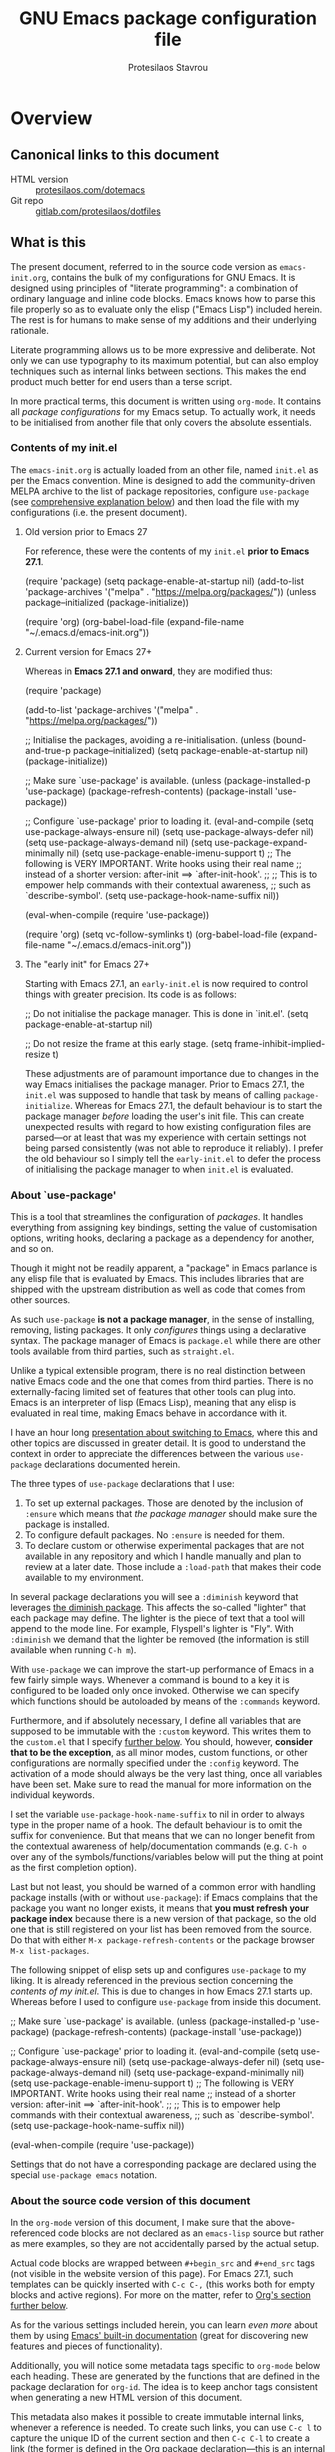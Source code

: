 #+TITLE: GNU Emacs package configuration file
#+AUTHOR: Protesilaos Stavrou
#+EMAIL: public@protesilaos.com

* Overview
  :PROPERTIES:
  :CUSTOM_ID: h:9ff13b78-42b8-49fe-9e23-0307c780de93
  :END:
** Canonical links to this document
   :PROPERTIES:
   :CUSTOM_ID: h:0a9b72b3-aa4a-4c5c-a654-d4bc04b31bbd
   :END:

+ HTML version :: [[https://protesilaos.com/dotemacs][protesilaos.com/dotemacs]]
+ Git repo :: [[https://gitlab.com/protesilaos/dotfiles][gitlab.com/protesilaos/dotfiles]]

** What is this
   :PROPERTIES:
   :CUSTOM_ID: h:8cfd5674-4997-44c7-bb7a-1869d5d53538
   :END:

The present document, referred to in the source code version as
=emacs-init.org=, contains the bulk of my configurations for GNU Emacs.
It is designed using principles of "literate programming": a
combination of ordinary language and inline code blocks.  Emacs knows
how to parse this file properly so as to evaluate only the elisp
("Emacs Lisp") included herein.  The rest is for humans to make sense
of my additions and their underlying rationale.

Literate programming allows us to be more expressive and deliberate.
Not only we can use typography to its maximum potential, but can also
employ techniques such as internal links between sections.  This makes
the end product much better for end users than a terse script.

In more practical terms, this document is written using =org-mode=.  It
contains all /package configurations/ for my Emacs setup.  To actually
work, it needs to be initialised from another file that only covers the
absolute essentials.

*** Contents of my init.el
    :PROPERTIES:
    :CUSTOM_ID: h:584c3604-55a1-49d0-9c31-abe46cb1f028
    :END:

The =emacs-init.org= is actually loaded from an other file, named =init.el=
as per the Emacs convention.  Mine is designed to add the
community-driven MELPA archive to the list of package repositories,
configure =use-package= (see [[#h:cfa129a4-3394-4911-9097-4544df4e6ed9][comprehensive explanation below]]) and then
load the file with my configurations (i.e. the present document).

**** Old version prior to Emacs 27
     :PROPERTIES:
     :CUSTOM_ID: h:7264d03a-9aac-490f-bfba-582382997105
     :END:

For reference, these were the contents of my =init.el= *prior to Emacs
27.1*.

#+begin_example emacs-lisp
(require 'package)
(setq package-enable-at-startup nil)
(add-to-list 'package-archives
             '("melpa" . "https://melpa.org/packages/"))
(unless package--initialized (package-initialize))

(require 'org)
(org-babel-load-file (expand-file-name "~/.emacs.d/emacs-init.org"))
#+end_example

**** Current version for Emacs 27+
     :PROPERTIES:
     :CUSTOM_ID: h:3fd803db-1bb4-4a0b-9c50-787d88cc7594
     :END:

Whereas in *Emacs 27.1 and onward*, they are modified thus:

#+begin_example emacs-lisp
(require 'package)

(add-to-list 'package-archives
             '("melpa" . "https://melpa.org/packages/"))

;; Initialise the packages, avoiding a re-initialisation.
(unless (bound-and-true-p package--initialized)
  (setq package-enable-at-startup nil)
  (package-initialize))

;; Make sure `use-package' is available.
(unless (package-installed-p 'use-package)
  (package-refresh-contents)
  (package-install 'use-package))

;; Configure `use-package' prior to loading it.
(eval-and-compile
  (setq use-package-always-ensure nil)
  (setq use-package-always-defer nil)
  (setq use-package-always-demand nil)
  (setq use-package-expand-minimally nil)
  (setq use-package-enable-imenu-support t)
  ;; The following is VERY IMPORTANT.  Write hooks using their real name
  ;; instead of a shorter version: after-init ==> `after-init-hook'.
  ;;
  ;; This is to empower help commands with their contextual awareness,
  ;; such as `describe-symbol'.
  (setq use-package-hook-name-suffix nil))

(eval-when-compile
  (require 'use-package))

(require 'org)
(setq vc-follow-symlinks t)
(org-babel-load-file (expand-file-name "~/.emacs.d/emacs-init.org"))
#+end_example

**** The "early init" for Emacs 27+
     :PROPERTIES:
     :CUSTOM_ID: h:874944d8-7ac0-4115-aa21-6ff4e005f6f6
     :END:

Starting with Emacs 27.1, an =early-init.el= is now required to control
things with greater precision.  Its code is as follows:

#+begin_example emacs-lisp
;; Do not initialise the package manager.  This is done in `init.el'.
(setq package-enable-at-startup nil)

;; Do not resize the frame at this early stage.
(setq frame-inhibit-implied-resize t)
#+end_example

These adjustments are of paramount importance due to changes in the
way Emacs initialises the package manager. Prior to Emacs 27.1, the
=init.el= was supposed to handle that task by means of calling
=package-initialize=.  Whereas for Emacs 27.1, the default behaviour is
to start the package manager /before/ loading the user's init file.
This can create unexpected results with regard to how existing
configuration files are parsed—or at least that was my experience with
certain settings not being parsed consistently (was not able to
reproduce it reliably).  I prefer the old behaviour so I simply tell
the =early-init.el= to defer the process of initialising the package
manager to when =init.el= is evaluated.

*** About `use-package'
    :PROPERTIES:
    :CUSTOM_ID: h:cfa129a4-3394-4911-9097-4544df4e6ed9
    :END:

This is a tool that streamlines the configuration of /packages/.  It
handles everything from assigning key bindings, setting the value of
customisation options, writing hooks, declaring a package as a
dependency for another, and so on.

Though it might not be readily apparent, a "package" in Emacs parlance
is any elisp file that is evaluated by Emacs.  This includes libraries
that are shipped with the upstream distribution as well as code that
comes from other sources.

As such =use-package= *is not a package manager*, in the sense of
installing, removing, listing packages.  It only /configures/ things using
a declarative syntax.  The package manager of Emacs is =package.el= while
there are other tools available from third parties, such as =straight.el=.

Unlike a typical extensible program, there is no real distinction
between native Emacs code and the one that comes from third parties.
There is no externally-facing limited set of features that other tools
can plug into.  Emacs is an interpreter of lisp (Emacs Lisp), meaning
that any elisp is evaluated in real time, making Emacs behave in
accordance with it.

I have an hour long [[https://protesilaos.com/codelog/2019-12-20-vlog-switch-emacs/][presentation about switching to Emacs]], where this
and other topics are discussed in greater detail.  It is good to
understand the context in order to appreciate the differences between
the various =use-package= declarations documented herein.

The three types of =use-package= declarations that I use:

1. To set up external packages.  Those are denoted by the inclusion of
   =:ensure= which means that /the package manager/ should make sure the
   package is installed.
2. To configure default packages.  No =:ensure= is needed for them.
3. To declare custom or otherwise experimental packages that are not
   available in any repository and which I handle manually and plan to
   review at a later date.  Those include a =:load-path= that makes their
   code available to my environment.

In several package declarations you will see a =:diminish= keyword that
leverages [[#h:b31005e3-c475-4be9-87fd-85b404550d8c][the diminish package]].  This affects the so-called "lighter"
that each package may define.  The lighter is the piece of text that a
tool will append to the mode line.  For example, Flyspell's lighter is
"Fly".  With =:diminish= we demand that the lighter be removed (the
information is still available when running =C-h m=).

With =use-package= we can improve the start-up performance of Emacs in a
few fairly simple ways.  Whenever a command is bound to a key it is
configured to be loaded only once invoked.  Otherwise we can specify
which functions should be autoloaded by means of the =:commands= keyword.

Furthermore, and if absolutely necessary, I define all variables that
are supposed to be immutable with the =:custom= keyword.  This writes them
to the =custom.el= that I specify [[#h:b24ce3fc-a12c-4d21-93d7-c1e7bd36a65d][further below]].  You should, however,
*consider that to be the exception*, as all minor modes, custom functions,
or other configurations are normally specified under the =:config=
keyword.  The activation of a mode should always be the very last thing,
once all variables have been set.  Make sure to read the manual for more
information on the individual keywords.

I set the variable =use-package-hook-name-suffix= to nil in order to
always type in the proper name of a hook.  The default behaviour is to
omit the suffix for convenience.  But that means that we can no longer
benefit from the contextual awareness of help/documentation commands
(e.g. =C-h o= over any of the symbols/functions/variables below will put
the thing at point as the first completion option).

Last but not least, you should be warned of a common error with handling
package installs (with or without =use-package=): if Emacs complains that
the package you want no longer exists, it means that *you must refresh
your package index* because there is a new version of that package, so
the old one that is still registered on your list has been removed from
the source.  Do that with either =M-x package-refresh-contents= or the
package browser =M-x list-packages=.

The following snippet of elisp sets up and configures =use-package= to
my liking.  It is already referenced in the previous section
concerning the [[*Contents of my init.el][contents of my init.el]].  This is due to changes in how
Emacs 27.1 starts up.  Whereas before I used to configure =use-package=
from inside this document.

#+begin_example emacs-lisp
;; Make sure `use-package' is available.
(unless (package-installed-p 'use-package)
  (package-refresh-contents)
  (package-install 'use-package))

;; Configure `use-package' prior to loading it.
(eval-and-compile
  (setq use-package-always-ensure nil)
  (setq use-package-always-defer nil)
  (setq use-package-always-demand nil)
  (setq use-package-expand-minimally nil)
  (setq use-package-enable-imenu-support t)
  ;; The following is VERY IMPORTANT.  Write hooks using their real name
  ;; instead of a shorter version: after-init ==> `after-init-hook'.
  ;;
  ;; This is to empower help commands with their contextual awareness,
  ;; such as `describe-symbol'.
  (setq use-package-hook-name-suffix nil))

(eval-when-compile
  (require 'use-package))
#+end_example

Settings that do not have a corresponding package are declared using the
special =use-package emacs= notation.

*** About the source code version of this document
    :PROPERTIES:
    :CUSTOM_ID: h:f738cdfc-a6ff-46cb-9962-31f754280af5
    :END:

In the =org-mode= version of this document, I make sure that the
above-referenced code blocks are not declared as an =emacs-lisp= source
but rather as mere examples, so they are not accidentally parsed by
the actual setup.

Actual code blocks are wrapped between =#+begin_src= and =#+end_src= tags
(not visible in the website version of this page).  For Emacs 27.1,
such templates can be quickly inserted with =C-c C-,= (this works both
for empty blocks and active regions).  For more on the matter, refer
to [[#h:4e8347de-415e-4804-b383-d61499e05ca1][Org's section further below]].

As for the various settings included herein, you can learn /even more/
about them by using [[https://protesilaos.com/codelog/2019-08-24-emacs-docs-discovery/][Emacs' built-in documentation]] (great for discovering
new features and pieces of functionality).

Additionally, you will notice some metadata tags specific to =org-mode=
below each heading.  These are generated by the functions that are
defined in the package declaration for =org-id=.  The idea is to keep
anchor tags consistent when generating a new HTML version of this
document.

This metadata also makes it possible to create immutable internal links,
whenever a reference is needed.  To create such links, you can use =C-c l=
to capture the unique ID of the current section and then =C-c C-l= to
create a link (the former is defined in the [[#h:4e8347de-415e-4804-b383-d61499e05ca1][Org package declaration]]—this
is an internal link in action).

** Where I run Emacs
   :PROPERTIES:
   :CUSTOM_ID: h:044977f2-a909-4804-bf89-576dd429d405
   :END:

My OS is mostly Debian 10 'buster' (the current stable), though I also
work on a Void Linux machine.  My Emacs is [[https://git.savannah.gnu.org/cgit/emacs.git/tree/?h=emacs-27][built from source]], using the
=emacs-27= branch.  Normally I would be using the packages provided by my
GNU/Linux distribution but am opting for the manual method instead in
order to make sure my Modus themes are compatible with changes upstream.

I do not optimise for portability across different versions or operating
systems.  I do, nonetheless, provide inline comments when a certain
option or configuration is specific to a yet-to-be-released version of
Emacs.

** Note about my methodology
   :PROPERTIES:
   :CUSTOM_ID: h:a654fcb5-0163-4dc6-977a-8c50175118a1
   :END:

I choose external packages only after I try the defaults.  The idea is
to take things slowly and learn along the way, while consulting the
official manual and relevant documentation.  This is necessary to make
an informed decision about what is actually missing and what could be
improved further.

The process of learning the internals of Emacs means that I will, at
times, write my own elisp functions.  External packages that I do use
are either a clear upgrade over the defaults or otherwise extend the
functionality of what is already available.  You will not find any
superficialities herein: no rainbow-coloured mode lines, no icons, no
tool bars with bells and spinning wheels, nothing.

Though a former Vim user, I decided *not* to use =evil-mode= or any kind of
Vi emulation.  I wanted to do things differently in order to ultimately
set on the best approach going forward.  I have eventually settled on a
system that builds on top of the "Emacs way" to key bindings.  I believe
that a mnemonics-based set of keys is easier to memorise and to expand
considerably, especially in light of Emacs' multitude of applications
/beyond/ the narrow confines of editing text.

** Note about the use of the Super key
   :PROPERTIES:
   :CUSTOM_ID: h:fbba4dea-9cc8-4e73-bffa-02aab10a6703
   :END:

Some sections of this document assign functions to =s-KEY=.  The lower
case =s= represents the "Super" key, also known as the "Windows key" on
some commercial keyboards.  In most cases, those key bindings are
alternative ways of invoking /common commands/ that are by default bound
to otherwise awkward key chords.  The original keys will continue to
function as intended (for example, =C-x o= is also =s-o=).

To find all my keybindings of this sort in the source code version of
this document from inside of Emacs, do =M-s o= (or =M-x occur=) followed by
the pattern ="[a-zA-Z<]?-?s-.+?"= (please contact me if you know how to
improve this).

Note that your choice of desktop environment might render some of these
useless.  The DE will simply intercept the key chord before it is ever
sent to Emacs.  For example, GNOME has a *hidden* key mapping to =s-p=,
which does something with monitors (last time I checked on GNOME 3.30).
Such bindings are scattered throughout the config database that is
normally accessed with =gsettings= on the command line or the graphical
=dconf-editor= (not pretty either way).

Similarly, a tiling window manager that binds practically all of its
motions to Super, will cause you trouble.  Personally, I have enabled
the Hyper key and am now using it as an extra modifier for controlling
my bespoke BSPWM setup ([[https://gitlab.com/protesilaos/dotfiles/commit/ec885d16be726df122d88bcf4494210ae300cfa7][comprehensive documentation in this commit]]),
though I am starting to realise that my kind of integrated Emacs setup
renders a tiling WM superfluous (I might actually switch to a generic
floating window manager that does not use the keyboard for anything and
which simply draws windows on the screen).

** COPYING
   :PROPERTIES:
   :CUSTOM_ID: h:1b9e6455-ba10-4683-88d4-738ecc41cdf6
   :END:

Copyright (c) 2019-2020 Protesilaos Stavrou <info@protesilaos.com>

This file is free software: you can redistribute it and/or modify it
under the terms of the GNU General Public License as published by the
Free Software Foundation, either version 3 of the License, or (at
your option) any later version.

This file is distributed in the hope that it will be useful, but
WITHOUT ANY WARRANTY; without even the implied warranty of
MERCHANTABILITY or FITNESS FOR A PARTICULAR PURPOSE.  See the GNU
General Public License for more details.

You should have received a copy of the GNU General Public License
along with this file.  If not, see <http://www.gnu.org/licenses/>.

* Base settings
  :PROPERTIES:
  :CUSTOM_ID: h:4d42f3e3-e96f-4125-a819-0544a21d45f3
  :END:

This section contains the relatively few configurations that are needed
prior to the setup of everything else.

** Always rebuild init
   :PROPERTIES:
   :CUSTOM_ID: h:b343378b-d3ec-4c90-8117-6cf92abee45b
   :END:

When Emacs expands this =org-mode= file into the actual elisp code, it
creates a new document: =emacs-init.org= derives =emacs-init.el=.  The
latter holds my customisations in the state they were in at the time the
document was created.  Any updates require a rewrite.

To make sure that I do not load older settings after having made some
tweaks to my dotemacs, I want to delete that derived file when I
instruct Emacs to terminate its process.  This ensures that edits I made
to =emacs-init.org= are parsed into a new =emacs-init.el= at the next
startup.

For live evaluation of elisp, we have =C-x C-e= (=eval-last-elisp=).

#+begin_src emacs-lisp
(use-package emacs
  :config
  (defun prot/delete-emacs-init ()
    (interactive)
    (let ((configs "~/.emacs.d/emacs-init.el"))
      (when configs
        (delete-file configs))))
  :hook (kill-emacs-hook . prot/delete-emacs-init))
#+end_src

** Remove modeline "lighters"
   :PROPERTIES:
   :CUSTOM_ID: h:b31005e3-c475-4be9-87fd-85b404550d8c
   :END:

As was noted in the section [[#h:cfa129a4-3394-4911-9097-4544df4e6ed9][about `use-package']] we can remove the
so-called "lighter" text that modes append to the mode line.  This is
all that Diminish does and you will see a =:diminish= keyword in the
relevant packages.

If you actually want to edit the lighters, check the Delight package.

#+begin_src emacs-lisp
(use-package diminish
  :ensure
  :after use-package)
#+end_src

** Put customisation settings in a "custom.el"
   :PROPERTIES:
   :CUSTOM_ID: h:b24ce3fc-a12c-4d21-93d7-c1e7bd36a65d
   :END:

When you install a package or use the various customisation interfaces
to tweak things to your liking, Emacs will append a piece of elisp to
your init file.  I prefer to have that stored in a separate file.

Note that a common source of inconsistencies with configurations arises
from a conflict between your code and what is stored in the =custom=
snippet.  When something does not seem to work as intended, make sure to
check =custom.el= and edit or delete it if necessary (if deleted, it will
be created again the next time you start Emacs).

#+begin_src emacs-lisp
(use-package cus-edit
  :config
  (setq custom-file "~/.emacs.d/custom.el")

  (unless (file-exists-p custom-file)
    (write-region "" nil custom-file))

  (load custom-file))
#+end_src

** Fundamentals for Hydras
   :PROPERTIES:
   :CUSTOM_ID: h:af691a31-917e-4d9b-aee6-5744b1173999
   :END:

/WORK IN PROGRESS 2020-04-23/

A "hydra" is an ad-hoc mode for mapping commands to a group of more
convenient key bindings.  In an active hydra, all of its keys---the
hydra's "heads"---can be typed in any order, keeping the mode active in
the process (if wanted), while at least one key performs the function of
exiting the hydra.

In practice, *I do not use hydras as substitutes for mode maps*.  Instead,
I treat them as complementary to minor modes that offer enhancements to
a particular major mode but are otherwise not very useful outside that
niche.  Think of cases such as a code linter (the minor mode) as part of
a programming session (major mode).

The reason I use hydras this way is due to the official key binding
conventions that I [generally] follow (as documented in the Emacs
manual).  The idea of using =C-c [a-z]= for all these minor modes is good
only if you have a few of them and only if they are more useful outside
a particular task.  In other words, it does not scale.

I thus employ =C-c h= as a common prefix for all my hydras (knowing that
it is meant for private use), binding each sequence to the relevant
minor mode's map.  An extra key completes the chord following mnemonics.
For instance, a hydra about the linter when that is active is =C-c h l=,
for the outline viewer =C-c h o=, for git merge conflicts =C-c h g=, and so
on.

Look for the =defhydra= macro in the relevant package declarations (these
will evolve over time).  Hydras are colour-coded as a means of denoting
their behaviour with regard to the use of non-defined keys and the
criteria for exiting.

| Colour   | Hydra heads         | Other keys          |
|----------+---------------------+---------------------|
| red      | Accept and Continue | Accept and Exit     |
| pink     | Accept and Continue | Accept and Continue |
| amaranth | Accept and Continue | Reject and Continue |
| teal     | Exit                | Reject and Continue |
| blue     | Exit                | Accept and Exit     |

Also check [[https://github.com/abo-abo/hydra][the project's source]] for more information.

#+begin_src emacs-lisp
(use-package hydra :ensure)
#+end_src

** Base typeface configurations
   :PROPERTIES:
   :CUSTOM_ID: h:7a4dd5b8-724d-4f7c-b5ee-01d8ac98bda9
   :END:

While we can always specify a font family for each Emacs "face"
(i.e. customisable styles of code/interface constructs), it still is a
good idea to establish a baseline for what typeface settings should be
applicable by default.  In general, I like consistent typography and
would only mix styles when it is absolutely necessary to convey a
particular meaning.

Any font I choose must support Latin and Greek character sets, be
readable at both small and large sizes, preferably offer roman and
italic variants with corresponding bold weights, not be too thin, not
have too short of an x-height, not be too compact or wide, not have a
name that directly advertises some brand, not try to call too much
attention to its details, and be equally readable against light and dark
backdrops.

While there are many good free/libre options available, only a handful
of them cope well with my fairly demanding needs.  Some look good at
large point sizes.  Others lack Greek characters.  While a few of them
are virtually unreadable when cast on a light background (bitmap fonts
in particular, including the otherwise sublime /Terminus/).

My choice of font is a [[https://gitlab.com/protesilaos/hack-font-mod][patched version of Hack]] that I prepared myself,
using the latest =dev= sources from the upstream distribution (fonts built
on 2020-02-25).  My changes pertain to the use of glyphs that are more
suited to roman or italic letter forms respectively.  The project's
README offers a comprehensive description of the modifications and their
underlying rationale.

If I could not patch Hack, I would still use the upstream version.
There are, however, some other options that I could consider.  Here they
are in order of preference, with a short note on what disqualifies them:

| Typeface         | Subjective faults                            |
|------------------+----------------------------------------------|
| Hack (upstream)  | See the README of my mod                     |
| Iosevka          | Wide glyphs (‘m’, ‘w’) need more work        |
| DejaVu Sans Mono | A bit worse than Hack in a lot of details    |
| Source Code Pro  | Too light, too wide, better with dark themes |
| Fira Mono/Code   | No italics, otherwise excellent              |

Lastly, note that on a modern GNU/Linux system that uses the =fontconfig=
library, per-user fonts are stored in =~/.local/share/fonts=.

*** Primary font settings
    :PROPERTIES:
    :CUSTOM_ID: h:e03b6415-a18f-4058-b9b0-5721d38c6c50
    :END:

Moving on to my configurations, the functions that follow the pattern
=prot/SCOPE-font= allow me to conveniently define the settings I need to
use in the given context.  Their docstrings should offer you all the
information you need.

Each font declaration can accept several =fontconfig= parameters, as shown
in =prot/fixed-pitch-params=.  Read the [[https://www.freedesktop.org/software/fontconfig/fontconfig-user.html][relevant spec]] for further details,
while also noting that only a subset of these are supported by most
typefaces.  The parameters we can pass here are treated as exceptions to
environment-wide rules that one can specify for fontconfig at the user
or system level.

#+begin_src emacs-lisp
(use-package emacs
  :config
  (setq x-underline-at-descent-line nil)
  (setq underline-minimum-offset 0)

  (defconst prot/fixed-pitch-font "Hack"
    "The default fixed-pitch typeface.")

  (defconst prot/fixed-pitch-params ":hintstyle=hintslight"
    "Fontconfig parameters for the fixed-pitch typeface.")

  (defun prot/default-font (family size)
    "Set frame font to FAMILY at SIZE."
    (set-frame-font
     (concat family "-" (number-to-string size) prot/fixed-pitch-params) t t))

  (defun prot/laptop-fonts ()
    "Fonts for the small laptop screen.

Pass desired argument to `prot/font-sizes' for use on my
small laptop monitor."
    (interactive)
    (when window-system
	  (prot/default-font prot/fixed-pitch-font 10.5)))

  (defun prot/desktop-fonts ()
    "Fonts for the larger desktop screen.

Pass desired argument to `prot/font-sizes' for use on my larger
desktop monitor (external display connected to my laptop)."
    (interactive)
    (when window-system
	  (prot/default-font prot/fixed-pitch-font 11)))

  (defun prot/reading-fonts ()
    "Fonts for focused reading sessions."
    (interactive)
    (when window-system
	  (prot/default-font prot/fixed-pitch-font 12.5)))

  (defun prot/screencast-fonts ()
    "Fonts for screen casts and video demos.

Pass desired argument to `prot/font-sizes' for use during screen
casting.  The idea is to make it easier for viewers to see what I
am doing."
    (interactive)
    (when window-system
	  (prot/default-font prot/fixed-pitch-font 16)))

  (defun prot/presentation-fonts ()
    "Fonts for presentations and video blogs.

Pass desired argument to `prot/font-sizes' for use during
presentations.  Also see `prot/org-presentation'."
    (interactive)
    (when window-system
	  (prot/default-font prot/fixed-pitch-font 18)))

  (defun prot/fonts-per-monitor ()
  "Use font settings based on screen size.

Choose between `prot/laptop-fonts' and `prot/desktop-fonts'
depending on the width of the monitor.  The calculation is based
on the maximum width of my laptop's screen.  So if an external
display is attached, then it is considered a desktop scenario.

While this function is interactive, it is best to run it with the
`after-init-hook' or perhaps some other event that tracks
monitor-related events."
    (interactive)
    (when window-system
	  (if (<= (display-pixel-width) 1366)
	      (prot/laptop-fonts)
	    (prot/desktop-fonts))))

  :hook (after-init-hook . prot/fonts-per-monitor))
#+end_src

**** Typeface suitability test
    :PROPERTIES:
    :CUSTOM_ID: h:9035a1ed-e988-4731-89a5-0d9e302c3dea
    :END:

Here is a simple test I have come up with to make an initial assessment
of the overall quality of the font: /can you discern the character at a
quick glance?/ If yes, your choice of typeface is good /prima facie/, else
search for something else.

Note that this test is not perfect, since many typefaces fall short in
less obvious ways, such as the space between the characters.  Also note
that the website version of this document may not accurately represent
the typeface I am using.

#+begin_example
()[]{}<>«»‹›
6bB8&0ODdo
1tiIlL|
!ij
5$Ss
7Zz
gqp
nmMN
uvvwWuuw
x×X
.,·°;:¡!¿?
:;
`'
‘’
''"
'
"
“”
—-~≈=_.…

Sample character set
Check for monospacing and Greek glyphs

ABCDEFGHIJKLMNOPQRSTUVWXYZ
abcdefghijklmnopqrstuvwxyz
1234567890#%^*
ΑΒΓΔΕΖΗΘΙΚΛΜΝΞΟΠΡΣΤΥΦΧΨΩ
αβγδεζηθικλμνξοπρστυφχψω
#+end_example

* Selection candidates and search methods
  :PROPERTIES:
  :CUSTOM_ID: h:5c060e2e-231d-4896-a5d2-b3fb4134764e
  :END:
** Completion framework and extras
   :PROPERTIES:
   :CUSTOM_ID: h:98d3abcc-f34e-4029-aabc-740f0b6421f8
   :END:

As discussed in my video about [[https://protesilaos.com/codelog/2019-08-18-emacs-buffers-windows/][Emacs' buffer and window management]],
the optimal way of using Emacs is through searching and narrowing
selection candidates.  Spend less time worrying about where things are
on the screen and more on how fast you can bring them into focus.  This
is, of course, a matter of realigning priorities, as we still wish to
control every aspect of the interface.

Since the day I switched to Emacs (July 2019), I was using some
completion framework other than the default.  I started out with =ivy= and
its companion packages, switched to the built-in =ido= and then went back
to the former.  I never experimented with any sort of customisations to
the generic minibuffer experience.  Nor did I ever bother with the
oldest built-in tool of the sort (=icomplete=) that is designed to
complement the minibuffer's internal mechanisms for matching items.  Not
until ~10 February 2020…

It turns out that, despite appearances to the contrary, the defaults are
very powerful, opening up a range of possibilities to those eager to
learn and experiment (a common theme in Emacs).

In the following package declarations I am defining several functions
that enhance the experience of =icomplete=.  These are part of a learning
process to (i) explore the internals of Emacs and study how various
problems are solved with elisp, and (ii) determine how far one can go,
in terms of efficient functionality, without deviating from the norms
inherent to the tools that are shipped with Emacs.

What this also means is that *I am deprecating Ivy and its dependants* as
well as reviewing any other package that expected their presence or
somehow contributed to them.  I do understand, however, that some users
may still need to see the code and customisations I had for those, thus
*I am keeping everything in place* with the =:disabled= keyword.  Everything
is under the heading of [[#h:9850e597-e4b4-4e04-aad9-ce8a12b3e4ae][important configurations that I stopped using]].

*** Minibuffer essentials and Icomplete (built-in completion)
    :PROPERTIES:
    :CUSTOM_ID: h:07e173ea-e7ed-4fc0-ba3c-e44b403359a7
    :END:

For newcomers, watch my [[https://protesilaos.com/codelog/2020-02-26-emacs-icomplete/][video demo of Icomplete]] (2020-02-26).  This
section contains a lot of documentation and several parts.  Make sure to
also follow any links from here, or [[https://protesilaos.com/contact/][contact me]] in case something is
amiss.

The minibuffer is the locus of extended command interaction.  Whether it
is about offering input to a prompt, performing a search, executing a
function by its name, the minibuffer remains at the epicentre.  The
minibuffer and Icomplete are meant to work in tandem as part of a
singular framework.  The default experience is far more powerful than it
seems to be.  It can get even better by tweaking the available
customisation options and defining our own extensions.

Icomplete is the tool that offers incremental completion feedback for
what the minibuffer is doing (where appropriate).  There is no added
layer of complexity, no need for another metaphor of interactivity
beside what you already use the minibuffer for.  In essence, Icomplete
is just a visualisation of what is going on under the hood, meaning that
all the completion mechanisms actually work even if =icomplete-mode= is
disabled---though you obviously lose the visual feedback.

Now some comments about my implementation:

+ [[https://github.com/oantolin/orderless][The “orderless” package]] is developed by Omar Antolín Camarena and you
  will find it on MELPA.  It provides the =orderless= completion style for
  out-of-order grouped pattern matching.  The components can be
  determined using several styles, such as regexp, flex, prefix,
  initialism.  Delimiters are literal spaces by default, but can be
  configured to match other characters, with hyphens and slashes being
  likely choices.  As such, Orderless can supersede the more aggressive
  completion styles that come built into Emacs, adding to them the
  powerful out-of-order capability.
+ The =completion-styles= try to match candidates using one style at a
  time, moving from the first to the last until something is matched.
  This is why I define several of them in an order I find suitable to my
  workflow.  As far as I know, the styles cannot be combined.
+ The =completions-format= concerns the layout of the =*Completions*= buffer
  that pops up after trying to complete a non-unique match (or by typing
  =?= from inside the minibuffer).  By default, it can be focused directly
  with =M-v= while inside a minibuffer prompt.
+ To enhance the experience of the Completions buffer, I define several
  keys that make motions easier and consistent with other read-only
  interfaces.  The =h= key calls a command of mine to offer help
  (documentation) for the item at point, typically a function or a
  variable.  I also define =M-v= to take me back to the minibuffer while
  inside the =*Completions*= (and =s-v= to do it from anywhere else).
  - The placement of the Completions, Help, and other buffers is defined
    in detail in the section about [[#h:3d8ebbb1-f749-412e-9c72-5d65f48d5957][Window rules and basic tweaks]],
    specifically within the =display-buffer-alist=.
+ I enable /recursive minibuffers/.  This practically means that you can
  start something in the minibuffer, switch to another window, call the
  minibuffer again, run some commands, and then move back to what you
  initiated in the original minibuffer.  To exit such recursive edits,
  hit =C-]= (=abort-recursive-edit=), though the regular =C-g= should also do
  the trick.  The =minibuffer-depth-indicate-mode= will show an indicator
  next to the minibuffer prompt if a recursive edit is in progress.
+ The key bindings in the pattern of =s-KEY= follow the principles I
  outlined in my introductory [[#h:fbba4dea-9cc8-4e73-bffa-02aab10a6703][note about the use of the Super key]].

Also check my configurations pertaining to the [[#h:2733674b-51f9-494e-b34d-e8842ac4ef96][minibuffer history]].
After about two months of full time usage (as of 2020-04-03), I am
confident in the built-in mechanism's ability to sort things well enough
and to surface the results I am most likely interested in, based on
previous selections.  This means that we do not need a third-party
scoring and filtering library like =prescient= or =amx=.

Now here is the actual code for the minibuffer part (=icomplete= is
further below):

#+begin_src emacs-lisp
(use-package minibuffer
  :config
  ;; Aggressive completion style for out-of-order groups of matches
  (use-package orderless
    :ensure
    :config
    (setq orderless-component-matching-styles
          '(orderless-regexp
            orderless-flex))
    (setq orderless-regexp-separator "[/\s_-]+")
    :bind (:map minibuffer-local-completion-map
                ("SPC" . nil)))         ; space should never complete

  (setq completion-styles
        '(basic partial-completion initials orderless))
  (setq completion-category-defaults nil)
  (setq completion-cycle-threshold 3)
  (setq completion-flex-nospace nil)
  (setq completion-pcm-complete-word-inserts-delimiters t)
  (setq completion-pcm-word-delimiters "-_./:| ")
  (setq completion-show-help nil)
  (setq completion-ignore-case t)
  (setq read-buffer-completion-ignore-case t)
  (setq read-file-name-completion-ignore-case t)
  (setq completions-format 'vertical)   ; *Completions* buffer
  (setq enable-recursive-minibuffers t)
  (setq read-answer-short t)
  (setq resize-mini-windows t)

  (file-name-shadow-mode 1)
  (minibuffer-depth-indicate-mode 1)
  (minibuffer-electric-default-mode 1)

  (defun prot/focus-minibuffer ()
    "Focus the active minibuffer.

Bind this to `completion-list-mode-map' to M-v to easily jump
between the list of candidates present in the \\*Completions\\*
buffer and the minibuffer (because by default M-v switches to the
completions if invoked from inside the minibuffer."
    (interactive)
    (let ((mini (active-minibuffer-window)))
      (when mini
        (select-window mini))))

  (defun prot/focus-minibuffer-or-completions ()
    "Focus the active minibuffer or the \\*Completions\\*.

If both the minibuffer and the Completions are present, this
command will first move per invocation to the former, then the
latter, and then continue to switch between the two.

The continuous switch is essentially the same as running
`prot/focus-minibuffer' and `switch-to-completions' in
succession."
    (interactive)
    (let* ((mini (active-minibuffer-window))
           (completions (get-buffer-window "*Completions*")))
      (cond ((and mini
                  (not (minibufferp)))
             (select-window mini nil))
            ((and completions
                  (not (eq (selected-window)
                           completions)))
             (select-window completions nil)))))

  ;; Technically, this is not specific to the minibuffer, but I define
  ;; it here so that you can see how it is also used from inside the
  ;; "Completions" buffer
  (defun prot/describe-symbol-at-point (&optional arg)
    "Get help (documentation) for the symbol at point.

With a prefix argument, switch to the *Help* window.  If that is
already focused, switch to the most recently used window
instead."
    (interactive "P")
    (let ((symbol (symbol-at-point)))
      (when symbol
        (describe-symbol symbol)))
    (when arg
      (let ((help (get-buffer-window "*Help*")))
        (when help
          (if (not (eq (selected-window) help))
              (select-window help)
            (select-window (get-mru-window)))))))

  (defun prot/completions-kill-save-symbol ()
    "Add symbol-at-point to the kill ring.

Intended for use in the \\*Completions\\* buffer.  Bind this to a
key in `completion-list-mode-map'."
    (interactive)
    (kill-new (thing-at-point 'symbol)))

  ;; Defines, among others, aliases for common actions to Super-KEY.
  ;; Normally these should go in individual package declarations, but
  ;; their grouping here makes things easier to understand.
  :bind (("s-f" . find-file)
         ("s-F" . find-file-other-window)
         ("s-d" . dired)
         ("s-D" . dired-other-window)
         ("s-b" . switch-to-buffer)
         ("s-B" . switch-to-buffer-other-window)
         ("s-h" . prot/describe-symbol-at-point)
         ("s-H" . (lambda ()
                    (interactive)
                    (prot/describe-symbol-at-point '(4))))
         ("s-v" . prot/focus-minibuffer-or-completions)
         :map completion-list-mode-map
         ("h" . prot/describe-symbol-at-point)
         ("w" . prot/completions-kill-save-symbol)
         ("n" . next-line)
         ("p" . previous-line)
         ("f" . next-completion)
         ("b" . previous-completion)
         ("M-v" . prot/focus-minibuffer)))
#+end_src

And the following package declaration is for the interactive completion
interface: =icomplete= (remember, Icomplete just offers the interface, not
the underlying mechanisms).  As such, *do not forget to also check the
entire section* above this message, the part on [[#h:2733674b-51f9-494e-b34d-e8842ac4ef96][minibuffer history]], and
my [[#h:c8325f81-b5a9-47a6-b4d1-dfe1c54a44d1][docs+configs for ad-hoc verticality]].

Overview of the following package declaration:

+ The values of all variables that pertain to the delay of feedback are
  tentative.  My initial tests suggest that they behave exactly the way
  I want, but this might change once I test them further.  In short, I
  want to introduce /some/ delay in the feedback I get when the list of
  candidates is long.  This paradoxically makes things feel faster while
  I am still typing (because by that time the list has been narrowed to
  my input).
+ My =prot/icomplete-kill-or-insert-candidate= is a simple yet effective
  tool that I bind to three key chords.  With =M-o w= you copy the current
  candidate to the kill ring and continue with the minibuffer session.
  With =M-o i= you insert the candidate in the buffer from where the
  minibuffer was called, without appending to the kill ring, while still
  keeping the session active.  And =M-o j= will insert the candidate in
  the same way and immediately exit all recursive edits.
+ For versions of Emacs above 27, there is a minor mode called =fido=
  (Fake IDO, where =ido= is an alternative option to Icomplete that tries
  to do more than just completion).  This new mode changes some of the
  primary key bindings and commands of =icomplete= so that it meets the
  expectations of Ido users.  It is not meant as a fully fledged
  replacement of Ido, as its scope is much narrower, at least for the
  time being.  If you are curious, check the source code for both
  =icomplete= and =ido= with the help of =M-x find-library=.  I do not use
  Fido, though I think it is a welcome step in the right direction.  For
  the sake completeness, note that you can always bind some Fido command
  without activating the minor mode.
+ The keybindings I specify define motions that ensure consistency
  between regular editing and the rotation of the candidates' list.  The
  default =icomplete= key bindings leave something to be desired and are
  therefore repurposed for my extensions.
+ Note the nuances in the behaviour between =RET= and =C-j=.  With the
  Return key, we tell Icomplete to expand the current candidate and then
  exit the minibuffer if possible.  Whereas =C-j= is meant to insert
  exactly what is in the minibuffer, which can be tricky in some
  circumstances.  Use the latter when Icomplete is matching =foobar= but
  you only want =foo= (needed when renaming files or when creating links
  in Org to non-existent candidates).

#+begin_src emacs-lisp
(use-package icomplete
  :demand
  :after minibuffer                     ; Read that section as well
  :config
  (setq icomplete-delay-completions-threshold 100)
  (setq icomplete-max-delay-chars 2)
  (setq icomplete-compute-delay 0.2)
  (setq icomplete-show-matches-on-no-input t)
  (setq icomplete-hide-common-prefix nil)
  (setq icomplete-prospects-height 1)
  ;; (setq icomplete-separator " · ")
  ;; (setq icomplete-separator " │ ")
  ;; (setq icomplete-separator " ┆ ")
  ;; (setq icomplete-separator " ¦ ")
  (setq icomplete-separator (propertize " ┆ " 'face 'shadow))
  (setq icomplete-with-completion-tables t)
  (setq icomplete-in-buffer t)
  (setq icomplete-tidy-shadowed-file-names nil)

  (fido-mode -1)                        ; Emacs 27.1
  (icomplete-mode 1)

  (defun prot/icomplete-kill-or-insert-candidate (&optional arg)
    "Place the matching candidate to the top of the `kill-ring'.
This will keep the minibuffer session active.

With \\[universal-argument] insert the candidate in the most
recently used buffer, while keeping focus on the minibuffer.

With \\[universal-argument] \\[universal-argument] insert the
candidate and immediately exit all recursive editing levels and
active minibuffers.

Bind this function in `icomplete-minibuffer-map'."
    (interactive "*P")
    (let ((candidate (car completion-all-sorted-completions)))
      (when (and (minibufferp)
                 (bound-and-true-p icomplete-mode))
        (cond ((eq arg nil)
               (kill-new candidate))
              ((= (prefix-numeric-value arg) 4)
               (with-minibuffer-selected-window (insert candidate)))
              ((= (prefix-numeric-value arg) 16)
               (with-minibuffer-selected-window (insert candidate))
               (top-level))))))

  (defun prot/icomplete-minibuffer-truncate ()
    "Truncate minibuffer lines in `icomplete-mode'.
  This should only affect the horizontal layout and is meant to
  enforce `icomplete-prospects-height' being set to 1.

  Hook it to `icomplete-minibuffer-setup-hook'."
    (when (and (minibufferp)
               (bound-and-true-p icomplete-mode))
      (setq truncate-lines t)))

  :hook (icomplete-minibuffer-setup-hook . prot/icomplete-minibuffer-truncate)
  :bind (:map icomplete-minibuffer-map
              ("<tab>" . icomplete-force-complete)
              ("<return>" . icomplete-force-complete-and-exit) ; exit with completion
              ("C-j" . exit-minibuffer) ; force input unconditionally
              ("C-n" . icomplete-forward-completions)
              ("<right>" . icomplete-forward-completions)
              ("<down>" . icomplete-forward-completions)
              ("C-p" . icomplete-backward-completions)
              ("<left>" . icomplete-backward-completions)
              ("<up>" . icomplete-backward-completions)
              ("<C-backspace>" . icomplete-fido-backward-updir) ; Emacs 27.1
              ("M-o w" . prot/icomplete-kill-or-insert-candidate)
              ("M-o i" . (lambda ()
                           (interactive)
                           (prot/icomplete-kill-or-insert-candidate '(4))))
              ("M-o j" . (lambda ()
                           (interactive)
                           (prot/icomplete-kill-or-insert-candidate '(16))))))
#+end_src

**** TODO can registers be inserted via completion?
     :PROPERTIES:
     :CUSTOM_ID: h:3dbfa7c6-7b1e-4ebc-85f3-227585eae8e1
     :END:
**** TODO can mark-ring positions be selected?
     :PROPERTIES:
     :CUSTOM_ID: h:4e70d0db-a0af-496a-b310-f75af606c155
     :END:
**** Icomplete vertical mode
     :PROPERTIES:
     :CUSTOM_ID: h:c8325f81-b5a9-47a6-b4d1-dfe1c54a44d1
     :END:

When I first switched to =icomplete= some time in late January to early
February 2020, I had to implement my own admittedly sub-par tweaks for
displaying candidates vertically and for tailoring that presentation to
my particular needs.  There was no package "ecosystem" around Icomplete
that I could leverage.

Thankfully, [[https://github.com/oantolin/icomplete-vertical][Omar Antolín Camarena's icomplete-vertical]] is here (since
early April 2020) to fill in this gap.  The package provides a global
minor mode for displaying the list of candidates vertically by default:
simple and effective.

While fairly young, =icomplete-vertical= already feels like a mature,
feature-complete tool: it offers a robust experience out-of-the-box, but
also provides facilities for users to introduce an element of ad-hoc
verticality to their bespoke completion functions.  More specifically:

+ With =icomplete-vertical-toggle=, which should be bound to a key inside
  the minibuffer, we can use whatever layout we want whenever we need
  it.  Excellent!
+ While the =icomplete-vertical-do= macro can be used to parametrise a
  custom function with an optional height and unique separator.  The
  latter comes with the option to pick from a list of presets:
  {solid,dashed,dotted}line.

The project's README should offer all the information you need.  Several
of my functions offer real-world implementations of the aforementioned
(I did, after all, contribute some minor patches and user feedback in
the early stages of this package, though all the real work is done by
Omar---and it is /a lot of work/ as confirmed by the commit logs and the
scope of the diffs).

With regard to verticality, I am the kind of user that actually /likes/
the standard horizontal view as a default presentation.  It works
splendidly for all my common workflows of executing a command by name,
switching to a buffer, changing git branches, and the like.  Verticality
should, in my opinion, be the default /only/ for lists that present
naturally long candidates.  A good example is the =recentf-list= that
consists of full filesystem paths, with the =kill-ring= being another one.

Couched in those terms, /the following package declaration does not
enable/ =icomplete-vertical-mode= globally.  Instead, it defines the
elements that are necessary for activating verticality on an ad-hoc or
per-function basis (and there are lots of them).

In =prot/icomplete-yank-kill-ring= you will spot a function that disables
the sorting of the list.  Without it, the kills appear in a seemingly
random order, which is highly undesired.  I adapted that piece of
functionality from the [[https://github.com/jixiuf/vmacs/blob/master/conf/conf-icomplete.el][dotemacs of GitHub user jixiuf]], following a
comment I got from them on my [[https://protesilaos.com/codelog/2020-02-26-emacs-icomplete/][video demo of Icomplete]] (2020-02-26).

With =icomplete-vertical=, I can now remove all the poor code I had in
place when I got started, relying instead on the thoughtful design and
features that Omar has so meticulously developed.  In short: the package
is a near must-have for any =icomplete= user, while I expect it to
single-handedly convince many users to give Emacs' built-in completion
mechanism a fair chance.

Finally, not all "vertical" functions of mine are defined here.  Some
are also found in [[#h:7862f39e-aed0-4d02-9f1e-60c4601a9734][completion for projects and directory trees]] and others
still across this document (search for =icomplete-vertical-do=).

#+begin_src emacs-lisp
(use-package icomplete-vertical
  :ensure
  :demand
  :after (minibuffer icomplete) ; do not forget to check those as well
  :config
  (setq icomplete-vertical-prospects-height (/ (window-height) 6))
  (icomplete-vertical-mode -1)

  (defun prot/icomplete-recentf ()
    "Open `recent-list' item in a new buffer.

The user's $HOME directory is abbreviated as a tilde."
    (interactive)
    (icomplete-vertical-do ()
      (let ((files (mapcar 'abbreviate-file-name recentf-list)))
        (find-file
         (completing-read "Open recentf entry: " files nil t)))))

  (defun prot/icomplete-font-family-list ()
    "Add item from the `font-family-list' to the `kill-ring'.

This allows you to save the name of a font, which can then be
used in commands such as `set-frame-font'."
    (interactive)
    (icomplete-vertical-do ()
      (kill-new
       (completing-read "Copy font family: "
                        (print (font-family-list))
                        nil t))))

  (defun prot/icomplete-yank-kill-ring ()
    "Insert the selected `kill-ring' item directly at point.
When region is active, `delete-region'.

Sorting of the `kill-ring' is disabled.  Items appear as they
normally would when calling `yank' followed by `yank-pop'."
    (interactive)
    (let ((kills                    ; do not sort items
           (lambda (string pred action)
             (if (eq action 'metadata)
                 '(metadata (display-sort-function . identity)
                            (cycle-sort-function . identity))
               (complete-with-action
                action kill-ring string pred)))))
      (icomplete-vertical-do
          (:separator 'dotted-line :height (/ (window-height) 4))
        (when (use-region-p)
          (delete-region (region-beginning) (region-end)))
        (insert
         (completing-read "Yank from kill ring: " kills nil t)))))

  :bind (("s-y" . prot/icomplete-yank-kill-ring)
         ("s-r" . prot/icomplete-recentf)
         :map icomplete-minibuffer-map
         ("C-v" . icomplete-vertical-toggle)))
#+end_src

*** Completion for projects and directory trees
    :PROPERTIES:
    :CUSTOM_ID: h:7862f39e-aed0-4d02-9f1e-60c4601a9734
    :END:

These are a set of commands for interacting with version-controlled
directories, aka "projects", or directory trees in general.  With these
I have no need for the third-party "Projectile" package.

Some of the functions furnished herein are built into Emacs, while
others are defined by me to satisfy my particular needs.  Whatever the
case, they all presuppose a completion framework, so make sure to check
the previous section on [[#h:07e173ea-e7ed-4fc0-ba3c-e44b403359a7][Minibuffer essentials and Icomplete]] in its
entirety.

Concerning the design of these key bindings, they are consistent with
all "advanced search methods" (e.g. the default =M-s o= for =occur=).

Note that =project-find-regexp= produces an =xref= buffer from where one can
run a =query-replace= on the results by hitting =r=.  If the intention is to
make complex changes, consider =project-query-replace-regexp= instead.
There also are other techniques which are project-agnostic, such as
=multi-occur=, =ibuffer-do-occur=, =dired-do-find-regexp-and-replace=.  Read
their respective docs (with =C-h f FUNCTION=).

Also see my [[*ripgrep (rg.el)][configurations for ripgrep]].

#+begin_src emacs-lisp
(use-package project
  :after (minibuffer icomplete icomplete-vertical) ; read those
  :config
  (defun prot/project-find-file ()
    "Find a file that belongs to the current project."
    (interactive)
    (icomplete-vertical-do ()
      (project-find-file)))

  (declare-function cl-remove-if "cl-seq")

  (defun prot/project-or-dir-find-subdirectory-recursive ()
    "Recursive find subdirectory of project or directory.

This command has the potential for infinite recursion: use it
wisely or prepare to use \\[keyboard-quit]."
    (interactive)
    (let* ((project (vc-root-dir))
           (dir (if project project default-directory))
           (contents (directory-files-recursively dir ".*" t nil nil))
           ;; (contents (directory-files dir t))
           (find-directories (mapcar (lambda (dir)
                                       (when (file-directory-p dir)
                                         (abbreviate-file-name dir)))
                                     contents))
           (subdirs (delete nil find-directories))
           (cands (cl-remove-if (lambda (x) (string-match-p "\\.git" x)) subdirs)))
      (icomplete-vertical-do ()
        (dired
         (completing-read "Find sub-directory: " cands nil t dir)))))

  (defun prot/find-file-from-dir-recursive ()
    "Find file recursively, starting from present dir."
    (interactive)
    (let* ((dir default-directory)
           (files (directory-files-recursively dir ".*" nil t))
           (cands (cl-remove-if (lambda (x) (string-match-p "\\.git" x)) files)))
      (icomplete-vertical-do ()
        (find-file
         (completing-read "Find file recursively: " cands nil t dir)))))

  (defun prot/find-project ()
    "Switch to sub-directory at ~/Git/Projects.

Allows you to switch directly to the root directory of a project
inside a given location."
    (interactive)
    (let* ((path "~/Git/Projects/")
           (dotless directory-files-no-dot-files-regexp)
           (project-list (project-combine-directories
                          (directory-files path t dotless)))
           (projects (mapcar 'abbreviate-file-name project-list)))
      (icomplete-vertical-do ()
        (dired
         (completing-read "Find project: " projects nil t path)))))

  :bind (("M-s p" . prot/find-project)
         ("M-s f" . prot/project-find-file)
         ("M-s z" . prot/find-file-from-dir-recursive)
         ("M-s d" . prot/project-or-dir-find-subdirectory-recursive)
         ("M-s l" . find-library)
         ("M-s C-M-%" . project-query-replace-regexp)))
#+end_src

*** In-buffer completions
    :PROPERTIES:
    :CUSTOM_ID: h:98876022-57cc-40de-936e-4ee42cefd69a
    :END:

After trying the popular third-party "Company" package, I felt that it
did not offer much of an added value to my typing experience, while its
popup feature detracted from the otherwise frugal aesthetics of my
setup.  Furthermore, I felt like it was adding a second type of
completion paradigm while ignoring the original one, i.e. the
minibuffer---again, an offense against simplicity.

What I have in this section is a few simple tweaks and built-in ways to
complete terms while typing text in a buffer.  I think that, for most
cases, the minibuffer can be used effectively to perfom in-buffer
completion: start from my [[#h:07e173ea-e7ed-4fc0-ba3c-e44b403359a7][Minibuffer essentials and Icomplete]] to
understand how these fit into the broader framework.

I yanked =contrib/completing-read-in-region= straight from Omar Antolín
Camarena's [[https://github.com/oantolin/emacs-config][dotemacs repo]].  It provides a minibuffer-completion interface
to the standard tab-completion mechanism (also check what I have on the
topic of [[#h:d51d37df-4e58-4e0b-85a1-019ceda342f6][Tabs, indentation, and the TAB key]]).  It also does the same for
=dabbrev-completion= (see next section).

#+begin_src emacs-lisp
(use-package emacs
  :after (minibuffer icomplete icomplete-vertical) ; review those first
  :config
  (defun contrib/completing-read-in-region (start end collection &optional predicate)
    "Prompt for completion of region in the minibuffer if non-unique.
 Use as a value for `completion-in-region-function'."
    (let* ((initial (buffer-substring-no-properties start end))
           (all (completion-all-completions initial collection predicate
                                            (length initial)))
           (completion (cond
                        ((atom all) nil)
                        ((and (consp all) (atom (cdr all))) (car all))
                        (t (let ((completion-in-region-function
                                  #'completion--in-region))
                             (icomplete-vertical-do (:height (/ (window-height) 5))
                               (completing-read
                                "Completion: " collection predicate t initial)))))))
      (if (null completion)
          (progn (message "No completion") nil)
        (delete-region start end)
        (insert completion)
        t)))

  (setq completion-in-region-function #'contrib/completing-read-in-region)
  :bind (:map minibuffer-local-completion-map
              ("<tab>" . minibuffer-force-complete)))
#+end_src

**** Dabbrev (dynamic word completion)
     :PROPERTIES:
     :CUSTOM_ID: h:57dcf193-0c4e-4ee6-9b2d-6892558b0a84
     :END:

This is Emacs' own approach to dynamic/arbitrary text completion inside
the buffer: "dynamic abbreviation" or else =dabbrev=.  This mechanism
works by reading all text before point to find a suitable match.
Different scenaria determine whether it should also look forward and in
other buffers.

In essence, Dabbrev can help you type again what you already have.  It
will not draw findings from some knowledge bank, nor will it try to read
your mind (though Emacs will definitely have an =M-x= conduit to such a
technology).

With =dabbrev-expand= we make an attempt to complete the text at point.
Repeated invocations will cycle through the candidates.  No feedback is
provided, much in the same way yanking from the kill-ring works.
Whereas =dabbrev-completion= benefits from minibuffer interactivity,
courtesy of =contrib/completing-read-in-region= that was defined in the
section right above.

The =dabbrev-abbrev-char-regexp= is configured to match both regular words
and symbols (e.g. words separated by hyphens).  This makes it suitable
both for code and ordinary language.

While the =dabbrev-abbrev-skip-leading-regexp= is instructed to also
expand words and symbols that start with any of these: =$=, =*=, =/=, ===.  This
regexp may be expanded in the future, but the idea is to be able to
perform completion in contexts where the known word/symbol is preceded
by a special characters.  For example, in the =org-mode= version of this
document, all inline code must be placed between the equals sign.  So
now typing the ===, then a letter, will still allow me to expand text
based on that input.

To check what I have on regular expressions, see further below my
configurations and documentation for [[#h:6c6759c8-3ae3-40b0-8356-05cc0975e12a][re-builder and visual-regexp]].

#+begin_src emacs-lisp
(use-package dabbrev
  :after (minibuffer icomplete icomplete-vertical) ; read those as well
  :config
  (setq dabbrev-abbrev-char-regexp "\\sw\\|\\s_")
  (setq dabbrev-abbrev-skip-leading-regexp "\\$\\|\\*\\|/\\|=")
  (setq dabbrev-backward-only nil)
  (setq dabbrev-case-distinction nil)
  (setq dabbrev-case-fold-search t)
  (setq dabbrev-case-replace nil)
  (setq dabbrev-check-other-buffers t)
  (setq dabbrev-eliminate-newlines nil)
  (setq dabbrev-upcase-means-case-search t)
  :bind (("M-/" . dabbrev-expand)
         ("C-M-/" . dabbrev-completion)
         ("s-/" . dabbrev-completion)))
#+end_src

**** Skeletons and abbreviations
     :PROPERTIES:
     :CUSTOM_ID: h:33cd69cc-1a50-4abb-9f09-cae98dc8998b
     :END:

This section stores all the "skeletons" I define.  These are snippets of
text, typically templates or code statements, that are meant to speed up
typing.  While abbreviations are shorter versions of terms that
automatically expand into what they correspond to.  I combine skeletons
with abbreviations.

*Please note that these will be very simplistic at first.*  I am aware
that they can be abstracted using elisp—need to learn more on that
front.  Also note that wherever you see =" _ "= it signifies the
position of the cursor after the skeleton has been inserted.

#+begin_src emacs-lisp
(use-package abbrev
  :diminish
  :config
  (setq abbrev-file-name "~/.emacs.d/abbrevs")
  (setq only-global-abbrevs nil)

  ;;;;;;;;;;;;;;;;;;;;;;
  ;; simple skeletons ;;
  ;;;;;;;;;;;;;;;;;;;;;;
  (define-skeleton protesilaos-com-skeleton
    "Adds a link to my website while prompting for a possible
  extension."
    "Insert website extension: "
    "https://protesilaos.com/" str "")
  (define-abbrev global-abbrev-table "meweb"
    "" 'protesilaos-com-skeleton)

  (define-skeleton protesilaos-gitlab-skeleton
    "Adds a link to my GitLab account while prompting for a
  possible extension.  Makes it easy to link to my various git
  repos."
    "Website extension: "
    "https://gitlab.com/protesilaos/" str "")
  (define-abbrev global-abbrev-table "megit"
    "" 'protesilaos-gitlab-skeleton)
  :hook ((text-mode-hook . abbrev-mode)
         (git-commit-mode-hook . abbrev-mode)))
#+end_src

** Configurations for—or extensions to—built-in search commands
   :PROPERTIES:
   :CUSTOM_ID: h:67dac9fe-5c15-437d-bb3e-26b293affa45
   :END:

These are meant to enhance the functionality of tools that are already
shipped with Emacs.

*** Isearch enhancements
   :PROPERTIES:
   :CUSTOM_ID: h:b67687ee-25a3-4bf4-a924-180ccb63c629
   :END:

The built-in search mechanism is a thing of beauty: minimal in its
presentation, powerful in its applications.

I use =isearch= all the time for quick navigation, either to a visible
part of the buffer or to some specific string I am aware of.  It also is
essential when used in the context of a keyboard macro, as demonstrated
in my video about [[https://protesilaos.com/codelog/2020-01-21-emacs-isearch-kmacro/][Isearch powers in keyboard macros]] (2020-01-21).

Run =C-h k C-s= to get an /awesome/ help menu with all the extra keys
you can use with =isearch=.  These are the ones I use the most:

| Key chord | Description                  |
|-----------+------------------------------|
| C-s C-w   | Search char or word at point |
| M-s .     | Similar, but broader match   |
| M-s o     | Run `occur' on regexp        |
| M-s h r   | Highlight regexp             |
| M-s h u   | Undo the highlight           |
| C-s M-r   | Toggle regexp search         |
| M-%       | Run `query-replace'          |
| C-M-%     | `query-replace-regexp'       |

Many commands can be invoked while running =isearch= to operate on the
current match.  For example, =C-s SEARCH M-s o= will produce an "Occur"
buffer with the contents of the search terms.  Absolutely great!

With regard to the replace commands, note that you can use them on the
active region.  Furthermore, you do not need to confirm each action, but
can instead type =!= to answer "yes" to all possible replacements.  Better
only use this while having already limited the results to the active
region, to some specialised editable buffer like the one of =occur=, or by
using Emacs' narrowing techniques, such as =narrow-to-region=.

In the package declaration below, the combined effect of the variables
for whitespace is a valuable hack: typing a space is the same as
inserting a wildcard, which is much more useful as far as I am
concerned.  A single space represents a wildcard that matches items in a
non-greedy fashion.  *This affects regular searches* (the standard =C-s= and
=C-r=).  The regexp-sensitive functions =C-M-s= and =C-M-r= remain in tact.
You can always toggle whitespace matching behaviour while performing a
search, with =M-s SPC= (revert back to just literal spaces).

Now on to some custom functions, all of which are derived from the
source code of =isearch= (do it with =M-x find-library RET isearch RET=).
Here is an overview of what goes into this package declaration.

+ Mark isearch match :: Replaces the default mark command following a
  successful search.  I prefer to mark the match.  This can be then
  used to insert multiple cursors (if you are using it), kill the
  region, etc.  Besides, it is always possible to mark a region from
  point to search string by running =C-x C-x= following a successful
  search.
+ Move to opposite end :: Isearch places the point at either the
  beginning or the end of the match, depending on the direction it is
  moving in.  For single words or balanced expressions this is not an
  issue because you can always confirm a search by using a motion key
  (so, for example, move to the end of the matching word with =M-f=).
  There are, however, matches that are not limited to such boundaries.
  For those cases moving to the opposite end might require multiple
  key presses, which is bad when trying to record an efficient
  keyboard macro.  =prot/isearch-other-end= addresses the issue.  It is
  bound to =C-RET= while running a successful search.  The direct
  inspiration [[https://emacs.stackexchange.com/a/52554][is this forum answer]].  Note though that you can achieve
  the same result by changing the direction the search is moving
  towards with =C-s= or =C-r= (though I still prefer my minor addition).
+ Delete non-match :: The built-in method to remove the entirety of a
  mismatched input is to hit =C-g= following a failed search.  This
  keeps the valid part and allows you to continue searching.  However,
  I find that the choice of key binding can prove problematic, since
  =C-g= also exits a standard/successful search.  As such, the simple
  function =prot/isearch-abort= is designed to remove the entirety of a
  mismatch, just by hitting backspace (aka =DEL=).  For valid searches,
  backspace functions exactly as expected, deleting one character at a
  time.  Note, though, that it is no longer possible to delete part of
  a failed search, just by hitting backspace: you can still rely on
  =C-M-d= for that (or edit the input with =M-e=).
+ Replace symbol at point :: Combine the built-in functions of
  =isearch-forward-symbol-at-point= and =isearch-query-replace-regexp=
  into a single command that is bound to the key chord =M-s %=.  Simple
  and super effective (*pro tip*: hit =!= to answer "yes" to all possible
  matches, which is possible in all cases where Emacs asks you for
  multiple confirmations).

The variables about the lazy count that are commented as "Emacs 27.1"
effectively supersede the functionality of =anzu=, a package I once used.

#+begin_src emacs-lisp
(use-package isearch
  :diminish
  :config
  (setq search-highlight t)
  (setq search-whitespace-regexp ".*?")
  (setq isearch-lax-whitespace t)
  (setq isearch-regexp-lax-whitespace nil)
  (setq isearch-lazy-highlight t)
  ;; All of the following variables were introduced in Emacs 27.1.
  (setq isearch-lazy-count t)
  (setq lazy-count-prefix-format "(%s/%s) ")
  (setq lazy-count-suffix-format nil)
  (setq isearch-yank-on-move 'shift)
  (setq isearch-allow-scroll 'unlimited)

  (defun prot/isearch-mark-and-exit ()
    "Mark the current search string and exit the search."
    (interactive)
    (push-mark isearch-other-end t 'activate)
    (setq deactivate-mark nil)
    (isearch-done))

  (defun prot/isearch-other-end ()
    "End current search in the opposite side of the match.
Particularly useful when the match does not fall within the
confines of word boundaries (e.g. multiple words)."
    (interactive)
    (isearch-done)
    (when isearch-other-end
      (goto-char isearch-other-end)))

  (defun prot/isearch-abort ()
    "Remove non-matching `isearch' input, reverting to previous
successful search and continuing with the search.

This is a modified variant of the original `isearch-abort',
mapped to C-g which will remove the failed match if any and only
afterwards exit the search altogether."
    (interactive)
    (discard-input)
    (while (or (not isearch-success) isearch-error)
      (isearch-pop-state))
    (isearch-update))

  (defun prot/isearch-query-replace-symbol-at-point ()
    "Run `query-replace-regexp' for the symbol at point."
    (interactive)
    (isearch-forward-symbol-at-point)
    (isearch-query-replace-regexp))

  :bind (("M-s M-o" . multi-occur)
         ("M-s %" . prot/isearch-query-replace-symbol-at-point)
         :map minibuffer-local-isearch-map
         ("M-/" . isearch-complete-edit)
         :map isearch-mode-map
         ("M-/" . isearch-complete)
         ("C-SPC" . prot/isearch-mark-and-exit)
         ("DEL" . prot/isearch-abort)
         ("<C-return>" . prot/isearch-other-end)))
#+end_src

*** Regular expressions: re-builder and visual-regexp
    :PROPERTIES:
    :CUSTOM_ID: h:6c6759c8-3ae3-40b0-8356-05cc0975e12a
    :END:

To learn more about regular expressions, read the relevant pages in
the official manual.  Assuming you have this installed properly on
your system, run =C-h r i regexp= to get to the starting chapter.

Also watch my ~35 minute-long [[https://protesilaos.com/codelog/2020-01-23-emacs-regexp-primer/][primer on Emacs regexp]] (2020-01-23).

Emacs offers a built-in package for practising regular expressions.
By default, =re-builder= uses Emacs-style escape notation, in the form
of double backslashes.  You can switch between the various styles by
using =C-c TAB= inside of the regexp builder's buffer.  I choose to keep
this style as the default.  Other options are =string= and =rx=.

#+begin_src emacs-lisp
(use-package re-builder
  :config
  (setq reb-re-syntax 'read))
#+end_src

Another option (though the two are not mutually exclusive) is to use
the third-party package =visual-regexp=.  This one is meant as a drop-in
replacement for =query-replace= (and the regexp variant).  I prefer not
to use it that way, but only invoke it via =M-x= when I need to test a
regular expression that I would then replace with something else.  The
major upside of this tool is that it highlights groups individually
and offers a live preview of the replacement, making it absolutely
great when dealing with complex sets of regexp constructs.

#+begin_src emacs-lisp
(use-package visual-regexp
  :ensure
  :config
  (setq vr/default-replace-preview nil)
  (setq vr/match-separator-use-custom-face t))
#+end_src

*** wgrep (writable grep)
    :PROPERTIES:
    :CUSTOM_ID: h:42624165-f4cb-4318-abce-c11232426880
    :END:

With =wgrep= we can directly edit the results of a =grep= and save the
changes to all affected buffers.  In principle, this is the same as what
the built-in =occur= offers.  We can use it to operate on a list of
matches by leveraging the full power of Emacs' editing capabilities
(e.g. keyboard macros, multiple cursors…).

#+begin_src emacs-lisp
(use-package wgrep
  :ensure
  :config
  (setq wgrep-auto-save-buffer t)
  (setq wgrep-change-readonly-file t))
#+end_src

*** ripgrep (rg.el)
    :PROPERTIES:
    :CUSTOM_ID: h:31622bf2-526b-4426-9fda-c0fc59ac8f4b
    :END:

This is a package that allows us to interface with the external command
line program called "ripgrep".  My [[https://protesilaos.com/codelog/2020-03-25-emacs-ripgrep-rg/][video demo of rg.el]] (2020-03-25)
covers the main features of this tool.

What I find particularly appealing about =rg.el= is that it follows the
interface paradigms of built-in Emacs functions, such as =grep= or =occur=.
With regard to the latter, it even uses the same key to convert the
results' buffer into an editable one: =e= (the ability to write changes is
provided by the =wgrep= package that [[#h:42624165-f4cb-4318-abce-c11232426880][I define right above]]).

Furthermore, =rg.el= interfaces with =ibuffer=, another built-in package, to
list saved searches (see my =prot/rg-save-search-as-name= in the package
declaration below).  Saved searches are regular buffers.  You can switch
to any of them the normal way.

While inside of an =rg.el= buffer, hit =m= to produce a transient menu from
where you can refine your search.  This works just like =magit=.  In
addition, you can consult the universal =C-h m= for documentation
concerning the major mode you are in.

Concerning the key bindings for navigating the results buffer, I find
that the standard motions should retain their general function, while
moving between file headings can be done with =M-{n,p}=.

=rg.el= is designed in such a way that it offers useful functionality
without depending on a particular completion framework (e.g. Ivy, Helm).
I consider this an advantage, especially when combined with the overall
alignment of this package with standard Emacs tools.

Also see my configurations for [[#h:7862f39e-aed0-4d02-9f1e-60c4601a9734][project-related commands]].

#+begin_src emacs-lisp
(use-package rg
  :ensure
  :after wgrep
  :config
  (setq rg-group-result t)
  (setq rg-hide-command t)
  (setq rg-show-columns nil)
  (setq rg-show-header t)
  (setq rg-custom-type-aliases nil)
  (setq rg-default-alias-fallback "all")

  (rg-define-search prot/rg-vc-or-dir
    "RipGrep in project root or present directory."
    :query ask
    :format regexp
    :files "everything"
    :dir (let ((vc (vc-root-dir)))
           (if vc
               vc                         ; search root project dir
             default-directory))          ; or from the current dir
    :confirm prefix
    :flags ("--hidden -g !.git"))

  (rg-define-search prot/rg-ref-in-dir
    "RipGrep for thing at point in present directory."
    :query point
    :format regexp
    :files "everything"
    :dir default-directory
    :confirm prefix
    :flags ("--hidden -g !.git"))

  (defun prot/rg-save-search-as-name ()
    "Save `rg' buffer, naming it after the current search query.

This function is meant to be mapped to a key in `rg-mode-map'."
    (interactive)
    (let ((pattern (car rg-pattern-history)))
      (rg-save-search-as-name (concat "«" pattern "»"))))

  :bind (("M-s g" . prot/rg-vc-or-dir)
         ("M-s r" . prot/rg-ref-in-dir)
         :map rg-mode-map
         ("s" . prot/rg-save-search-as-name)
         ("C-n" . next-line)
         ("C-p" . previous-line)
         ("M-n" . rg-next-file)
         ("M-p" . rg-prev-file)))
#+end_src

* Directory, buffer, window management
  :PROPERTIES:
  :CUSTOM_ID: h:402cb0db-1e93-4b1f-8f6d-e17b4409fb86
  :END:
** Dired (directory editor, file manager)
   :PROPERTIES:
   :CUSTOM_ID: h:c519300f-8a9a-472b-b26d-c2f49adbdb5d
   :END:

The directory editor abbreviated as "Dired" (which I pronounce like
"tired", "mired", etc.) is a built-in tool that performs file management
operations inside of an Emacs buffer.  It is simply superb!  I use it
daily for a number of tasks.

You can interactively copy, move (rename), symlink, delete files and
directories, handle permissions, compress or extract archives, run shell
commands, combine Dired with regular editing capabilities as part of a
keyboard macro, search[+replace] across multiple files, encrypt/decrypt
files, and more.  Combine that with the possibility of matching items
with regular expressions or creating an editable Dired buffer and you
have everything you need to maximise your productivity.

Check some of my videos:

+ [[https://protesilaos.com/codelog/2019-08-12-emacs-dired-tweaks/][Dired tweaks and refinements]] (2019-08-12).
+ [[https://protesilaos.com/codelog/2019-09-03-emacs-dired-macros/][Use Dired and keyboard macros]] (2019-09-03).
+ [[https://protesilaos.com/codelog/2019-09-19-dired-narrow/][Techniques to narrow Dired]] (2019-09-19).
+ [[https://protesilaos.com/codelog/2019-11-16-emacs-dired-chmod/][Change multi-file permissions with Dired]] (2019-11-16).
+ [[https://protesilaos.com/codelog/2019-11-13-emacs-bongo-music/][Music management with Dired and Bongo]] (2019-11-13).
+ [[https://protesilaos.com/codelog/2019-11-18-emacs-dired-bongo/][Dired+Bongo and macros to handle music playlists]] (2019-11-18).
+ [[https://protesilaos.com/codelog/2019-12-08-emacs-multi-replace/][Search and replace across multiple files (not Dired-specific)]] (2019-12-08).

*** Base settings for Dired
   :PROPERTIES:
   :CUSTOM_ID: h:751a310d-c63e-461c-a6e1-dfdfdb01cb92
   :END:

The options here are meant to do the following:

+ Copy and delete recursively.  Do not ask about it.
+ Search only file names while point is there, else the rest (useful
  when using the detailed view).
+ Deletion sends items to the system's Trash, making it safer than the
  standard =rm=.
+ Prettify output.  Sort directories first.  Show dotfiles first.  Omit
  implicit directories (the single and double dots).  Use human-readable
  size units.  There are also options for tweaking the behaviour of
  =find-name-dired=, in the same spirit.  To learn everything about
  these switches, you need to read the manpage of =ls=.  You can do it
  with =M-x man RET ls=.
+ Hide all the verbose details by default (permissions, size, etc.).
  These can easily be toggled on using the left parenthesis =(= inside a
  dired buffer.  Also enable highlighting of the current line, which
  makes it even easier to spot the current item (I do not enable this
  globally, because I only want it for per-line interfaces, such as
  Dired's, but not for per-character ones, such as text editing).
+ While having two dired buffers side-by-side, the rename and copy
  operations of one are easily propagated to the other.  Dired is smart
  about your intentions and uses the adjacent Dired buffer's path as a
  prefix when performing such actions.
+ For Emacs 27.1, Dired can automatically create destination directories
  for its copy and remove operations.  So you can, for example, rename
  =file= to =/non-existent-path/file= and you will get what you want right
  away.
+ For Emacs 27.1, renaming a file of a version-controlled repository
  (git) will be done using the appropriate VC mechanism.
+ Let the relevant =find= commands use case-insensitive names.
+ Enable asynchronous mode.  This is subject to change, as I need to
  test it a bit more.

Note that =dired-listing-switches= and =find-ls-option= are configured to
show hidden directories and files /before/ their non-hidden counterparts.
If you want to reverse this order, you must append the =-X= option (such
as =-AFXhlv --group-directories-first=).

#+begin_src emacs-lisp
(use-package dired
  :config
  (setq dired-recursive-copies 'always)
  (setq dired-recursive-deletes 'always)
  (setq delete-by-moving-to-trash t)
  (setq dired-listing-switches
        "-AGFhlv --group-directories-first --time-style=long-iso")
  (setq dired-dwim-target t)
  :hook ((dired-mode-hook . dired-hide-details-mode)
         (dired-mode-hook . hl-line-mode)))

(use-package dired-aux
  :config
  (setq dired-isearch-filenames 'dwim)
  ;; The following variables were introduced in Emacs 27.1
  (setq dired-create-destination-dirs 'ask)
  (setq dired-vc-rename-file t)
  :bind (:map dired-mode-map
              ("C-+" . dired-create-empty-file)
              ("M-s f" . nil)))

(use-package find-dired
  :after dired
  :config
  (setq find-ls-option
        '("-ls" . "-AGFhlv --group-directories-first --time-style=long-iso"))
  (setq find-name-arg "-iname"))

(use-package async
  :ensure)

(use-package dired-async
  :after (dired async)
  :hook (dired-mode-hook . dired-async-mode))
#+end_src

*Pro tip* while renaming or copying a file, =M-n= will return its original
name, thus allowing you to easily {pre,ap}pend to it.  This leverages an
intriguing concept of Emacs' design called "future history" (because =M-p=
goes back to your previous entries).  The notion of the future history,
when applied, is basically an educated guess of what the user would want
to do in the current context, given that they are not searching through
their previous actions.

*** Narrowed dired
    :PROPERTIES:
    :CUSTOM_ID: h:affb6142-6216-43b6-9d66-e7b18d65e79e
    :END:

The easiest way to produce a Dired buffer with only a handful of files
is to mark them, either manually or with =% m=, then toggle the mark
with =t=, and then remove (just from the view) everything with =k=.
This will leave you with only the files you need to focus on.

For dynamic filtering, use this package.  Exit the narrowed view with
=g= (which is generally used to regenerate the listing).

The keys for this are meant to resemble other common search patterns
such as =occur=.  Other useful interactive functions I considered, but
opted against them in the interest of simplicity:

+ =dired-narrow-regexp=
+ =dired-narrow-fuzzy=

#+begin_src emacs-lisp
(use-package dired-narrow
  :ensure
  :after dired
  :config
  (setq dired-narrow-exit-when-one-left t)
  (setq dired-narrow-enable-blinking t)
  (setq dired-narrow-blink-time 0.3)
  :bind (:map dired-mode-map
         ("M-s n" . dired-narrow)))
#+end_src

*** wdired (writable dired)
    :PROPERTIES:
    :CUSTOM_ID: h:ab318722-fe96-4044-8811-f04f2ed74c06
    :END:

This is the editable state of a dired buffer.  You can access it with
=C-x C-q=.  Write changes to files or directories, as if it were a
regular buffer, then confirm them with =C-c C-c=.

+ While in writable state, allow the changing of permissions.
+ While renaming a file, any forward slash is treated like a directory
  and *is created directly* upon successful exit.

#+begin_src emacs-lisp
(use-package wdired
  :after dired
  :commands wdired-change-to-wdired-mode
  :config
  (setq wdired-allow-to-change-permissions t)
  (setq wdired-create-parent-directories t))
#+end_src

*** peep-dired (file previews including images)
    :PROPERTIES:
    :CUSTOM_ID: h:a90fb337-3cce-438a-a209-82b7eb42605f
    :END:

By default, dired does not show previews of files, while =image-dired=
is intended for a different purpose.  We just want to toggle the
behaviour while inside a regular dired buffer.

#+begin_src emacs-lisp
(use-package peep-dired
  :ensure
  :after dired
  :config
  (setq peep-dired-cleanup-on-disable t)
  (setq peep-dired-enable-on-directories nil)
  (setq peep-dired-ignored-extensions
        '("mkv" "webm" "mp4" "mp3" "ogg" "iso"))
  :bind (:map dired-mode-map
              ("P" . peep-dired)))
#+end_src

*** image-dired (image thumbnails and previews)
    :PROPERTIES:
    :CUSTOM_ID: h:30e647cb-aee5-45d9-93b4-dc4e855fd0a6
    :END:

This tool offers facilities for generating thumbnails out of a selection
of images and displaying them in a separate buffer.  An external program
is needed for converting the images into thumbnails: =imagemagick=.  Other
useful external packages are =optipng= and =sxiv=.  The former is for
operating on PNG files, while the latter is a lightweight image viewer.

I feel this process is a bit cumbersome and can be very slow if you try
to generate lots of images at once.  The culprit is the image converter.

#+begin_src emacs-lisp
(use-package image-dired
  :config
  (setq image-dired-external-viewer "xdg-open")
  (setq image-dired-thumb-size 80)
  (setq image-dired-thumb-margin 2)
  (setq image-dired-thumb-relief 0)
  (setq image-dired-thumbs-per-row 4)
  :bind (:map image-dired-thumbnail-mode-map
              ("<return>" . image-dired-thumbnail-display-external)))
#+end_src

*** dired-subtree (tree-style view/navigation)
    :PROPERTIES:
    :CUSTOM_ID: h:6f25c4c1-c504-44e8-8fe5-280d780f0897
    :END:

Tree-style navigation means that the subdirectories of the current Dired
buffer can be expanded and contracted in place.  It then is possible to
perform the same kind of folding on their subdirectories, and so on.

This is, in my opinion, a far more intuitive interaction than the
default way of inserting subdirectories in the current buffer below
their parent (type =i= over the target dir).  There still are uses for
that technique, but tree-style navigation is easier for day-to-day
tasks.

What I have here:

+ The tab key will expand or contract the subdirectory at point.
+ =C-TAB= will behave just like org-mode handles its headings: hit it
  once to expand a subdir at point, twice to do it recursively, thrice
  to contract the tree.
+ I also have Shift-TAB for contracting the subtree /when the point is
  inside of it/.

#+begin_src emacs-lisp
(use-package dired-subtree
  :ensure
  :after dired
  :config
  (setq dired-subtree-use-backgrounds nil)
  :bind (:map dired-mode-map
              ("<tab>" . dired-subtree-toggle)
              ("<C-tab>" . dired-subtree-cycle)
              ("<S-iso-lefttab>" . dired-subtree-remove)))
#+end_src

*** dired-x (extra Dired functions)
    :PROPERTIES:
    :CUSTOM_ID: h:56cbacd7-1fe6-447c-a77f-645edbaa3c6c
    :END:

These are some additional features that are shipped with Emacs.  The one
I need the most is =dired-jump= and its "other window" variant.  These are
among my favourite commands.  They will always take you to the directory
that contains the current buffer.

'Jumping' works even when you are inside buffers that do not visit
files, such as Magit.  Edit a file then proceed to do some file
management, then invoke =previous-buffer= or =winner-undo= to go back to
where you were (I have a key bindings for those in the [[#h:12591f89-eeea-4b12-93e8-9293504e5a12][Window
configuration section]]).  Everything happens naturally.  Emacs'
interconnectedness at its best!

I keep =dired-clean-confirm-killing-deleted-buffers= to =t= as a safety
mechanism: if a file is ever deleted by accident I can use its buffer to
restore it (never happened in practice).

With regard to binding keys, I choose to handle things myself.  There
has never been a case where I had to run =info= or =man= inside of a
directory listing and wished there was some keyboard shortcut readily
available.

While in =dired-mode=, if you need to open all marked files at once, you
can hit =F=.  It calls =dired-do-find-marked-files=.

As for my two functions, they leverage a command found in this library.
I call them with =M-x= as their utility is very specialised.

#+begin_src emacs-lisp
(use-package dired-x
  :after dired
  :config
  (setq dired-clean-up-buffers-too t)
  (setq dired-clean-confirm-killing-deleted-buffers t)
  (setq dired-x-hands-off-my-keys t)
  (setq dired-bind-man nil)
  (setq dired-bind-info nil)

  (defun prot/kill-current-filename ()
    "Place the current buffer's file name in the `kill-ring'."
    (interactive)
    (kill-new (dired-filename-at-point)))

  (defun prot/insert-current-filename ()
    "Insert at point the current buffer's file name."
    (interactive)
    (insert (dired-filename-at-point)))

  :bind (("C-x C-j" . dired-jump)
         ("s-j" . dired-jump)
         ("C-x 4 C-j" . dired-jump-other-window)
         ("s-J" . dired-jump-other-window)))
#+end_src

*** diredfl (more dired colours)
    :PROPERTIES:
    :CUSTOM_ID: h:26ddf3cb-60f0-4e06-8c03-523fc092b8e8
    :END:

This package defines a few more colours for Dired, especially while in
the detailed view.  My themes support it, as well as a ton of other
packages (see the [[#h:b7444e76-75d4-4ae6-a9d6-96ff9408efe6][section on my Modus themes]]).

#+begin_src emacs-lisp
(use-package diredfl
  :ensure
  :hook (dired-mode-hook . diredfl-mode))
#+end_src

*** dired-like view for the trash directory
    :PROPERTIES:
    :CUSTOM_ID: h:954adfb4-8f2c-4665-bb5b-e098926341b0
    :END:

=trashed= applies the principles of =dired= to the management of the user's
filesystem trash.  Use =C-h m= to see the docs and keybindings for its
major mode.

Basically, its interaction model is as follows:

- =m= to mark for some deferred action, such as =D= to delete, =R= to restore.
- =t= to toggle the status of all items as marked.  Use this without marks
  to =m= (mark) all items, then call a deferred action to operate on them.
- =d= to mark for permanent deletion.
- =r= to mark for restoration.
- =x= to execute these special marks.

#+begin_src emacs-lisp
(use-package trashed
  :ensure
  :config
  (setq trashed-action-confirmer 'y-or-n-p)
  (setq trashed-use-header-line t)
  (setq trashed-sort-key '("Date deleted" . t))
  (setq trashed-date-format "%Y-%m-%d %H:%M:%S"))
#+end_src

** Working with buffers
   :PROPERTIES:
   :CUSTOM_ID: h:137f16fe-4f88-4b4d-bd71-cd978c9fdcd5
   :END:

*** Unique names for buffers
    :PROPERTIES:
    :CUSTOM_ID: h:60a70340-49dc-4f45-b147-12a4141db42b
    :END:

These settings make it easier to work with multiple buffers.  When two
buffers have the same name, Emacs will try to disambiguate them by
displaying their unique path inside angled brackets.  With the addition
of =uniquify-strip-common-suffix= it will also remove the part of the
file system path they have in common.

All such operations are reversed once an offending buffer is removed
from the list, allowing Emacs to revert to the standard of displaying
only the buffer's name.

#+begin_src emacs-lisp
(use-package uniquify
  :config
  (setq uniquify-buffer-name-style 'post-forward-angle-brackets)
  (setq uniquify-strip-common-suffix t)
  (setq uniquify-after-kill-buffer-p t))
#+end_src

*** Ibuffer (dired-like buffer list manager)
    :PROPERTIES:
    :CUSTOM_ID: h:06290f9c-491c-45b2-b213-0248f890c83d
    :END:

=ibuffer= is a built-in replacement for =list-buffers= that allows for
fine-grained control over the buffer list.  For this reason I bind it to
=C-x C-b=.

Overview of its features:

- mark and delete buffers same way you do in =dired= (see the previous
  sections on [[#h:c519300f-8a9a-472b-b26d-c2f49adbdb5d][dired (directory editor, file manager)]]);
- mark by a predicate, such as name, major mode, etc.;
- sort buffers by name, filesystem path, major mode, size;
- run =occur= on the marked buffers (remember: Occur produces a buffer
  that you can edit once you enable the editable state with =e=);
- run =query-replace= on marked buffers or its regular-expression-aware
  equivalent.

Run the universal help command for major mode documentation (=C-h m=)
while inside =ibuffer= to get a detailed list of all available commands
and their key bindings.

With regard to the following package declaration, these are my tweaks to
the default behaviour and presentation:

+ Prompt for confirmation only when deleting a modified buffer.
+ Hide the summary.
+ Do not open on the other window (not focused window).
+ Do not show empty filter groups.
+ Do not cycle movements.  So do not go to the top when moving downward
  at the last item on the list.

Also watch my [[https://protesilaos.com/codelog/2020-04-02-emacs-intro-ibuffer/][introduction to Ibuffer]] (2020-04-02).

#+begin_src emacs-lisp
(use-package ibuffer
  :config
  (setq ibuffer-expert t)
  (setq ibuffer-display-summary nil)
  (setq ibuffer-use-other-window nil)
  (setq ibuffer-show-empty-filter-groups nil)
  (setq ibuffer-movement-cycle nil)
  (setq ibuffer-default-sorting-mode 'filename/process)
  (setq ibuffer-use-header-line t)
  (setq ibuffer-default-shrink-to-minimum-size nil)
  (setq ibuffer-formats
        '((mark modified read-only locked " "
                (name 30 30 :left :elide)
                " "
                (size 9 -1 :right)
                " "
                (mode 16 16 :left :elide)
                " " filename-and-process)
          (mark " "
                (name 16 -1)
                " " filename)))
  (setq ibuffer-saved-filter-groups nil)
  :hook (ibuffer-mode-hook . hl-line-mode)
  :bind (("C-x C-b" . ibuffer)
         :map ibuffer-mode-map
         ("* f" . ibuffer-mark-by-file-name-regexp)
         ("* g" . ibuffer-mark-by-content-regexp) ; "g" is for "grep"
         ("* n" . ibuffer-mark-by-name-regexp)
         ("s n" . ibuffer-do-sort-by-alphabetic)  ; "sort name" mnemonic
         ("/ g" . ibuffer-filter-by-content)))
#+end_src

**** Ibuffer integration with VC (version control framework)
     :PROPERTIES:
     :CUSTOM_ID: h:fcb95193-4049-4ae3-92ae-13176606e165
     :END:

This package offers a few functions for operating on =ibuffer= items based
on their corresponding version control data.

To me the most common case is to establish filter groups on a
per-project basis with =ibuffer-vc-set-filter-groups-by-vc-root=.  This
makes it easier to get an overview of where each buffer belongs,
especially in cases where you have similar looking names.

In terms of functionality, filter groups allow for per-group actions:

+ Move between group headings with =M-n= and =M-p=.
+ Toggle the visibility of the group with =RET=, while the point is over
  the heading.
+ With point over a heading, =m= will mark all its buffers, while =d= will
  mark them for deletion (confirm the latter with =x=, same as with
  =dired=).

The above granted, I prefer to create such filter groups manually via a
convenient key binding, rather than calling the function through a
relevant hook.

Make sure to also read the section on [[#h:0e2fe4c7-9d4b-4570-a293-9a9629021ff7][version control tools]].

#+begin_src emacs-lisp
(use-package ibuffer-vc
  :ensure
  :after (ibuffer vc)
  :bind (:map ibuffer-mode-map
              ("/ V" . ibuffer-vc-set-filter-groups-by-vc-root)
              ("/ <deletechar>" . ibuffer-clear-filter-groups)))
#+end_src

** Window configuration
   :PROPERTIES:
   :CUSTOM_ID: h:12591f89-eeea-4b12-93e8-9293504e5a12
   :END:

I believe that Emacs' true power lies in its buffer management rather
than its multiplexing.  The latter becomes inefficient at scale, since
it tries to emulate the limitations of the real world, namely, the
placement of things on a desk.

By leveraging the power of the computer, we can use search methods to
easily reach any item.  There is no need to remain confined to the idea
of a finite space (screen real estate) that needs to be carefully
managed.

That granted, Emacs' multiplexing can be turned into a powerhouse as
well, covering everything from window placement rules, to the recording
of history and layouts, as well as directional or direct window
navigation.

*** Window rules and basic tweaks
    :PROPERTIES:
    :CUSTOM_ID: h:3d8ebbb1-f749-412e-9c72-5d65f48d5957
    :END:

The =display-buffer-alist= and all other functions grouped together with
=prot/window-dired-vc-root-left= are considered *experimental and subject
to review*.  The former is intended as a rule-set for controlling the
display of windows.  While the latter serves as a series of tangible
examples of passing certain rules programmatically, in combination with
a few relevant extras.  The objective is to create a more intuitive
workflow where targeted buffer groups or types are always shown in a
given location, on the premise that predictability improves usability.

For each buffer action in =display-buffer-alist= we can define several
functions for selecting the appropriate window.  These are executed in
sequence, but my usage thus far suggests that a simpler method is just
as effective for my case.

Everything pertaining to buffer actions is documented at length in the
[[https://www.gnu.org/software/emacs/manual/html_node/elisp/index.html#Top][GNU Emacs Lisp Reference Manual]], currently corresponding to version
26.3.  Information can also be found via =C-h f display-buffer= and, for
my settings, =C-h f display-buffer-in-side-window=.

With regard to the contents of the =:bind= keyword of the =window= library,
most key combinations are complementary to the standard ones, such as
=C-x 1= becoming =s-1=, =C-x o= turning into =s-o= and the like.  They *do not
replace* the defaults: they just provide more convenient access to their
corresponding functions.  They all involve the Super key, following the
norms described in the [[#h:fbba4dea-9cc8-4e73-bffa-02aab10a6703][introductory note on the matter]].  Concerning the
=balance-windows-area= I find that it is less intrusive than the original
=balance-windows= normally bound to the same =C-x +=.

For a demo of the =display-buffer-alist= and the functions that
accompany it, watch my [[https://protesilaos.com/codelog/2020-01-07-emacs-display-buffer/][video on rules for buffer placement]]
(2020-01-07).

#+begin_src emacs-lisp
(use-package window
  :init
  (setq display-buffer-alist
        '(;; top side window
          ("\\*\\(Flycheck\\|Flymake\\|Package-Lint\\|vc-git :\\).*"
           (display-buffer-in-side-window)
           (window-height . 0.16)
           (side . top)
           (slot . 0)
           (window-parameters . ((no-other-window . t))))
          ("\\*\\(Backtrace\\|Warnings\\|Compile-Log\\|Messages\\)\\*"
           (display-buffer-in-side-window)
           (window-height . 0.16)
           (side . top)
           (slot . 1)
           (window-parameters . ((no-other-window . t))))
          ;; bottom side window
          ("\\*\\(Output\\|Register Preview\\).*"
           (display-buffer-in-side-window)
           (window-width . 0.16)       ; See the :hook
           (side . bottom)
           (slot . -1)
           (window-parameters . ((no-other-window . t))))
          (".*\\*Completions.*"
           (display-buffer-in-side-window)
           (window-height . 0.16)
           (side . bottom)
           (slot . 0)
           (window-parameters . ((no-other-window . t))))
          ("^\\(\\*e?shell\\|vterm\\).*"
           (display-buffer-in-side-window)
           (window-height . 0.16)
           (side . bottom)
           (slot . 1))
          ;; left side window
          ("\\*Help.*"
           (display-buffer-in-side-window)
           (window-width . 0.20)       ; See the :hook
           (side . left)
           (slot . 0)
           (window-parameters . ((no-other-window . t))))
          ;; right side window
          ("\\*Faces\\*"
           (display-buffer-in-side-window)
           (window-width . 0.25)
           (side . right)
           (slot . 0)
           (window-parameters . ((no-other-window . t)
                                 (mode-line-format . (" "
                                                      mode-line-buffer-identification)))))
          ("\\*Custom.*"
           (display-buffer-in-side-window)
           (window-width . 0.25)
           (side . right)
           (slot . 1))
          ;; bottom buffer (NOT side window)
          ("\\*\\vc-\\(incoming\\|outgoing\\).*"
           (display-buffer-at-bottom))))
  (setq window-combination-resize t)
  (setq even-window-sizes 'height-only)
  (setq window-sides-vertical nil)
  :hook ((help-mode-hook . visual-line-mode)
         (custom-mode-hook . visual-line-mode))
  :bind (("s-n" . next-buffer)
         ("s-p" . previous-buffer)
         ("s-o" . other-window)
         ("s-2" . split-window-below)
         ("s-3" . split-window-right)
         ("s-0" . delete-window)
         ("s-1" . delete-other-windows)
         ("s-5" . delete-frame)
         ("C-x +" . balance-windows-area)
         ("s-q" . window-toggle-side-windows)))

;; These are all experimental.  Just showcasing the power of passing
;; parameters to windows or frames.
(use-package emacs
  :commands (prot/window-dired-vc-root-left
             prot/make-frame-floating-with-current-buffer
             prot/display-buffer-at-bottom)
  :config
  (defun prot/window-dired-vc-root-left ()
    "Open root directory of current version-controlled repository
or the present working directory with `dired' and bespoke window
parameters.  This is meant as a proof-of-concept function,
illustrating how to leverage window rules to display a buffer,
plus a few concomitant extras."
    (interactive)
    (let ((dir (if (eq (vc-root-dir) nil)
                   (dired-noselect default-directory)
                 (dired-noselect (vc-root-dir)))))
      (display-buffer-in-side-window
       dir `((side . left)
             (slot . -1)
             (window-width . 0.16)
             (window-parameters . ((no-other-window . t)
                                   (no-delete-other-windows . t)
                                   (mode-line-format . (" "
                                                        mode-line-buffer-identification))))))
      (with-current-buffer dir
        (rename-buffer "*Dired-Side*")
        (setq-local window-size-fixed 'width)))
    (with-eval-after-load 'ace-window
      (when (boundp 'aw-ignored-buffers)
        (add-to-list 'aw-ignored-buffers "*Dired-Side*"))))

  (defun prot/make-frame-floating-with-current-buffer ()
    "Display the current buffer in a new floating frame.

This passes certain parameters to the newly created frame:

- use a different name than the default;
- use a graphical frame;
- do not display the minibuffer.

The name is meant to be used by the external rules of my tiling
window manager (BSPWM) to present the frame in a floating state."
    (interactive)
    (make-frame '((name . "my_float_window")
                  (window-system . x)
                  (minibuffer . nil))))

  (defun prot/display-buffer-at-bottom ()
    "Move the current buffer to the bottom of the frame.  This is
useful to take a buffer out of a side window.

The window parameters of this function are provided mostly for
didactic purposes."
    (interactive)
    (let ((buffer (current-buffer)))
      (with-current-buffer buffer
        (delete-window)
        (display-buffer-at-bottom
         buffer `((window-parameters . ((mode-line-format . (" "
                                                             mode-line-buffer-identification))))))))))
#+end_src

*** Window history (winner-mode)
    :PROPERTIES:
    :CUSTOM_ID: h:6b4f7792-6ccd-45d5-b262-01d200639072
    :END:

Winner is a built-in tool that keeps a record of buffer and window
layout changes.  It then allows us to move back and forth in the
history of said changes.  I have it enabled by default, while I assign
its two main functions to Super and the right/left arrow keys.

#+begin_src emacs-lisp
(use-package winner
  :hook (after-init-hook . winner-mode)
  :bind ("<s-right>" . winner-redo)
         ("<s-left>" . winner-undo))
#+end_src

Windmove is also built into Emacs.  It provides functions for selecting
a window in any of the cardinal directions.  I use the Vim keys while
holding down Super and Meta because other mnemonics-based actions
involving just Super or Meta are already occupied.

*** Tabs for window layouts and buffers (Emacs 27.1)
    :PROPERTIES:
    :CUSTOM_ID: h:63ad472f-c9c2-40ad-9675-1dc529487788
    :END:

Starting with version 27.1, Emacs has built-in support for two distinct
concepts of "tabs":

1. Work spaces that contain windows in any given layout.
2. A list of buffers presented as buttons at the top of the window.

The former, represented by the =tab-bar= library, is best understood as
the equivalent of "virtual desktops", as these are used in most desktop
environments or window managers.

The latter, implemented in =tab-line=, is the same as the tabs you are
used to in web browsers.  Each buffer is assigned to a single tab.
Clicking on the tab takes you to the corresponding buffer.

I do not need the =tab-line= as I find such tabs to be inefficient at
scale.  Finding a buffer through search mechanisms is generally faster:
it does not matter whether you have ten or a hundred buffers on the list
(unless, of course, they all have similar names in which case you are in
trouble either way---do not forget to check my [[#h:06290f9c-491c-45b2-b213-0248f890c83d][Ibuffer settings]]).

On the other hand, the work spaces (=tab-bar=) are very useful for
organising the various applications that are running inside of Emacs.
You can, for example, have your current project on tab (workspace) 1,
your email and news reader on 2, music on 3, and so on.  Of course, this
can also be achieved by using separate frames for each of these, though
I generally prefer working in a single frame (plus you can define a
window configuration or frameset in a register---see [[#h:6bdfe4d1-f97a-4d89-ab68-e87448a95fea][relevant section]]).

For me tabs are useful as groups of buffers in a given window
configuration.  I do not want a persistent bar with buttons that
introduces extra visual clutter.  Switching to tabs is done through
completion, specifically =prot/icomplete-tab-bar-select-tab=.  This
extends the configurations in my [[#h:07e173ea-e7ed-4fc0-ba3c-e44b403359a7][minibuffer essentials and Icomplete]].
Otherwise, we can use =tab-switcher= which produces a buffer with the
entire list, plus a basic command for marking an item for deletion (same
principle as with, e.g., =dired=).

All settings I configure here are meant to work in accordance with this
abstract conception of "tabs are work spaces".  Here are the main key
chords for =tab-bar= (they will all work properly if you keep the mode
active):

| Key     | Description                       |
|---------+-----------------------------------|
| C-x t b | Open a buffer in a new tab        |
| C-x t d | Open a directory in a new tab     |
| C-x t f | Open a file in a new tab          |
| C-x t 0 | Close current tab                 |
| C-x t 1 | Close all other tabs              |
| C-x t 2 | Open current buffer in new tab    |

These are consistent with the standard commands for handling windows and
accessing buffers/files in the "other window" (the =C-x 4 KEY= pattern).
There is also a command for giving a name to the current tab, accessed
via =C-x t r=, though I find I do not use it.

#+begin_src emacs-lisp
(use-package tab-bar
  :config
  (setq tab-bar-close-button-show nil)
  (setq tab-bar-close-last-tab-choice 'tab-bar-mode-disable)
  (setq tab-bar-close-tab-select 'recent)
  (setq tab-bar-new-tab-choice t)
  (setq tab-bar-new-tab-to 'right)
  (setq tab-bar-position nil)
  (setq tab-bar-show nil)
  (setq tab-bar-tab-hints nil)
  (setq tab-bar-tab-name-function 'tab-bar-tab-name-all)

  (tab-bar-mode -1)
  (tab-bar-history-mode -1)

  (defun prot/icomplete-tab-bar-select-tab ()
    "Use completion to switch to an other `tab-bar-mode' tab."
    (interactive)
    (let ((tabs (mapcar (lambda (tab)
                          (alist-get 'name tab))
                        (tab-bar--tabs-recent))))
      (icomplete-vertical-do ()
        (tab-bar-switch-to-tab
         (completing-read "Select tab: " tabs nil t)))))

  :bind (("C-x t t" . prot/icomplete-tab-bar-select-tab)
         ("C-x t s" . tab-switcher)))

;; This is only included as a reference.
(use-package tab-line
  :disabled
  :commands (tab-line-mode global-tab-line-mode)
  :config
  (global-tab-line-mode -1))
#+end_src

*** Directional window motions (windmove)
    :PROPERTIES:
    :CUSTOM_ID: h:230d96c8-a955-4b82-844d-9de9a1b7c531
    :END:

While =C-x o= (=other-window=) is very useful when working with two or three
windows, it can become tiresome.  Thankfully, Emacs comes with a
built-in package to move to a window in the given direction.  I bind the
cardinal directions to Super+Ctrl plus the Vim keys (heresy!), with
aliases for the arrows you find on a standard keyboard's number pad.

The =windmove-create-window= specifies what should happen when trying to
move past the edge of the frame.  The idea with this is to allow it to
create a new window with the contents of the current buffer.  I tried it
for a while but felt that the times it would interfere with my layout
where more than those it would actually speed up my workflow.

#+begin_src emacs-lisp
(use-package windmove
  :config
  (setq windmove-create-window nil)     ; Emacs 27.1
  :bind (("C-s-k" . windmove-up)
         ("C-s-l" . windmove-right)
         ("C-s-j" . windmove-down)
         ("C-s-h" . windmove-left)
         ;; numpad keys clockwise: 8 6 2 4
         ("<kp-up>" . windmove-up)
         ("<kp-right>" . windmove-right)
         ("<kp-down>" . windmove-down)
         ("<kp-left>" . windmove-left)))
#+end_src

* Applications and utilities
  :PROPERTIES:
  :CUSTOM_ID: h:fa8bd8af-de14-489b-bc56-1a9bb3ef9f0f
  :END:

This section includes configurations for programs like email clients,
news reader, music players…  Anything you would normally see in a
standalone application.  The end goal is to eventually integrate every
aspect of my computing inside of Emacs.

** Calendar
   :PROPERTIES:
   :CUSTOM_ID: h:b4040bc0-7a2a-4f17-824d-42de621bd1b9
   :END:

Some basic settings for this tool.  It is used by the diary (next
section), as well as all Org-mode facilities that require date/time
input (see following sections).

#+begin_src emacs-lisp
(use-package calendar
  :config
  (setq calendar-mark-diary-entries-flag t)
  (setq calendar-time-display-form
        '(24-hours ":" minutes
                   (when time-zone
                     (concat " (" time-zone ")"))))
  (setq calendar-week-start-day 1)      ; Monday
  (setq calendar-date-style 'iso)
  (setq calendar-holidays
        (append holiday-general-holidays holiday-local-holidays
                holiday-other-holidays holiday-christian-holidays
                holiday-islamic-holidays holiday-oriental-holidays
                holiday-solar-holidays))
  :hook (calendar-today-visible-hook . calendar-mark-today))
#+end_src

** Diary
   :PROPERTIES:
   :CUSTOM_ID: h:b07e88e2-c822-4ca0-aeb5-894a208139a7
   :END:

Emacs comes with a built-in facility to record tasks and create
notifications for them.  It is simply called =diary=.  I am still
assessing its overall utility in my workflow, though these
configurations should be good enough at this stage.

#+begin_src emacs-lisp
(use-package diary-lib
  :config
  (setq diary-file "~/.emacs.d/diary")
  (setq diary-entry-marker "diary")
  (setq diary-show-holidays-flag t)
  (setq diary-header-line-flag nil)
  (setq diary-mail-addr "public@protesilaos.com")
  (setq diary-mail-days 3)
  (setq diary-number-of-entries 3)
  (setq diary-comment-start ";")
  (setq diary-comment-end "")
  (setq diary-date-forms
        '((day "/" month "[^/0-9]")
          (day "/" month "/" year "[^0-9]")
          (day " *" monthname " *" year "[^0-9]")
          (monthname " *" day "[^,0-9]")
          (monthname " *" day ", *" year "[^0-9]")
          (year "[-/]" month "[-/]" day "[^0-9]")
          (dayname "\\W"))))
#+end_src

** Org-mode (personal information manager)
   :PROPERTIES:
   :CUSTOM_ID: h:4e8347de-415e-4804-b383-d61499e05ca1
   :END:

Org offers you the basic tools to organise your life in super-efficient
ways using nothing but plain text.

In its purest form, Org is a markup language that is similar to
Markdown: symbols are used to denote the meaning of a construct in its
context, such as what may represent a headline element or a phrase that
calls for emphasis.

What lends Org its super powers though is everything else built around
it: a rich corpus of elisp functions that automate, link, combine,
enhance, structure, or otherwise enrich the process of using this
otherwise simple markup language.  This very document is written in
=org-mode= while its website version is produced by a function that
exports Org notation into its HTML equivalent.

This section contains several sub-sections, each dedicated to a
particular aspect of Org.  Unless otherwise specified, everything is a
work-in-progress as I gradually build up my knowledge of this killer
app.

*** Org basic configurations
    :PROPERTIES:
    :CUSTOM_ID: h:b95d0798-1cc5-4083-8728-f6a51ddbc531
    :END:

These are the base settings that other more specialised functions of Org
depend on.  Here is an overview:

+ Agenda and default setup :: The bulk of the =org-agenda= configurations
  is defined in a [[#h:847477fe-ef86-4e12-a2da-6c431528da99][subsequent section]].  Here we just declare the default
  file system paths for searching for relevant files.  The "notes" file
  is meant as a fallback option for when =org-capture= has not been given
  a file to write to (also see the [[#h:7b88b89a-6eb3-4da3-a9fe-0e447300a250][org-capture section]]).
+ Re-filing items :: This is done with =C-c C-w= which then prompts us for
  a heading under which the current item should be positioned.  I set my
  Org agenda files as one possible target and the current buffer as the
  other.  The maximum depth should be 2 levels.  Re-filing can also be
  done from inside an =org-capture= interface.  Any new entry should go at
  the end of the heading it is filled under.
+ To-do settings :: I generally use a very simple system of writing
  tasks, in the sense that I do not really care about time-tracking or
  assigning an intermediate state, etc.  I let tags and the description
  further qualify the meaning.  The letter inside parentheses is for
  faster access when using the =C-c C-t= method.  The upside of having
  lots of specialised keywords is that it becomes easier to filter your
  tasks in the relevant agenda views.
+ Logging meta data :: I do not really care about tracking all the
  minutia of why a deadline was reviewed or whatnot.  Though it is kind
  of nice to have a timestamp of when a task was concluded (still don't
  care about it).

Now on to the miscellaneous settings:

+ With the =t= value of =org-special-ctrl-a/e= we assign a special meaning
  to the motions that take us to the beginning or end of the line when
  those are performed over a heading.  The idea here is that we can
  always perform changes to the absolute beginning of the line, such as
  by increasing the heading's depth with =M-right=.
+ I do not enable this sort of contextual awareness for the =C-k= command,
  because I do consider it rather unpredictable.
+ All the markup characters should be hidden from view, in the same way
  links are.  This generally reduces the distractions in the document.
+ The =org-structure-template-alist= had its value and functionality
  changed in Org version 9.2, which ships with Emacs 27.  To insert a
  template you must now use =C-c C-,=.
+ The =return= key should never follow a link because I sometimes call it
  by accident.  Use =C-c C-o= instead.
+ The =org-store-link= is one of the nicest additions.  Use it to store a
  direct link to the heading you are currently under.  Then you can
  invoke =C-c C-l= with or without an active region, to create a link to
  that location (when the region is active, its text will be used for
  the link, subject to confirmation and further editing).  This is how I
  create the various internal links that point to other parts of this
  document.
+ With =org-loop-over-headlines-in-active-region= we can perform actions
  such as tagging and scheduling on the items within the active region.
  I configure it to only apply to headings of the same level, in order
  to avoid possible inconveniences.

#+begin_src emacs-lisp
(use-package org
  :config
  ;; agenda and basic directory structure
  (setq org-directory "~/Org")
  (setq org-default-notes-file "~/Org/notes.org")
  (setq org-agenda-files
        '("~/Org"
          "~/.emacs.d"
          "~/Documents"))
  (setq org-deadline-warning-days 3)
  ;; refile, todo
  (setq org-refile-targets
	    '((org-agenda-files . (:maxlevel . 2))
	      (nil . (:maxlevel . 2))))
  (setq org-refile-use-outline-path t)
  (setq org-refile-allow-creating-parent-nodes 'confirm)
  (setq org-refile-use-cache t)
  (setq org-reverse-note-order nil)
  (setq org-todo-keywords
	    '((sequence "TODO(t)" "|" "DONE(D)" "CANCELLED(C)")
          (sequence "ACT(a)" "|" "ACTED(A)")
          (sequence "BUY(b)" "|" "BOUGHT(B)")
	      (sequence "MEET(m)" "|" "MET(M)" "POSTPONED(P)")
          (sequence "STUDY(s)" "|" "STUDIED(S)")
          (sequence "RECORD(r)" "|" "RECORDED(R)")))
  (setq org-fontify-done-headline t)
  (setq org-fontify-quote-and-verse-blocks t)
  (setq org-fontify-whole-heading-line t)
  (setq org-enforce-todo-dependencies t)
  (setq org-enforce-todo-checkbox-dependencies t)
  (setq org-track-ordered-property-with-tag t)
  (setq org-highest-priority ?A)
  (setq org-lowest-priority ?C)
  (setq org-default-priority ?A)
  ;; code blocks
  (setq org-confirm-babel-evaluate nil)
  ;; log
  (setq org-log-done 'time)
  (setq org-log-note-clock-out nil)
  (setq org-log-redeadline nil)
  (setq org-log-reschedule nil)
  (setq org-read-date-prefer-future 'time)
  ;; general
  (setq org-special-ctrl-a/e t)
  (setq org-special-ctrl-k nil)
  (setq org-hide-emphasis-markers t)
  (setq org-structure-template-alist    ; CHANGED in Org 9.2, Emacs 27.1
	    '(("s" . "src")
	      ("E" . "src emacs-lisp")
	      ("e" . "example")
	      ("q" . "quote")
	      ("v" . "verse")
	      ("V" . "verbatim")
	      ("c" . "center")
	      ("C" . "comment")))
  (setq org-catch-invisible-edits 'show)
  (setq org-return-follows-link nil)
  (setq org-loop-over-headlines-in-active-region 'start-level)
  :bind (("C-c l" . org-store-link)
         :map org-mode-map
         ("<C-return>" . nil)
         ("<C-S-return>" . nil)))
#+end_src

*** Org-capture templates
    :PROPERTIES:
    :CUSTOM_ID: h:7b88b89a-6eb3-4da3-a9fe-0e447300a250
    :END:

The =org-capture= tool is a powerful way to quickly produce some kind of
structured information.  The type of data and the way to store is
determined by a system of templates which accepts a series of possible
specifiers as well as the evaluated part of arbitrary elisp code.

Each template is accessed via a key.  These are listed in a temporary
buffer when you call =org-capture=.  Unique keys give direct access to
their template, whereas templates that share a common initial key will
produce a second selection list with the remaining options.  In the
latter case, the initial key entry has no call to an actual function,
but is just written as a heading.  For an example, look how I do the
"idea" section: all templates whose keys follow the pattern =iX= are only
visible after hitting =i= and are then accessed via =X=.

The visibility of a template is further controlled by another variable:
=org-capture-templates-contexts=.  This allows us to tell Org the context
in which we want certain options to appear in.  Otherwise they remain
concealed from our view.  Equipped with this piece of functionality, we
can freely write highly-specialised templates that capture structured
text when viewing some particular item, but are not needed for more
general purposes.  I do this for certain actions that only come into
effect when reading email inside of the relevant =gnus= buffers (also
check my [[#h:5ad80664-3163-4d9d-be65-462637d77903][comprehensive configurations for email]] and the Gnus news/mail
reader).

Speaking of mail, you will notice some specifiers like =:fromname=.  This
refers to the =From= field in emails and will capture the name part only.
Other similar keywords are =:from= (name and email), =:fromaddress= (email
only), =:subject=.

Specifiers that start with the caret sign (=^=) represent prompts for
further user input.  The pattern =^{TEXT}= is a prompt whose name is =TEXT=.
To offer possible options, use =^{Initial|ONE|TWO|THREE}=, where the first
entry is the text of the prompt and all the rest are the available
choices (depending on your completion framework, you may need to add an
empty option as well, with =||=, should you ever want to insert nothing).
In some templates I use the =^t= specifier, which is a built-in method to
ask for a specific date.

The text that goes into a template can be written as part of a string or
inside a function that is then evaluated.  I generally prefer to use
simple strings, though I might revise this approach going forward.  To
insert a new line inside of a string, use =\n=.

The =%?= determines where the point should be once the template is filled
in.  While =%i= will insert the contents of the active region.

As things currently stand, my capture templates always write to headings
inside of files.  Note though that there are more possibilities, as
described in the manual.

A file can be specified by its absolute path or just a name.  In the
latter case, its location is understood relative to =org-directory=.  When
using the =file+headline= pattern, non-existing files are created
automatically once you call the relevant template.  Same for their
respective headings.

Finally, the =contrib/org-capture-no-delete-windows= and relevant =advice=
address a problem I have when =org-capture= fails to conclude its actions
when called from inside of a side window (for more on those, refer to
the section on [[#h:3d8ebbb1-f749-412e-9c72-5d65f48d5957][Window rules and basic tweaks]]).  The code is taken
directly from this [[https://stackoverflow.com/a/54251825][Stack Overflow thread]].

Consider watching my [[https://protesilaos.com/codelog/2020-02-04-emacs-org-capture-intro/][primer on org-capture]] (2020-02-04) which shows all
of the above in action.

#+begin_src emacs-lisp
(use-package org-capture
  :after org
  :config
  (setq org-capture-templates
        '(("b" "Basic task" entry
           (file+headline "tasks.org" "Basic tasks that need to be reviewed")
           "* %?")
          ("c" "Capture some concise actionable item and exit immediately" entry
           (file+headline "tasks.org" "Task list without a defined date")
           "* TODO [#B] %^{Title}\n :PROPERTIES:\n :CAPTURED: %U\n :END:\n\n %i %l" :immediate-finish t)
          ("t" "Task of importance with a tag, deadline, and further editable space" entry
           (file+headline "tasks.org" "Task list with a date")
           "* %^{Scope of task||TODO [#A]|STUDY [#A]|MEET with} %^{Title} %^g\n DEADLINE: %^t\n :PROPERTIES:\n :CONTEXT: %a\n :CAPTURED: %U\n :END:\n\n %i %?")
          ("r" "Reply to an email" entry
           (file+headline "tasks.org" "Mail correspondence")
           "* TODO [#B] %:subject\n SCHEDULED: %t\n :PROPERTIES:\n :CONTEXT: %a\n :END:\n\n %i %?")
          ("i" "Idea")
          ("ia" "Activity or event" entry
           (file+headline "ideas.org" "Activities or events")
           "* ACT %^{Act about what}%? :private:\n :PROPERTIES:\n :CAPTURED: %U\n :END:\n\n %i")
          ("ie" "Essay or publication" entry
           (file+headline "ideas.org" "Essays or publications")
           "* STUDY %^{Expound on which thesis}%? :private:\n :PROPERTIES:\n :CAPTURED: %U\n :END:\n\n %i")
          ("iv" "Video blog or screen cast" entry
           (file+headline "ideas.org" "Screen casts or vlogs")
           "* RECORD %^{Record on what topic}%? :private:\n :PROPERTIES:\n :CAPTURED: %U\n :END:\n\n %i")))
  (setq org-capture-templates-contexts
        '(("r" ((in-mode . "gnus-article-mode")
                (in-mode . "gnus-summary-mode")))))

  (defun contrib/org-capture-no-delete-windows (oldfun args)
    (cl-letf (((symbol-function 'delete-other-windows) 'ignore))
      (apply oldfun args)))

  (with-eval-after-load "org-capture"
    (advice-add 'org-capture-place-template :around 'contrib/org-capture-no-delete-windows))

  :bind ("C-c c" . org-capture))
#+end_src

*** Org agenda
    :PROPERTIES:
    :CUSTOM_ID: h:847477fe-ef86-4e12-a2da-6c431528da99
    :END:

The =org-agenda= is not just a single interface.  It rather is your
conduit to a set of utilities from where you can keep track of all the
tasks you have written in the files declared as part of =org-agenda-files=
(see its value in the [[#h:b95d0798-1cc5-4083-8728-f6a51ddbc531][section that covers the base Org configurations]]).
Calling =org-agenda= will present you with a list of possible options.
Here is a primer (there are many more functions documented in the
manual):

+ The =a= is where you keep track of all the items that have a date
  assigned to them, be it =SCHEDULED= or =DEADLINE=.  To assign such a value
  to a heading use =C-c C-s= or =C-c C-d= respectively.
+ The =t= will list all your tasks, regardless of whether they have a date
  assigned to them.  You can then filter by keyword, regular expression,
  etc.  Check the top of the buffer for information on how to do that.
+ And the =n= will offer you a combined view of the above.

Now a few words about some of my customisations (remember to use Emacs'
documentation facilities over each item, such as =C-h v=):

+ Always ask for confirmation when hitting =C-k= from the agenda views.
  That command removes the entry in the original file.
+ I do not make heavy use of the built-in =diary= and am generally not
  interested in meticulous time tracking, the 'special' day of X, etc.
  It is the kind of busywork that has no place in my simple,
  as-stress-free-as-possible life.  The Org manual suggests that we can
  use the diary functionality to /“keep track of anniversaries, lunar
  phases, sunrise/set”/.  Sure…
+ Show all dates in the current view, including those that have no
  entries.  I find it easier that way to assess how far apart the tasks
  are.
+ Do not produce a message in the echo area showing the outline path.
  It is too distracting.
+ Any valid time expressions in headlines should be ignored.  Otherwise
  they are used as part of the relevant sorting methods.
+ The default view should just show me a three day span.  All the
  commands for changing views still work as expected (e.g. hit =w= to show
  the current week).
+ Disable follow mode by default.  This produces a view of the current
  item's original context in the other window.  It can be toggled on by
  hitting =F=.
+ Time stamps should always be expressed in 24h format.
+ Make minor tweaks to the time grid view format.
+ Disable the key bindings that cycle through the agenda files: too easy
  to hit while trying to perform some other action.  Besides, I do not
  need that kind of functionality.

#+begin_src emacs-lisp
(use-package org-agenda
  :after org
  :config
  (setq org-agenda-confirm-kill t)
  (setq org-agenda-dim-blocked-tasks t)
  (setq org-agenda-include-diary nil)
  (setq org-agenda-show-all-dates t)
  (setq org-agenda-show-outline-path nil)

  ;; All the "skip" need to be reviewed
  (setq org-agenda-skip-additional-timestamps-same-entry t)
  (setq org-agenda-skip-deadline-prewarning-if-scheduled t)
  (setq org-agenda-skip-scheduled-delay-if-deadline t)
  (setq org-agenda-skip-scheduled-if-deadline-is-shown t)
  (setq org-agenda-skip-scheduled-if-done t)
  (setq org-agenda-skip-timestamp-if-deadline-is-shown t)
  (setq org-agenda-skip-timestamp-if-done t)

  (setq org-agenda-search-headline-for-time nil)
  (setq org-agenda-span 3)
  (setq org-agenda-start-on-weekday 1)  ; Monday
  (setq org-agenda-start-with-follow-mode nil)
  (setq org-agenda-timegrid-use-ampm nil)
  (setq org-agenda-time-grid
        '((daily today require-timed)
          (0800 1000 1200 1400 1600 1800 2000)
          "      " "················"))
  (setq org-agenda-use-time-grid t)
  (setq org-agenda-window-setup 'current-window)
  (setq org-agenda-todo-list-sublevels t)
  :bind (("C-c a" . org-agenda)
         :map org-mode-map
         ("C-'" . nil)
         ("C-," . nil)))
#+end_src

*** Org source code blocks
    :PROPERTIES:
    :CUSTOM_ID: h:88a2a57d-6181-4720-a64b-8a34286c26b2
    :END:

These are just some basic settings that are particularly useful when
inserting source code blocks.  I do not want Org to mess up with my
indentation, while I need to see the native syntax highlighting for that
language.

The =org-src-window-setup= is accessed via the =C-c '= key once inside a
code block that has a language assigned to it.

#+begin_src emacs-lisp
(use-package org-src
  :after org
  :config
  (setq org-src-window-setup 'current-window)
  (setq org-src-fontify-natively t)
  (setq org-src-preserve-indentation t)
  (setq org-src-tab-acts-natively t)
  (setq org-edit-src-content-indentation 0))
#+end_src

*** Org export
    :PROPERTIES:
    :CUSTOM_ID: h:6c06bd5e-7a3e-40fc-b7ca-60bbbbc6e769
    :END:

Org's "export" facility has the power to convert a =.org= file into a
number of common formats, including =.pdf=.  I only ever use it to produce
the HTML version of this document or similar tasks along those lines.
In the future, I might spend some time leveraging its potential for more
demanding workflows.

#+begin_src emacs-lisp
(use-package ox
  :after org
  :config
  (setq org-export-with-toc t)
  (setq org-export-headline-levels 8)
  (setq org-export-backends
	    '(ascii html latex md))
  (setq org-export-dispatch-use-expert-ui nil))
#+end_src

**** TODO review Org's exporting facilities [0/2]                 :emacs:org:
     :PROPERTIES:
     :CUSTOM_ID: h:ce9b2670-b2db-4bf3-bc7e-4995ef62679f
     :END:
***** TODO research derived export backends
      :PROPERTIES:
      :CUSTOM_ID: h:00ed7a50-84e4-444c-b127-89df423cfd0c
      :END:
***** TODO automate webpage creation for dotemacs
      :PROPERTIES:
      :CUSTOM_ID: h:88d804f6-0e3f-44c8-9218-585378d04f12
      :END:
*** Consistent heading IDs (and anchor tags)
    :PROPERTIES:
    :CUSTOM_ID: h:031f7dbf-19e4-4ddf-a3d3-f648261412f6
    :END:

Everything in this section is copied directly from this detailed
tutorial on [[https://writequit.org/articles/emacs-org-mode-generate-ids.html][Org header IDs]].  Basically, the problem is that exported
HTML does not have reliable anchor tags for the various sections of the
document.  This fixes the issue (read the article for more).

#+begin_src emacs-lisp
(use-package org-id
  :after org
  :commands (contrib/org-get-id
             contrib/org-id-headlines)
  :config
  (setq org-id-link-to-org-use-id 'create-if-interactive-and-no-custom-id)

  (defun contrib/org-get-id (&optional pom create prefix)
    "Get the CUSTOM_ID property of the entry at point-or-marker
POM. If POM is nil, refer to the entry at point. If the entry
does not have an CUSTOM_ID, the function returns nil. However,
when CREATE is non nil, create a CUSTOM_ID if none is present
already. PREFIX will be passed through to `org-id-new'. In any
case, the CUSTOM_ID of the entry is returned."
    (interactive)
    (org-with-point-at pom
      (let ((id (org-entry-get nil "CUSTOM_ID")))
        (cond
         ((and id (stringp id) (string-match "\\S-" id))
          id)
         (create
          (setq id (org-id-new (concat prefix "h")))
          (org-entry-put pom "CUSTOM_ID" id)
          (org-id-add-location id (buffer-file-name (buffer-base-buffer)))
          id)))))

  (defun contrib/org-id-headlines ()
    "Add CUSTOM_ID properties to all headlines in the current
file which do not already have one."
    (interactive)
    (org-map-entries (lambda ()
                       (contrib/org-get-id (point) 'create)))))
#+end_src

*** Simple presentations inside of Emacs (org-tree-slide)
    :PROPERTIES:
    :CUSTOM_ID: h:5571e3b2-1593-4c9c-82f4-ed5f50f69f11
    :END:

I like the idea of easily converting an =.org= file into a set of pseudo
slides.  It is simple and has no external dependencies.  My needs are
pretty simple and straightforward: just show some text, narrowing it to
the current section.

To make presentations happen, I use =org-tree-slide= to narrow the buffer
to each heading.  The =darkroom= package centres the view, while removing
the mode line.  While =org-superstar= prettifies the heading bullets,
while removing the leading stars.  The other tweaks in the code block
below are complementary to this "slideshow effect".

For the font specified herein, make sure to understand the overall
configurations by reading the section on [[#h:e03b6415-a18f-4058-b9b0-5721d38c6c50][primary font settings]].  I opted
not to use =text-scale-adjust= or some variant thereof, because that only
operates on the text of the focused window, whereas I want all
interfaces to adapt to the new size so that I can, for example, show the
minibuffer while doing a presentation.

#+begin_src emacs-lisp
(use-package darkroom
  :ensure
  :config
  (setq darkroom-text-scale-increase 0))

(use-package org-superstar              ; supersedes `org-bullets'
  :ensure
  :after org
  :config
  (setq org-superstar-remove-leading-stars t))

(use-package org-tree-slide
  :ensure
  :after (org darkroom)
  :config
  (setq org-tree-slide-breadcrumbs nil)
  (setq org-tree-slide-header nil)
  (setq org-tree-slide-slide-in-effect nil)
  (setq org-tree-slide-heading-emphasis nil)
  (setq org-tree-slide-cursor-init t)
  (setq org-tree-slide-modeline-display nil)
  (setq org-tree-slide-skip-done nil)
  (setq org-tree-slide-skip-comments t)
  (setq org-tree-slide-fold-subtrees-skipped t)
  (setq org-tree-slide-skip-outline-level 8)
  (setq org-tree-slide-never-touch-face t)

  (defun prot/org-presentation ()
    "Specifies conditions that should apply locally upon
activation of `org-tree-slide-mode'."
    (if (eq darkroom-tentative-mode nil)
        (progn
          (darkroom-tentative-mode 1)
          (org-superstar-mode 1)
          (org-indent-mode 1)
          (blink-cursor-mode -1)
          (setq-local cursor-type '(bar . 1))
          (prot/presentation-fonts))
      (darkroom-tentative-mode -1)
      (org-superstar-mode -1)
      (org-indent-mode -1)
      (blink-cursor-mode 1)
      (setq-local cursor-type 'box)
      (prot/fonts-per-monitor)))

  :bind (("<f9>" . org-tree-slide-mode)
         :map org-tree-slide-mode-map
         ("<C-right>" . org-tree-slide-move-next-tree)
         ("<C-left>" . org-tree-slide-move-previous-tree))
  :hook (org-tree-slide-mode-hook . prot/org-presentation))
#+end_src

** Email settings
   :PROPERTIES:
   :CUSTOM_ID: h:5ad80664-3163-4d9d-be65-462637d77903
   :END:

Configuring email can be quite the challenge, largely because we have
been used to the likes of Thunderbird, where you log in once and then
everything "just works".  The toolset for my current setup consists of
the following:

+ Gnus (also pronounced as "News" or "Nooz", etc.), which is a powerful
  newsreader and email client that is built into Emacs.
+ The built-in capabilities to send email.

Previous versions of this document (prior to 2020-01-30) relied on
external tools for fetching and reading email, in particular =mu4e=, the
front-end to the =mu= mail indexer, and =offlineimap=.  Whereas now I let
Gnus handle the task of synchronising with the IMAP server and with all
the news groups I am subscribed to.  No need to worry about some complex
mechanism for syncing, storing, indexing email.

Note that I do not work in an office context, do not need HTML in my
email, and do not try to come up with some fancy mechanism for updating
my sources and notifying me of the results.  My approach is to update my
sources manually: the idea is that if I have time to check my news, I
also am able to act on them.  If you have more complex needs, you will
definitely need to adapt things accordingly.  Still, this section
contains lots of useful information to get you started.

*** Base email settings
    :PROPERTIES:
    :CUSTOM_ID: h:a82766be-daab-4925-b23a-1c5ffd47e599
    :END:

Before configuring the email client, we need to establish the absolute
essentials: who we are, where our credentials are stored, and whether
encryption is supported.  This is done in the first two package
declarations.

Then we set up the interface for composing emails:

+ The =mail-user-agent= and =message-mail-user-agent= concern the default
  email composition buffer, called with =C-x m= or any other facility that
  falls back to the =compose-mail= function.  The default is =message-mode=.
  When Gnus is running, it will insert relevant paraphernalia, the most
  important of which is the "Gcc" header.  The Gcc saves a copy of the
  outgoing message to a specified group.  In my case that is the "Sent"
  directory of my default IMAP account.
+ Function =prot/message-header-add-gcc= is directly related to the above.
  The inserted header points to my public email account, which is
  declared in =user-mail-address=.  This concerns only the creation of new
  emails.  While replying to a message, the appropriate information is
  filled in automatically, based on parameters I specify in the section
  about [[#h:dc8811af-dec8-4ca8-a62e-0b500928d10b][account settings and essential configurations]].
+ The value of =message-citation-line-format= is expanded into something
  like /"NAME <EMAIL> [2020-02-19, 13:54 +0200]:"/.  To learn about all
  the date-related specifiers, it is better for you to read the
  documentation with =C-h v format-time-string=.

#+begin_src emacs-lisp
(use-package auth-source
  :config
  (setq auth-sources '("~/.authinfo.gpg" "~/.authinfo"))
  (setq user-full-name "Protesilaos Stavrou")
  (setq user-mail-address "public@protesilaos.com"))

(use-package epa-file
  :config
  (setq epa-file-cache-passphrase-for-symmetric-encryption nil))

(use-package message
  :config
  (setq mail-user-agent 'message-user-agent)
  (setq compose-mail-user-agent-warnings nil)
  (setq message-mail-user-agent nil)    ; default is `gnus'
  (setq mail-signature "Protesilaos Stavrou\nprotesilaos.com\n")
  (setq message-signature "Protesilaos Stavrou\nprotesilaos.com\n")
  (setq message-citation-line-format "%f [%Y-%m-%d, %R %z]:\n")
  (setq message-citation-line-function
        'message-insert-formatted-citation-line)
  (setq message-confirm-send nil)
  (setq message-kill-buffer-on-exit t)
  (setq message-wide-reply-confirm-recipients t)
  (setq message-default-charset 'utf-8)
  (add-to-list 'mm-body-charset-encoding-alist '(utf-8 . base64))

  (defun prot/message-header-add-gcc ()
    "While `gnus' is running, add pre-populated Gcc header.

The Gcc header places a copy of the outgoing message to the
appropriate directory of the IMAP server, as per the contents of
~/.authinfo.gpg.

In the absence of a Gcc header, the outgoing message will not
appear in the appropriate IMAP directory, though it will still be
sent.

Add this function to `message-header-setup-hook'."
    (if (gnus-alive-p)
        (progn
          (when (message-fetch-field "Gcc")
            (message-remove-header "Gcc"))
            (message-add-header "Gcc: nnimap+pub:Sent"))
      (message "Gnus is not running. No GCC field inserted.")))

  :hook ((message-header-setup-hook . prot/message-header-add-gcc)
         (message-setup-hook . message-sort-headers)))
#+end_src

Below is a sample with the contents of my =authinfo.gpg=.  This is read by
=gnus= and =smtpmail= to be able to both fetch and send messages from the
given account.  I strongly encourage you to *encrypt this file* if you add
your login credentials there.  Do it from inside =dired= with =: e= while
the point is over the file.  Emacs can decrypt all encrypted files
automatically.

#+begin_example
machine prv port 993 login MAIL password SECRET
machine inf port 993 login MAIL password SECRET
machine pub port 993 login MAIL password SECRET

machine mail.gandi.net port 465 login MAIL password SECRET
machine mail.gandi.net port 465 login MAIL password SECRET
machine mail.gandi.net port 465 login MAIL password SECRET
#+end_example

Refer to your email provider's documentation in order to determine the
port number and server address you need to use for sending and receiving
messages.  The =MAIL= is either your email address or some username for
logging into the account.

Note that the terms I use above for =prv=, =inf=, and =pub= are just arbitrary
names for the given =MAIL= and =SECRET= combination.  This allows us to
reference each name in the Gnus configurations, and share those in a
public document like this one, without worrying about leaking private
data.

*** Gnus for reading email, mailing lists, and more
    :PROPERTIES:
    :CUSTOM_ID: h:14cf6fea-54eb-4faa-bb16-3739485c929a
    :END:

The documentation describes Gnus as the /"coffee-brewing, all singing,
all dancing, kitchen sink newsreader"/.  I chuckled when I first read it,
thinking to myself that the developers have an interesting sense of
humour.  Then I decided to quickly go through the list of user-facing
customisation options: =M-x customize-apropos-groups RET gnus RET= …  Not
so funny after all!

Simply put, Gnus is massive.  This makes it both extremely powerful and
incredibly complicated for new users.  Do not let that scare you though:
start small and gradually tweak things as you go.  This is how you
approach Emacs itself.  Learn the basics and then figure out your needs
from then on.

Now some basic information on the abstractions that Gnus relies on:

1. The default Gnus buffer is called "Group".  It will present you with
   a list of all the news sources you have subscribed to.  By default,
   Gnus only displays messages that have not been read.  The same
   applies for groups.  The "Group" buffer will be empty the very first
   time you log in because you have not subscribed to anything yet.  Use
   =g= to fetch new messages from the sources.  If you only want to
   refresh the group at point, do it with =M-g=.
2. The "Server" buffer contains a list with all the sources you have
   specified for discovering news.  In my case, these are my email
   accounts and a Usenet server where mailing lists are hosted.  To
   access the "Server" buffer from inside the "Group" buffer, just hit
   the caret sign =^=.  To subscribe to an item, place the point over it
   and hit =u=.  Do that for your email's inbox and for whatever mailing
   lists you intend to follow.
3. The "Summary" buffer contains all the messages of a group.  Hitting
   the return key over a message will split the view in two, with the
   list above and the message below.  Use =n= or =p= to move to the next or
   previous unread message (or =N= and =P= to just the next/prev).  You
   access the "Summary" buffer both from the "Group" and the "Server" by
   entering a group.

It is essential to take things slowly (and first test whether your
messages are being sent and that you can receive them).  Each buffer has
some unique functions that are relevant to the current interface.  To
learn more about them, use =C-h m=.  Do it for all three of the above.
Also rely on =C-h k= to get information about what each key does in the
given context (or just start a key sequence and then hit =C-h= to display
possible combinations in a new Help buffer).

Now a couple more things about the "Group" buffer:

+ A group can be assigned a level of importance.  This is a grade whose
  highest score is 1 and the lowest is 6 (customisable though).  Each
  level has a different colour.  To assign a new value to the group at
  point, do it with =S l= and then give it a number.  Once you have graded
  your groups, you can perform various actions on a per-level basis.
  For example, to refresh all levels from 1 up to 3 but not higher, pass
  a numeric argument to the standard =g= command.  So =C-3 g= (this is the
  same as =C-u 3 g=).
+ Groups can be organised by topic.  Create a new one with =T n= and give
  it a name.  Move a group to a topic with =T m=.  To toggle the view of
  topics use =t= (I have a hook that does this automatically at startup).
  The level of indentation tells us whether a topic is a sub-set of
  another.  Use =TAB= or =C-u TAB= to adjust it accordingly.  As with
  levels, you can operate on a per-topic basis.  For example, to catch
  up on all the news of a given topic (mark all as read), you place the
  point over it, hit =c= and then confirm your choice.

As noted, Gnus will only show you a list of unread items.  To view all
your groups, hit =L=.  Use the lower case version =l= to view only the
unread ones.  To produce a Summary buffer with read items, hit =C-u RET=
over a group and specify the number of messages you want to list (the
other option is =C-u M-g= from inside the Summary).  Another useful trick
for the Summary buffer is the use of the caret sign (=^=) to show you the
previous message that the current item is a reply to.

Consider watching my [[https://protesilaos.com/codelog/2020-02-02-emacs-gnus-intro/][Introduction to Gnus]] (2020-02-02).

Notwithstanding the customisation options and various idiosyncratic
design choices, some prior experience with Emacs' various interfaces
will definitely come in handy: Gnus uses similar metaphors for
navigating and parsing information.  *It still is important to read the
manual though*.

Now here comes the nice part of leveraging the integration that Emacs
offers: in my [[#h:4e8347de-415e-4804-b383-d61499e05ca1][Org mode configurations]] I have a simple template to
capture the current buffer's link.  This means that we can quickly
convert any item into a task/note and always be able to go back to the
original message by following the link.  /Found an interesting suggestion
in some mailing list?/ Capture it.  /Need to act on an email later?/
Capture, capture, capture.  Same principle applies to the integration
with Dired as a means of attaching files to emails (see [[#h:0fabe523-725e-41eb-9e8b-061d74dc7bda][next section]]).

The package declarations below are divided into several subsections to
make things easier to read and keep track of.  Remember to use =C-h v VAR=
to read documentation about each =VAR= or simply place the point over it
and then hit =C-h v= to pre-populate the results (=C-h f= is the equivalent
for functions, =C-h o= for other symbols).  Whenever you see some
formatting customisations concerning time units, it is better refer to
the documentation of the function =format-time-string= to understand the
meaning of the various date/time specifiers.

**** Gnus account settings and essential configurations
     :PROPERTIES:
     :CUSTOM_ID: h:dc8811af-dec8-4ca8-a62e-0b500928d10b
     :END:

Here I only furnish the essentials for the basic Gnus functionality.
Subsequent sections expand on the particulars.

+ The =gnus-select-method= sets the default method for fetching news
  items. As I want to read mail from several accounts in addition to
  following Usenet sources, I choose to set it to nil.
+ The =gnus-secondary-select-methods= is where my accounts are specified.
  Each =nnimap= list points to a specific line in my =authinfo.gpg= file
  (whose format I described in the [[#h:a82766be-daab-4925-b23a-1c5ffd47e599][base email settings]]).  My emails all
  use the same server so this method allows me to specify the username
  (email) and password combination for each of them /without/ making this
  information public.  I am not sure whether the =nnimap-stream= and
  =nnimap-authinfo-file= are needed, but I keep them for the sake of
  completeness.
+ The =gnus-parameters= are designed to move my outgoing messages to the
  "Sent" folder of the account that replies to a given email and to use
  the right email address, depending on the context.  While the variable
  =gnus-gcc-mark-as-read= ensures that the outgoing messages are marked as
  read.  The function =contrib/auth-source-search-host= which is used to
  extract the email address for the given host was contributed by
  another user in [[https://gitlab.com/protesilaos/dotfiles/-/issues/10][issue 10 on my dotfiles' repo]].
+ The "agent" is enabled here and configured in the [[#h:fccaadbb-ea22-4d1f-ae79-ef1f45f3befa][following section]].
+ Setting the =gnus-novice-user= to =nil= has the effect of reducing prompts
  for potentially destructive commands, such as deleting an email.  Too
  many confirmations end up being annoying, but you might opt to keep
  this to =t= if you are still new to Gnus.
+ The variables concerning the "dribble" file may be reviewed.  The idea
  is to store the state of Gnus in case Emacs crashes.  This has never
  happened and, therefore, I am not putting too much effort into solving
  a highly unlikely problem.
+ Consider reviewing =nnmail-expiry-wait= only after you have some
  experience with Gnus.  I set it to a fairly high value.
+ As for the configurations of =mm-encode= and =mml-sec=, these are meant to
  come into effect when encrypting and signing an outgoing message with
  =C-c C-m C-e= (=mml-secure-message-sign-encrypt=).  The guided key
  selection will ask for confirmation on who to encrypt to.  It presents
  a list with the available keys.  Items are marked with =m= and then the
  mail can be sent with the standard commands (e.g. =C-c C-c=).  I select
  myself and whomever the other party is.  This is an extra step just to
  make sure that I have everything right with regard to the keys and the
  correspondent[s] when using encryption.  If this becomes a task I use
  regularly, I will need to streamline things.  For the time being, I
  want the added confirmation.

#+begin_src emacs-lisp
(use-package gnus
  :config
  ;; accounts
  (setq gnus-select-method '(nnnil))
  (setq gnus-secondary-select-methods
        '((nntp "news.gwene.org")
          (nnimap "prv"
                  (nnimap-address "mail.gandi.net")
                  (nnimap-stream ssl)
                  (nnimap-authinfo-file "~/.authinfo.gpg"))
          (nnimap "inf"
                  (nnimap-address "mail.gandi.net")
                  (nnimap-stream ssl)
                  (nnimap-authinfo-file "~/.authinfo.gpg"))
          (nnimap "pub"
                  (nnimap-address "mail.gandi.net")
                  (nnimap-stream ssl)
                  (nnimap-authinfo-file "~/.authinfo.gpg"))))

  (defun contrib/auth-source-search-host (host)
    "Retrieve login name or email address for HOST.

This is meant to be used in the `gnus-parameters' variable."
    (let ((my-user-name (format "%s" (auth-source-search :host host))))
      (string-match "\\([^ @]+\\)@\\([^ @]+\\)" my-user-name)
      (match-string 0 my-user-name)))

  (setq gnus-parameters
        '(("prv"
           (posting-style
            (gcc "nnimap+prv:Sent")
            (From
             (concat user-full-name " " "<"
                     (contrib/auth-source-search-host "prv")
                     ">"))))
          ("inf"
           (posting-style
            (gcc "nnimap+inf:Sent")
            (From
             (concat user-full-name " " "<"
                     (contrib/auth-source-search-host "inf")
                     ">"))))
          ("pub"
           (posting-style               ; Uses default name+mail
            (gcc "nnimap+pub:Sent")))))
  (setq gnus-gcc-mark-as-read t)
  (setq gnus-agent t)
  (setq gnus-novice-user nil)
  ;; checking sources
  (setq gnus-check-new-newsgroups 'ask-server)
  (setq gnus-read-active-file 'some)
  ;; dribble
  (setq gnus-use-dribble-file t)
  (setq gnus-always-read-dribble-file t)
  :bind ("C-c m" . gnus))

(use-package nnmail
  :config
  (setq nnmail-expiry-wait 30))

(use-package mm-encode
  :config
  (setq mm-encrypt-option 'guided))

(use-package mml-sec
  :config
  (setq mml-secure-openpgp-encrypt-to-self t)
  (setq mml-secure-openpgp-sign-with-sender t)
  (setq mml-secure-smime-encrypt-to-self t)
  (setq mml-secure-smime-sign-with-sender t))
#+end_src

**** Gnus agent
     :PROPERTIES:
     :CUSTOM_ID: h:fccaadbb-ea22-4d1f-ae79-ef1f45f3befa
     :END:

The "agent" is a technical term described in the Gnus manual which
basically represents the bridge between our Gnus and the server to which
it connects to.  Gnus is said to be "plugged" when a connection is
established.  Else it is "unplugged".

Technicalities aside, we can use the agent to configure the handling of
messages.  For example, we can set an expiry date, after which the
message is deleted, or we can create a queue of outgoing messages when
Gnus is in an unplugged state.

#+begin_src emacs-lisp
(use-package gnus-agent
  :after gnus
  :config
  (setq gnus-agent-article-alist-save-format 1)  ; uncompressed
  (setq gnus-agent-cache t)
  (setq gnus-agent-confirmation-function 'y-or-n-p)
  (setq gnus-agent-consider-all-articles nil)
  (setq gnus-agent-directory "~/News/agent/")
  (setq gnus-agent-enable-expiration 'ENABLE)
  (setq gnus-agent-expire-all nil)
  (setq gnus-agent-expire-days 30)
  (setq gnus-agent-mark-unread-after-downloaded t)
  (setq gnus-agent-queue-mail t)        ; queue if unplugged
  (setq gnus-agent-synchronize-flags nil))
#+end_src

**** Gnus article (message view)
     :PROPERTIES:
     :CUSTOM_ID: h:81c48313-97a3-49bb-af2b-a273db31c331
     :END:

In Gnus parlance, the "article" is the window that contains the content
of the summary's selected item.  This has its own major mode, which is
great for us: we can define behaviours and key bindings that only apply
when the article is in focus.

I have no particular interest in the HTML-related variables, because I
practically never have to read such messages.  As a general rule, email
that can only be read in HTML is likely spam or annoying enough to be
treated as such.

With regard to images, I prefer to inhibit any inline items.  If I need
to see it, I can always call =gnus-article-show-images=.

Note that =gnus-article-sort-functions= requires the most important
function to be declared last.

With regard to the key bindings, I have redefined some of the existing
ones to suit my workflow and better match my intuitions.  For example,
in the Article view, hitting =s= takes you to the Summary buffer.  I find
that to be a waste, since we can already move between buffers with
standard keys.  Instead, the =s= can be used to save the attachment at
point.  Similarly, I want =o= to behave just like in =dired=, where it opens
the attachment at point (MIME part) in another buffer.

Finally, here is a tip that I do not configure as I always prefer a
manual check: when you receive someone's public PGP key, you can mark it
and =epa-import-keys-region= (though I should probably write a function
for this task).

#+begin_src emacs-lisp
(use-package gnus-art
  :after gnus
  :demand
  :config
  (setq gnus-article-browse-delete-temp 'ask)
  (setq gnus-article-over-scroll nil)
  (setq gnus-article-show-cursor t)
  (setq gnus-article-sort-functions
        '((not gnus-article-sort-by-number)
          (not gnus-article-sort-by-date)))
  (setq gnus-article-truncate-lines nil)
  (setq gnus-html-frame-width 80)
  (setq gnus-html-image-automatic-caching t)
  (setq gnus-inhibit-images t)
  (setq gnus-max-image-proportion 0.7)
  (setq gnus-treat-display-smileys nil)
  (setq gnus-article-mode-line-format "%G %S %m")
  (setq gnus-visible-headers
        '("^From:" "^To:" "^Cc:" "^Newsgroups:" "^Subject:" "^Date:"
          "Followup-To:" "Reply-To:" "^Organization:" "^X-Newsreader:"
          "^X-Mailer:"))
  (setq gnus-sorted-header-list gnus-visible-headers)
  :bind (:map gnus-article-mode-map
              ("i" . gnus-article-show-images)
              ("s" . gnus-mime-save-part)
              ("o" . gnus-mime-copy-part)))
#+end_src

**** Gnus asynchronous operations
     :PROPERTIES:
     :CUSTOM_ID: h:169083d7-881f-486a-be04-1ebbf2a7edd5
     :END:

By default, Gnus performs all its actions in a synchronous fashion.
This means that Emacs is blocked until Gnus has finished.  By enabling
this library, we can use certain functions in a non-blocking way.  I do
this for [[#h:2d793cf8-83f5-4830-b73d-78385d9b96dd][sending email]].

#+begin_src emacs-lisp
(use-package gnus-async
  :after gnus
  :config
  (setq gnus-asynchronous t)
  (setq gnus-use-article-prefetch 15))
#+end_src

**** Gnus group (main interface)
     :PROPERTIES:
     :CUSTOM_ID: h:d198d238-66c8-42b6-81a3-c0819177c8c2
     :END:

I already outlined the utility of the group buffer in the introductory
section on [[#h:14cf6fea-54eb-4faa-bb16-3739485c929a][Gnus for reading email, mailing lists, and more]].  In short,
it is the epicentre of Gnus, where all your subscribed groups are
presented and from where you can browse through your updates.

I use groups in tandem with topics, which allows me to quickly follow
updates on the theme I am interested in at the moment.  It also allows
me to perform per-topic actions, such as updating only the groups it
contains or "catching up" to them (marking them as read).

I choose to disable the default behaviour of always showing a group that
has "ticked" items (the equivalent of starred or marked as important).

Note that =gnus-group-sort-functions= requires the most important function
to be declared last.

#+begin_src emacs-lisp
(use-package gnus-group
  :after gnus
  :demand
  :config
  (setq gnus-level-subscribed 6)
  (setq gnus-level-unsubscribed 7)
  (setq gnus-level-zombie 8)
  (setq gnus-list-groups-with-ticked-articles nil)
  (setq gnus-group-sort-function
        '((gnus-group-sort-by-unread)
          (gnus-group-sort-by-alphabet)
          (gnus-group-sort-by-rank)))
  (setq gnus-group-mode-line-format "%%b")
  :hook ((gnus-group-mode-hook . hl-line-mode)
         (gnus-select-group-hook . gnus-group-set-timestamp))
  :bind (:map gnus-agent-group-mode-map
              ("M-n" . gnus-topic-goto-next-topic)
              ("M-p" . gnus-topic-goto-previous-topic)))

(use-package gnus-topic
  :after (gnus gnus-group)
  :config
  (setq gnus-topic-display-empty-topics nil)
  :hook (gnus-group-mode-hook . gnus-topic-mode))
#+end_src

**** Gnus summary
     :PROPERTIES:
     :CUSTOM_ID: h:65c5eefc-a92e-41d3-a0ec-ce48dc61f1af
     :END:

This section assumes you have already read my introductory remarks on
[[#h:14cf6fea-54eb-4faa-bb16-3739485c929a][Gnus for reading email, mailing lists, and more]].

Note that the various sort functions expect the primary filter method to
be declared last, in case more that one function is to be invoked.  The
sorting is set to reverse chronological order (newest first).

Threads should not be hidden, while messages whose root has been removed
should be grouped together in some meaningful way.  Furthermore, when
moving up or down in the list of messages using just =n= or =p=, I want to
go to the next message, regardless of whether it has been read or not.
I can otherwise rely on standard Emacs motions.

The =gnus-user-date-format-alist= basically adapts the date to whether the
message was within the day or the one before, else falls back to a
default ISO-style value.  It is then called with =%&user-date;=.

The formatting of the threads using Unicode characters was taken from
the [[https://www.emacswiki.org/emacs/GnusFormatting][relevant Emacs wiki entry]] plus some minor tweaks by me.  Otherwise
the summary's display is tweaked to show output in nice columns, while
being a little bit cleaner than default.

#+begin_src emacs-lisp
(use-package gnus-sum
  :after (gnus gnus-group)
  :demand
  :config
  (setq gnus-auto-select-first nil)
  (setq gnus-summary-ignore-duplicates t)
  (setq gnus-suppress-duplicates t)
  (setq gnus-save-duplicate-list t)
  (setq gnus-summary-goto-unread nil)
  (setq gnus-summary-make-false-root 'adopt)
  (setq gnus-summary-thread-gathering-function
        'gnus-gather-threads-by-subject)
  (setq gnus-thread-sort-functions
        '((not gnus-thread-sort-by-date)
          (not gnus-thread-sort-by-number)))
  (setq gnus-subthread-sort-functions
        'gnus-thread-sort-by-date)
  (setq gnus-thread-hide-subtree nil)
  (setq gnus-thread-ignore-subject nil)
  (setq gnus-user-date-format-alist
        '(((gnus-seconds-today) . "Today at %R")
          ((+ 86400 (gnus-seconds-today)) . "Yesterday, %R")
          (t . "%Y-%m-%d %R")))
  (setq gnus-summary-line-format "%U%R%z %-16,16&user-date;  %4L:%-30,30f  %B%s\n")
  (setq gnus-summary-mode-line-format "%p")
  (setq gnus-sum-thread-tree-false-root "─┬➤ ")
  (setq gnus-sum-thread-tree-indent " ")
  (setq gnus-sum-thread-tree-leaf-with-other "├─➤ ")
  (setq gnus-sum-thread-tree-root "")
  (setq gnus-sum-thread-tree-single-leaf "└─➤ ")
  (setq gnus-sum-thread-tree-vertical "│")
  ;; (defun prot/gnus-summary-save-parts-all ()
  ;;   "Save all MIME parts (attachments) to the ~/Downloads directory."
  ;;   (interactive)
  ;;   (let ((directory "~/Downloads"))
  ;;     (gnus-summary-save-parts ".*" directory)))
  :hook (gnus-summary-mode-hook . hl-line-mode)
  :bind (:map gnus-agent-summary-mode-map
              ("<delete>" . gnus-summary-delete-article)
              ("n" . gnus-summary-next-article)
              ("p" . gnus-summary-prev-article)
              ("N" . gnus-summary-next-unread-article)
              ("P" . gnus-summary-prev-unread-article)
              ("M-n" . gnus-summary-next-thread)
              ("M-p" . gnus-summary-prev-thread)
              ("C-M-n" . gnus-summary-next-group)
              ("C-M-p" . gnus-summary-prev-group)
              ("C-M-^" . gnus-summary-refer-thread)))
#+end_src

**** Gnus server
     :PROPERTIES:
     :CUSTOM_ID: h:7760e881-fd54-43cc-ae5f-2728384d2107
     :END:

The "server" is where your news sources are listed and from where you
can browse items you would like to subscribe to (e.g. your email
account's Inbox or some mailing list on Usenet).  Make sure to read
about these concepts in the introductory [[#h:14cf6fea-54eb-4faa-bb16-3739485c929a][section about Gnus]].

#+begin_src emacs-lisp
(use-package gnus-srvr
  :after gnus
  :hook ((gnus-browse-mode-hook gnus-server-mode-hook) . hl-line-mode))
#+end_src

**** Gnus intersection with Dired
     :PROPERTIES:
     :CUSTOM_ID: h:0fabe523-725e-41eb-9e8b-061d74dc7bda
     :END:

We can use the built-in directory editor (file manager) as a more
convenient way of performing certain tasks that relate to emails, such
as attaching all the marked items of the =dired= buffer to an email we are
currently composing or wish to initiate the composition of.

Run =C-h m= inside of a Dired buffer that has =gnus-dired-mode= enabled and
search for "gnus" to see all the relevant key bindings and the functions
they call.  I only ever use =C-c C-m C-a= (=C-m= is the same as =RET=).

By the way, make sure to check my [[#h:c519300f-8a9a-472b-b26d-c2f49adbdb5d][comprehensive Dired configurations]].

#+begin_src emacs-lisp
(use-package gnus-dired
  :after (gnus dired)
  :hook (dired-mode-hook . gnus-dired-mode))
#+end_src

**** TODO Extend Gnus [0/2]                                      :emacs:gnus:
     :PROPERTIES:
     :CUSTOM_ID: h:357088a3-b88d-4928-9c8c-f6c5902421aa
     :END:
***** TODO add RSS feeds
      :PROPERTIES:
      :CUSTOM_ID: h:61a91a5c-338d-4c1d-9f8c-f8ee321078a8
      :END:
***** TODO parse Atom feeds as well?
      :PROPERTIES:
      :CUSTOM_ID: h:812c503c-fbd8-40f5-ac5d-6cae20974cba
      :END:
*** Sending email (SMTP)
    :PROPERTIES:
    :CUSTOM_ID: h:2d793cf8-83f5-4830-b73d-78385d9b96dd
    :END:

These are the base settings for the SMTP functionality.  Passwords and
other critical information are stored in =~/.authinfo.gpg=, as
demonstrated in [[#h:a82766be-daab-4925-b23a-1c5ffd47e599][the base email settings]].  What follows is just a
mirroring of the contents of that file.

With regard to the asynchronous functionality, it is meant to improve
performance by carrying out the relevant tasks in a non-blocking way.

#+begin_src emacs-lisp
(use-package smtpmail
  :init
  (setq smtpmail-default-smtp-server "mail.gandi.net")
  :config
  (setq smtpmail-smtp-server "mail.gandi.net")
  (setq smtpmail-stream-type 'ssl)
  (setq smtpmail-smtp-service 465)
  (setq smtpmail-queue-mail nil))

(use-package smtpmail-async
  :after smtpmail
  :config
  (setq send-mail-function 'async-smtpmail-send-it)
  (setq message-send-mail-function 'async-smtpmail-send-it))
#+end_src

*** Contact management (EBDB)
    :PROPERTIES:
    :CUSTOM_ID: h:8171d88e-329f-43bb-8290-0e5b060a62a0
    :END:

This is a contact manager that integrates nicely with Gnus (see previous
sections in [[#h:5ad80664-3163-4d9d-be65-462637d77903][email settings]]).  It is an alternative to the more
established =bbdb= package.  I use it to store names and addresses from my
email correspondence.  Nothing fancy here.

=ebdb= has a comprehensive manual and a broad range of customisation
options.  My needs are simple though, as I have basically lived without
any contact management app for ages (I practised “social distancing”
before it became a thing!).

This is how EBDB works inside of the Gnus "Summary" or "Article"
buffers:

+ Hit =; ;= to display a window on the side of the message with
  information about the records in the database that correspond to those
  in the message.  If no record exists, the window will not be
  displayed.  Alternatively, set =ebdb-mua-pop-up= to =t= to always get the
  window, whether empty or not.
+ With =; := you can create new database entries with the information
  harvested from the current message.  There are ways to make this
  automatic, but I did not experiment with them.  If I store someone's
  contact information, it means I have used it before or have a clear
  intent to do so.  No automatic records, please.
+ Type =;= followed by =C-h= to bring up a help buffer with all the
  available keybindings (this works for every key chord, by the way).

Some useful commands that are not specific to Gnus:

+ In a message composition buffer (using e.g. the =compose-mail= bound to
  =C-x m=), hit =TAB= while in a header field where emails are appropriate
  to either complete what you have typed in or get feedback on possible
  completion candidates.
+ =ebdb-cite-records= lets you input a contact in the current buffer.  If
  you do this in an =org-mode= buffer, it will prefix the email address
  with a =mailto:= tag.

It is also possible to connect EBDB with the Diary and with Org's Agenda
views.  I have no use for such features.  If, however, my needs ever
evolve to something more demanding, I am confident this tool will cope
with them.  For the time being, this package declaration is enough.

#+begin_src emacs-lisp
(use-package ebdb
  :ensure
  :pin gnu                              ; Prefer ELPA version
  :config
  (require 'ebdb-gnus)
  (require 'ebdb-message)
  (setq ebdb-default-window-size 0.2)
  (setq ebdb-mua-pop-up nil)
  (setq ebdb-mua-auto-update-p 'query)
  (setq ebdb-mua-sender-update-p 'query)
  (setq ebdb-mua-reader-update-p 'query)
  (setq ebdb-add-aka 'query)
  (setq ebdb-add-name 'query)
  (setq ebdb-add-mails 'query))
#+end_src

*** Bug tracker (debbugs)
    :PROPERTIES:
    :CUSTOM_ID: h:9f75a49b-b061-4fe1-ae79-04880564074c
    :END:

This tool is dedicated to the task of browsing the list of reported bugs
about Emacs, though one can always subscribe to the relevant Usenet
source (mailing list).

Reading bug reports can help discover aspects of Emacs I am not aware
of.  Plus, this is where I can track any entry that concerns my themes
on ELPA (see [[#h:b7444e76-75d4-4ae6-a9d6-96ff9408efe6][section on the Modus themes]]).

Technically, =debbugs= is not part of my email configurations, in the
sense that it does not extend the functionality of Gnus.  It does,
nonetheless, produce a summary of messages using Gnus as its backend.
So it inherits all my Gnus customisations and feels part of the same
experience.

Note that in the package declaration below the =debbugs-gnu-lars-workflow=
is a reference to Lars Magne Ingebrigtsen.  As far as I can tell, that
variable simply wraps two others that remove duplicate entries.  Per the
source code in =debbugs-gnu.el=:

+ =gnus-suppress-duplicates t=
+ =gnus-save-duplicate-list t=

While I agree with that approach and already configure these, I still
set "lars" to =nil= to guard against any future expansion of its scope.

#+begin_src emacs-lisp
(use-package debbugs
  :ensure
  :defer
  :config
  (setq debbugs-gnu-lars-workflow nil)  ; sorry Lars, I'm paranoid
  (setq debbugs-gnu-mail-backend 'gnus))
#+end_src

** Version control tools
   :PROPERTIES:
   :CUSTOM_ID: h:0e2fe4c7-9d4b-4570-a293-9a9629021ff7
   :END:
*** Generic version control (VC) framework
    :PROPERTIES:
    :CUSTOM_ID: h:31deeff4-dfae-48d9-a906-1f3272f29bc9
    :END:

VC is a generic framework that works with several version control
systems, else "backends".  In practice though, I only ever use it with
=git=.  Compared with =magit= (see section on [[#h:76d1b392-e693-40dc-b320-d4c1047115ab][Magit configs]]), =vc= offers a
more abstract, buffer-oriented workflow that, I feel, covers all common
version control cases.

With VC we can track and ignore files, commit changes, view diffs and
logs, push and pull from a remote…  Everything you would expect from a
version control system.  But I am not sure it is possible or convenient
to perform tasks such as staging only a particular part of a diff,
handling multiple remotes, interactively rebasing the commit log, etc.

As such, I employ VC as my generalist interface to the most common Git
interactions: diffs, commits, logs.  While I rely on Magit for expedient
access to the more advanced features of Git, all of which are rendered
approachable through an interactive/modal interface.

I started using VC with this a common scenario: to produce a diff of my
current changes formatted as a ready-to-apply patch.  This is done with
=vc-diff= (also see the =vc-git-diff-switches= variable).  A diff hunk can
be applied while in the =*vc-diff*= buffer by hitting =C-c C-a=.  Fairly
easy.  One can always save the diff buffer using the standard =C-x C-w=
command (=write-file=).  Use these to send patches (e.g. via email),
without having to go through proprietary web tools.

Another nice feature is a region-specific commit log with =C-x v h=
(=vc-region-history=).  Highlight a region and run the command to get a
clear view of how it took form.  Quite an easy way to "git blame".  For
a more macroscopic view of the file's entire history you can always rely
on =C-x v g= or my alias =C-x v a= which calls =vc-annotate=.  Commits are
colour-coded with those on the red side of the spectrum being the newest
ones, while those on the blue end representing the older ones.

=C-x v v= (=vc-next-action=) is a hidden gem: a paradigm of minimalism done
right.  On a new project it will first ask you for a backend.  Selecting
=git= will run =git init=.  Invoking the command again will track the file
and commit the changes.  If the file is already being tracked, it will
just proceed to the next step.  It always follows a logical sequence
which translates into a powerful metaphor of going through the process
of committing changes to files.

The commit buffer presents you with a summary section followed by the
body of the commit message, separated by an empty line (shown as a
border) as per the conventions that govern good commit messages.  In the
lower part you can see the affected files (just the current file by
default).  The standard =C-c C-c= confirms the commit, while =C-c C-k=
cancels it.  Furthermore, there is =C-c C-f= to view the file set
concerned (in case it is not already visible below the message area), as
well as =C-c C-d= to produce a diff of what is being committed.

You can review the commit log for the current file with =C-x v l=
(=vc-print-log=) or for the entirety of the current project with =C-x v L=
(=vc-print-root-log=).  From there you can display any diff with =d= or find
the prior state of the commit at point with =f=.  Use the latter as a
starting point for reverting to a prior state.  Also note that while
inside the root log view, you can use an active region to show diffs in
that range of commits.

With =vc-dir=, which I rebind to the more logical "project" mnemonic of
=C-x v p= (=prot/vc-dir-project=), you can mark with =m= several files to add
to a commit.  Use =M= to mark all files with the same status.  This mode
offers easy access to the standard VC actions.  To commit the file at
point or the marked ones hit =v=.  To push do =P=.  Same principle for
diffs, logs, etc.

By the way, rebinding =vc-dir= has another upside of allowing its original
key binding to be assigned to =vc-diff=; which in turn makes that
mnemonically consistent with the =C-x v D= sequence, else =vc-root-diff=
(make sure to check my key re-bindings or aliases).

Some more common actions (read their docstrings for further help):

| Command         | Key chord | VC-dir key |
|-----------------+-----------+------------|
| vc-update       | C-x v +   | +          |
| vc-push         | C-x v P   | P          |
| vc-log-incoming | C-x v I   | I          |
| vc-log-outgoing | C-x v O   | O          |

Based on these (and there are more), you can already see how VC may be
used as your main tool for version control, from committing changes, to
pulling/pushing from/to a remote, viewing commit logs, etc.  It depends
on your needs and preferences.  Run =C-x v C-h= to get a full list of the
possible commands.  Read the docstring of each command for further
information.  Then in each of the various VC modes try =C-h m= for further
help.  Also consult the manual and make liberal use of =C-h f= or =C-h v=.

Changes to all tracked files are highlighted in the fringe thanks to the
=diff-hl= package which is [[#h:5b71e71f-353f-4290-951b-3fc575c0fcba][defined elsewhere in this document]] (as I
consider it an "interface" element).  Any rules that control the
placement of VC-related (and other) buffers are defined in the section
on [[#h:3d8ebbb1-f749-412e-9c72-5d65f48d5957][window rules and basic tweaks]] (specifically, refer to the variable
=display-buffer-alist=).

Also watch my [[https://protesilaos.com/codelog/2020-03-30-emacs-intro-vc/][Introduction to the Emacs Version Control framework]]
(2020-03-30).

*Careful with the keybindings* I define.  Many of them do other things by
default and /I might still review them further/.  When in doubt, stick
with the defaults.

#+begin_src emacs-lisp
(use-package vc
  :config
  (setq vc-find-revision-no-save t)
  (require 'log-view)                   ; needed for the key bindings
  :bind (("C-x v b" . vc-retrieve-tag)  ; "branch" switch
         ("C-x v t" . vc-create-tag)
         ("C-x v f" . vc-log-incoming)  ; the actual git fetch
         ("C-x v F" . vc-update)        ; "F" because "P" is push
         ("C-x v d" . vc-diff)
         (:map log-view-mode-map
               ("<tab>" . log-view-toggle-entry-display)
               ("<return>" . log-view-find-revision)
               ("s" . vc-log-search)
               ("o" . vc-log-outgoing)
               ("f" . vc-log-incoming)
               ("F" . vc-update)
               ("P" . vc-push))))

(use-package vc-dir
  :config
  (defun prot/vc-dir-project ()
    "Unconditionally display `vc-diff' for the current project."
    (interactive)
    (vc-dir (vc-root-dir)))
  :bind (("C-x v p" . prot/vc-dir-project)
         :map vc-dir-mode-map
         ("b" . vc-retrieve-tag)
         ("t" . vc-create-tag)
         ("o" . vc-log-outgoing)
         ("f" . vc-log-incoming) ; replaces `vc-dir-find-file' (use RET)
         ("F" . vc-update)       ; symmetric with P: `vc-push'
         ("d" . vc-diff)         ; align with D: `vc-root-diff'
         ("k" . vc-dir-clean-files)))

(use-package vc-git
  :config
  (setq vc-git-diff-switches "--patch-with-stat")
  (setq vc-git-print-log-follow t))

(use-package vc-annotate
  :config
  (setq vc-annotate-display-mode 'scale) ; scale to oldest
  :bind (("C-x v a" . vc-annotate)       ; `vc-update-change-log' is not in git
         :map vc-annotate-mode-map
         ("<tab>" . vc-annotate-toggle-annotation-visibility)))
#+end_src

**** Diff-mode
     :PROPERTIES:
     :CUSTOM_ID: h:2ff46d23-09d5-4d92-b0af-2339dc19719f
     :END:

This covers the standard =diff-mode=, which I use when interfacing with
the built-in Version Control framework (see the [[#h:31deeff4-dfae-48d9-a906-1f3272f29bc9][section on VC]]), but also
find while browsing various newsgroups via Gnus (see [[#h:5ad80664-3163-4d9d-be65-462637d77903][email settings]]).

Overview of these tweaks:

+ Always start the buffer in a read-only state.  A typo will mess things
  up when trying to apply a patch.
+ After a applying a diff hunk move on to the next one.
+ Update hunk headers automatically following an edit to the diff.
+ Do not show word-wise ("refined") changes upon activation.  I prefer
  to do so manually with =C-c C-b=.  All such highlights are removed if
  you generate the buffer again (with =g= as expected).
+ Do not prettify headers.  I like the standard "patch" looks.
+ Do not do any further syntax highlighting.  This is not the place to
  check your pretty code.

#+begin_src emacs-lisp
(use-package diff
  :config
  (setq diff-default-read-only t)
  (setq diff-advance-after-apply-hunk t)
  (setq diff-update-on-the-fly t)
  ;; The following are from Emacs 27.1
  (setq diff-refine nil)
  (setq diff-font-lock-prettify nil)
  (setq diff-font-lock-syntax nil))
#+end_src

**** Commit log editing
     :PROPERTIES:
     :CUSTOM_ID: h:4df7a1f5-a144-4848-b3aa-8796d76d5fb9
     :END:

The =log-edit= library defines a set of general commands that we can use
to, inter alia, commit changes to Git, using the surprisingly powerful
[[#h:31deeff4-dfae-48d9-a906-1f3272f29bc9][built-in Version Control (VC) framework]].

Overview of the following tweaks:

+ While editing a commit message, only prompt for confirmation if the
  list of files has changed since the beginning of the editing session.
+ Once the commit is done, remove its buffer.
+ Always add a newline.
+ Do not offer to manually write an =Author:= header.  Though this can be
  useful if someone sends a patch.

Also make sure to read the guide for [[https://chris.beams.io/posts/git-commit/][writing a Git commit message]].  I
always use =auto-fill-mode= to wrap lines to the value of =fill-column= (see
[[#h:c392fef1-17b7-4cc0-b0e2-2b3edd0eed3c][relevant configs]]).

#+begin_src emacs-lisp
(use-package log-edit
  :config
  (setq log-edit-confirm 'changed)
  (setq log-edit-keep-buffer nil)
  (setq log-edit-require-final-newline t)
  (setq log-edit-setup-add-author nil))
#+end_src

*** Interactive git front-end (Magit)
    :PROPERTIES:
    :CUSTOM_ID: h:76d1b392-e693-40dc-b320-d4c1047115ab
    :END:

As noted in the [[#h:31deeff4-dfae-48d9-a906-1f3272f29bc9][section on the built-in Version Control framework]] I use
Magit for easy access to the /advanced features of Git/.  While I rely on
the built-in tools for all day-to-day operations.

Magit offers a modal interface where the full power of =git= is neatly
organised in sets of keys that are directly accessible without holding
down any modifiers.

While inside the =magit-status= buffer, hit =?= to produce a transient menu
with the possible vectors to action.  Do it again inside each of the
Magit buffers to view the keys that work for their context.

Consider viewing my [[https://protesilaos.com/codelog/2020-04-04-emacs-intro-magit/][Introduction to Magit]] (2020-04-04) for how to stage
diffs, commit changes, view logs, create branches, and so on.

**** Base Magit settings
     :PROPERTIES:
     :CUSTOM_ID: h:21ca155a-d0d7-4710-b34a-a0d7a901ac0d
     :END:

Magit has great defaults.  I only found a few things that I would like
to customise, which I do in the following package declarations.

#+begin_src emacs-lisp
(use-package magit
  :ensure
  :bind ("C-c g" . magit-status))
#+end_src

**** Magit commits
     :PROPERTIES:
     :CUSTOM_ID: h:f851e0cc-099c-4309-8517-b2f20ab18ab4
     :END:

The following package is configured in accordance with the guidelines
provided by this article on [[https://chris.beams.io/posts/git-commit/][writing a Git commit message]].  The gist is
to write commits that are clean and easy to read.  The =fill-column= is
set elsewhere in this document to 72 characters long.

#+begin_src emacs-lisp
(use-package git-commit
  :after magit
  :config
  (setq git-commit-summary-max-length 50)
  (setq git-commit-known-pseudo-headers
        '("Signed-off-by"
          "Acked-by"
          "Modified-by"
          "Cc"
          "Suggested-by"
          "Reported-by"
          "Tested-by"
          "Reviewed-by"))
  (setq git-commit-style-convention-checks
        '(non-empty-second-line
          overlong-summary-line)))
#+end_src

**** Magit diffs
     :PROPERTIES:
     :CUSTOM_ID: h:c7a465c1-f33a-42d8-9617-fff3e1460060
     :END:

The settings below are for the diff screens that Magit produces.  I just
want to highlight changes within a line, not just the line itself.  I
enable it only for the focused hunk (there is an option for ='all=).

#+begin_src emacs-lisp
(use-package magit-diff
  :after magit
  :config
  (setq magit-diff-refine-hunk t))
#+end_src

**** Magit repo list
     :PROPERTIES:
     :CUSTOM_ID: h:35972439-0b28-4d33-8091-c6b5f1f02579
     :END:

When maintaining a number of projects, it sometimes is necessary to
produce a full list of them with their corresponding Magit status.  That
way you can determine very quickly which repositories need to be
examined further.

#+begin_src emacs-lisp
(use-package magit-repos
  :after magit
  :commands magit-list-repositories
  :config
  (setq magit-repository-directories
        '(("~/Git/Projects" . 1))))
#+end_src

*** Smerge and Ediff
    :PROPERTIES:
    :CUSTOM_ID: h:fb9e0507-5ab1-4ebd-8870-8c32cfe742c1
    :END:

*Read this section, because it matters more than the code below it.*

Sometimes we face a situation where we have conflicting versions of a
file and the version control backend cannot solve them on its own.  This
can happen fairly often when collaborating with other people or, more
generally, when we keep our work spread across multiple feature branches
with diverging histories.  Whenever such conflicts arise, Emacs will
automatically annotate the offending files with special markers that
show the conflicting differences.  Visiting those files will then
activate =smerge-mode=.  At which point we are in control.

Smerge revolves around the concept of dividing the conflicting part into
an "upper" (red) and a "lower" section (green), possibly with their
common ancestor or last point of convergence in the middle (yellow).

With this in mind we can operate on the marked differences by relying on
the functions that Smerge provides, all of which are accessed by default
through the common prefix of =C-c ^=.  Start by typing the prefix followed
by =C-h= to see all possible key chords.  These are the commands I have
used the most:

+ =C-c ^ u= (=smerge-keep-upper=)
+ =C-c ^ l= (=smerge-keep-lower=)
+ =C-c ^ b= (=smerge-keep-base=)
+ =C-c ^ a= (=smerge-keep-all=)
+ =C-c ^ n= (=smerge-next=)
+ =C-c ^ p= (=smerge-prev=)

Also check the =defhydra= I provide for it to make things simpler.

Proceed to edit the file the way you want until no more conflicts exist.
You can also do things through manual editing, with standard commands
and motions, but that can be prone to errors (which lead to more
conflicts).  At any moment in this process, you can switch to =ediff=,
which offers a more powerful way of working with differences.  Type the
key chord =C-c ^ E= (=smerge-ediff=).

Ediff is a powerhouse that is likely to cover all your needs in this
area (including those you are not aware of).  For our purposes, what
matters is to understand the basic concepts.

The way this tool works is that it starts by producing a layout of the
two conflicting versions with access to a "control panel" for operating
on them.  By default, the panel is positioned on a new frame, but I find
that rather awkward---my config puts it inside an Emacs window instead.
While focusing the control panel, you can move between each diff range
with =n= and =p=.  The focused section will be coloured using red, green,
and yellow, while all other diffs will be presented in gray.

On each diff, you have three options: to use the version of buffer A
(red), of buffer B (green), or a combination of the two.  The keys for
each of those are =a=, =b=, and =+= respectively.  Your choice will be
reflected in buffer C (the yellow one).  Use these to resolve all
conflicts and then quit the session with =q=.

Concerning the combination of versions between A and B, Ediff has the
behaviour of also inserting as plain text the annotation markers that
Smerge relied on.  As of this writing (2020-04-10), I am not aware of an
automatic or convenient way to omit those prior to confirming our edits.
To that end, I tweak the wording of the markers to some unique string
(see package below) and then run =flush-lines= to remove them before
saving the resulting buffer (so right after the =q=).  For more on this,
check =prot/ediff-flush-combination-pattern=.

For =git= users, to actually /reference the common ancestor/ (the point
before the branching paths started) we must run this command once in our
command-line prompt (writes to your global =.gitconfig= file):

#+begin_src
git config --global merge.conflictStyle diff3
#+end_src

This is optional, but I find that I like it.  At any rate, the
configurations I have below are straightforward (learn more about this
powerful tool by hitting =?= inside of its control panel and by consulting
its comprehensive manual):

+ Do not keep all the buffers after exiting the Ediff session.
+ Keep buffers in an editable state.  Otherwise it is impossible to
  perform the changes we are interested in.
+ Show the common ancestor in another buffer.  This helps provide
  further context of how things took their form.
+ Show only the conflicting parts.  This is not a review of all diffs.
+ Prefer putting windows side-by-side, rather than one below the other.
+ Do not enter the ediff session in a new frame.  This also means that
  the control panel will be inside an Emacs window (at the bottom part)
  rather than in a tiny frame of its own.

There actually is not much in terms of Smerge-related configurations.
The package is small and does one thing well.  I do, however, specify a
hydra (as explained in [[#h:af691a31-917e-4d9b-aee6-5744b1173999][the relevant section]]) to make it easier to
navigate conflicts.  Since =smerge-mode= only gets activated when visiting
a file with diff conflicts, we can load the hydra upon accessing it.
Makes things nice and simple.  No need to have a separate key binding.

Also watch my video of [[https://protesilaos.com/codelog/2020-04-10-emacs-smerge-ediff/][Smerge and Ediff for git conflict resolution]]
(2020-04-10).

#+begin_src emacs-lisp
(use-package smerge-mode
  :config
  (defhydra prot/hydra-smerge-mode
    (:color pink :hint nil :post (smerge-auto-leave))
    "
   ^Motions^      ^Actions^
---^^-------------^^-------
_n_: Next      _b_: Base
_p_: Prev      _u_: Upper
^^             _l_: Lower
^^             _a_: All
"
    ("n" smerge-next)
    ("p" smerge-prev)
    ("b" smerge-keep-base)
    ("u" smerge-keep-upper)
    ("l" smerge-keep-lower)
    ("a" smerge-keep-all)
    ("q" nil "cancel" :color blue))

  (defun prot/smerge-mode-hydra ()
    "Load `prot/hydra-smerge-mode' in `smerge-mode'."
    (when smerge-mode
      (prot/hydra-smerge-mode/body)))
  :hook ((vc-find-file-hook . prot/smerge-mode-hydra)
         (magit-diff-visit-file-hook . prot/smerge-mode-hydra)))

(use-package ediff
  :config
  (setq ediff-keep-variants nil)
  (setq ediff-make-buffers-readonly-at-startup nil)
  (setq ediff-merge-revisions-with-ancestor t)
  (setq ediff-show-clashes-only t)
  (setq ediff-split-window-function 'split-window-horizontally)
  (setq ediff-window-setup-function 'ediff-setup-windows-plain)

  ;; Tweak those for safer identification and removal
  (setq ediff-combination-pattern
        '("<<<<<<< prot-ediff-combine Variant A" A
          ">>>>>>> prot-ediff-combine Variant B" B
          "####### prot-ediff-combine Ancestor" Ancestor
          "======= prot-ediff-combine End"))

  ;; TODO automate process in a robust way, or at least offer a good key
  ;; binding.
  (defun prot/ediff-flush-combination-pattern ()
    "Remove my custom `ediff-combination-pattern' markers.

This is a quick-and-dirty way to get rid of the markers that are
left behind by `smerge-ediff' when combining the output of two
diffs.  While this could be automated via a hook, I am not yet
sure this is a good approach."
    (interactive)
    (flush-lines ".*prot-ediff.*" (point-min) (point-max) nil)))
#+end_src

** Shells and terminal emulators
   :PROPERTIES:
   :CUSTOM_ID: h:0df1db3a-30ee-43e5-9086-92951a58164f
   :END:

It should come to no surprise that Emacs can operate as both a /terminal
emulator for command line shells/ and /toolkit for terminal emulators/.
The present section covers both cases.

*** Command-line shells
    :PROPERTIES:
    :CUSTOM_ID: h:2c1966a1-bf33-4fe3-ac45-9f31158efd9b
    :END:

**** Shell (M-x shell)
     :PROPERTIES:
     :CUSTOM_ID: h:98804f0d-f2dd-41a4-b8df-c1bd04ef7f7a
     :END:

This is a shell (Bash, in my case) that runs inside of Emacs.  Unlike
the [[#h:91be4c80-d9ca-4628-8f4f-89bbbfeb32e2][terminal emulators defined below]], this one can use standard Emacs
keys and behaves much like an ordinary buffer.  It also integrates
nicely with the built-in completion tools, which makes it particularly
nice to work with (see [[#h:07e173ea-e7ed-4fc0-ba3c-e44b403359a7][Minibuffer essentials and Icomplete]]).

The one area where this Shell differs substantially from ordinary
buffers is with regard to the command prompt: you can re-run a command
on the scroll-back buffer by just hitting =RET= while point is on its line
(no need to go back to the end and cycle the command history with =M-p= or
=M-n=).

Another peculiarity relative to the standard commands in the terminal is
to search backward through your history with =M-r= (whereas in a terminal
emulator you use =C-r=).

Run =C-h m= inside of a shell buffer to learn about all the key bindings
and corresponding functions.

#+begin_src emacs-lisp
(use-package shell
  :commands shell-command
  :config
  (setq ansi-color-for-comint-mode t)
  (setq shell-command-prompt-show-cwd t) ; Emacs 27.1

  (defun prot/shell-multi ()             ; TODO review
    "Spawn a new instance of `shell' and give it a unique name
based on the directory of the current buffer."
    (interactive)
    (let* ((parent (if (buffer-file-name)
                       (file-name-directory (buffer-file-name))
                     default-directory))
           (name (car (last (split-string parent "/" t)))))
      (with-current-buffer (shell)
        (rename-buffer
         (generate-new-buffer-name (concat "*shell: " name "*"))))))
  :bind (("<s-return>" . shell)
         ("<s-S-return>" . prot/shell-multi)))
#+end_src

**** Eshell (like M-x shell but in elisp)
     :PROPERTIES:
     :CUSTOM_ID: h:103a8795-c29c-474f-9ddf-ecafaa2f6775
     :END:

/WORK IN PROGRESS 2020-04-21/

#+begin_src emacs-lisp
(use-package eshell
  :commands eshell)
#+end_src

*** Terminals inside of Emacs
    :PROPERTIES:
    :CUSTOM_ID: h:91be4c80-d9ca-4628-8f4f-89bbbfeb32e2
    :END:

**** Vterm terminal emulator
     :PROPERTIES:
     :CUSTOM_ID: h:91be4c80-d9ca-4628-8f4f-89bbbfeb32e2
     :END:

The [[#h:87b40f59-0e11-48bc-8120-40026ebaf8a4][built-in terminal emulators]] are not up to par with the likes of
Xterm and its peers. Perhaps they were a good compromise in yester
years, but we have come to expect better from our system.  Thankfully
there is a package that /might/ eventually makes its way into Emacs
proper, provided all legal requirements are met.  This is Vterm, which
is an implementation of the external =libvterm= library (and which
requires =cmake= in order to be compiled).

Vterm is a fully fledged terminal emulator (not mere shell) inside of
Emacs.  Its main differences with [[#h:98804f0d-f2dd-41a4-b8df-c1bd04ef7f7a][Shell (M-x shell)]] can be summarised
thus:

+ Vterm can handle graphics and ANSI escape sequences.  Shell cannot.
+ Shell behaves more like an ordinary Emacs buffer.  Vterm is like an
  external application that has been embedded in the Emacs frame.
+ Vterm does tab-completion like a standard terminal.  Shell can use the
  Emacs completion framework.  To make this concrete, with Vterm if you
  type =cd G <tab>= it expands the =Git= subdirectory.  Whereas in Shell
  with my completion framework (and tweaks) I can do =cd G/P/m-t <tab>= to
  expand to =cd Git/Projects/modus-themes/=.

My workflow is to keep the Shell as my main conduit to the command line,
such as for when I need to call one of my scripts, and only use Vterm
when I really need a CLI tool that is likely to produce graphical
artefacts.

*Pro tip:* if you always can put the current buffer in another frame with
the =M-x tear-off-window= command.  Works nicely when you need to keep
Vterm in sight but out of your main editing space (e.g. to put it on a
secondary monitor).

#+begin_src emacs-lisp
(use-package vterm
  :ensure
  :commands vterm
  :config
  (setq vterm-disable-bold-font nil)
  (setq vterm-disable-inverse-video nil)
  (setq vterm-disable-underline nil)
  (setq vterm-kill-buffer-on-exit nil)
  (setq vterm-max-scrollback 9999)
  (setq vterm-shell "/bin/bash")
  (setq vterm-term-environment-variable "xterm-256color"))
#+end_src

**** Built-in terminals (fallback option)
     :PROPERTIES:
     :CUSTOM_ID: h:87b40f59-0e11-48bc-8120-40026ebaf8a4
     :END:

=term= and =ansi-term= are built-in /terminal emulators/ [[#h:91be4c80-d9ca-4628-8f4f-89bbbfeb32e2][like Vterm]].  Not to
be confused with the [[#h:2c1966a1-bf33-4fe3-ac45-9f31158efd9b][command line shells]].  They run inside of Emacs but
are basically alien to the rest of the Emacs milieu: they do not reuse
standard key bindings like =C-n=.

*Only call those if you absolutely need them AND you have no access to
either Vterm or a standalone, fully fledged terminal emulator*.

As far as I can tell, based on reading the comments in =term.el= and
elsewhere in the docs, the major difference between =term= and
=ansi-term= is the ability of the latter to run one or multiple buffers
simultaneously.  Better check the documentation for this point.  It does
not seem to be a strong point, since this is also possible with the
other options in the Emacs space (e.g. with =C-u M-x shell=).

#+begin_src emacs-lisp
(use-package term
  :commands (term ansi-term)
  :config
  (setq term-buffer-maximum-size 9999)
  (setq term-completion-autolist t)
  (setq term-completion-recexact t)
  (setq term-scroll-to-bottom-on-output nil))
#+end_src

** Tools for manual pages (manpages)
   :PROPERTIES:
   :CUSTOM_ID: h:ce420306-c40c-4d9a-bc01-205c5e49a5d1
   :END:

Emacs offers a couple of commands for reading manual pages: =man= and
=woman=.  The former relies on the standard Unix tools, while the latter
is an elisp implementation of the same idea.  As I only ever run a
GNU/Linux system, I am okay with just =man=.

Why bother?

+ All the goodies of consistency: fonts, themes, operating on text with
  your familiar Emacs functionality, handling buffers…
+ Each manpage provides direct links to other items it references.

What you can do inside such a buffer (with minor tweaks by me):

+ Hit =i= to go to the information node you want using completion (same
  principle as with the Info pages of =C-h i= and the like).
+ =g= will generate the buffer anew.  Do it to reformat the text manually,
  though this should also happen automatically when adjusting a window's
  size.
+ =n= and =p= move between section headings.
+ Hit =RET= while over a referenced manpage to produce a new buffer with
  its contents.
+ =s= takes you directly to the familiar "See Also" section.
+ Use =m= to search for another manpage using your completion framework.
  If you invoke this command while point is over a referenced manpage,
  it becomes the default choice (same concept as with common help
  commands, =C-h f=, =C-h v=, and with many others like =find-library=).

Need to filter out those =man= buffers?  Check [[#h:06290f9c-491c-45b2-b213-0248f890c83d][my Ibuffer entry]].

While there are customisation options for this tool, I find the defaults
to work as expected.  Note that the capitalisation of those symbols is
canonical.

#+begin_src emacs-lisp
(use-package man
  :bind (:map Man-mode-map
              ("i" . Man-goto-section)
              ("g" . Man-update-manpage)))
#+end_src

** Proced (process monitor, similar to `top')
   :PROPERTIES:
   :CUSTOM_ID: h:6b56ce11-c84c-4b6d-98c7-bc3eefbe9325
   :END:

This is a built-in tool that allows you to monitor running processes
and act on them accordingly.  These are the basic settings I have
right now.  Would need to experiment with it a bit more.  It works
fine though.

#+begin_src emacs-lisp
(use-package proced
  :commands proced
  :config
  (setq proced-auto-update-flag t)
  (setq proced-auto-update-interval 1)
  (setq proced-descend t)
  (setq proced-filter 'user))
#+end_src

** Pass interface (password-store)
   :PROPERTIES:
   :CUSTOM_ID: h:1d2bf0d0-4806-4e04-a320-7d6538ef2e78
   :END:

The external =pass= program, aka "password-store", is a password manager
that uses GPG and standard UNIX tools to handle passwords.  Encrypted
files are stored in a plain directory structure.  Very simple, very
nice: now all data is available with a variety of interfaces, such as
standard CLI, a =dmenu= interface, a graphical front-end like =qtpass=, etc.

The package below provides an Emacs interface to some of the most common
actions, in the form of a list of candidates that can be narrowed down
(such as with =icomplete=).  I use it to quickly store a password to the
kill ring.

#+begin_src emacs-lisp
(use-package password-store
  :ensure
  :commands (password-store-copy
             password-store-edit
             password-store-insert)
  :config
  (setq password-store-time-before-clipboard-restore 30))
#+end_src

And this one adds a major mode for browsing the =pass= keychain.  Call
it with =M-x pass=.  There is a helpful section at the top with key
bindings and their functions.

#+begin_src emacs-lisp
(use-package pass
  :ensure
  :commands pass)
#+end_src

** Elfeed (feed reader for RSS/Atom)
   :PROPERTIES:
   :CUSTOM_ID: h:f2528ad5-912c-45c5-a077-fe76623ff22b
   :END:

/Warning 2020-04-08: This section will be removed in the future as I
integrate my RSS feeds in Gnus./

Settings for the feed reader package.  I mostly care about the unique
buffers tweak.  It allows me to open a feed entry and keep it around
while I go on browsing the feed list.

Here is [[Https://gitlab.com/ambrevar/dotfiles/blob/master/.emacs.d/lisp/init-elfeed.el][the source]] code on Gitlab for =ambrevar/elfeed-play-with-mpv=,
with minor tweaks by me.

#+begin_src emacs-lisp
(use-package elfeed
  :ensure
  :commands elfeed
  :config
  (setq elfeed-use-curl t)
  (setq elfeed-curl-max-connections 10)
  (setq elfeed-db-directory "~/.emacs.d/elfeed")
  (setq elfeed-enclosure-default-dir "~/Downloads")
  (setq elfeed-search-clipboard-type 'CLIPBOARD)
  (setq elfeed-search-title-max-width (current-fill-column))
  (setq elfeed-search-title-max-width 100)
  (setq elfeed-search-title-min-width 30)
  (setq elfeed-search-trailing-width 16)
  (setq elfeed-show-truncate-long-urls t)
  (setq elfeed-show-unique-buffers t)

  (defun prot/feeds ()
    "Loads a file with RSS/Atom feeds.  This file contains valid
syntax for use by the `elfeed' package."
    (let ((feeds "~/.emacs.d/feeds.el.gpg"))
      (when (file-exists-p feeds)
        (load-file feeds))))

  (defun ambrevar/elfeed-play-with-mpv ()
    "Play entry link with mpv."
    (interactive)
    (let ((entry (if (eq major-mode 'elfeed-show-mode)
                     elfeed-show-entry (elfeed-search-selected :single)))
          (quality-arg "")
          (quality-val (completing-read "Resolution: "
                                        '("480" "720" "1080")
                                        nil nil)))
      (setq quality-val (string-to-number quality-val))
      (message "Opening %s with height≤%s..."
               (elfeed-entry-link entry) quality-val)
      (when (< 0 quality-val)
        (setq quality-arg
              (format "--ytdl-format=[height<=?%s]" quality-val)))
      (start-process "elfeed-mpv" nil "mpv"
                     quality-arg (elfeed-entry-link entry))))
  :hook (after-init-hook . prot/feeds)
  :bind (:map elfeed-search-mode-map
              ("v" . (lambda ()
                       (interactive)
                       (ambrevar/elfeed-play-with-mpv)
                       (elfeed-search-untag-all-unread)))
              ("w" . elfeed-search-yank)
              ("g" . elfeed-update)
              ("G" . elfeed-search-update--force)
              :map elfeed-show-mode-map
              ("v" . ambrevar/elfeed-play-with-mpv)
              ("w" . elfeed-show-yank)))
#+end_src

** Emacs web browser and HTML parser
   :PROPERTIES:
   :CUSTOM_ID: h:524bc702-ff55-4ed9-9a38-26d30d64591d
   :END:

As far as I can tell, the following =shr-*= variables concern an HTML
parser that is used by a variety of tools, including Elfeed (defined
right above).  I guess we could scope them by using hooks, but I see no
need for different settings.

What these do:

+ Open links in a new /Emacs/ window, instead of the system's browser.
  This Emacs web browser is called =eww=.
+ Use monospaced fonts, since that is what I want to have everywhere
  in Emacs.
+ Do not preserve colours from websites, as they may be inaccessible
  (see [[#h:b7444e76-75d4-4ae6-a9d6-96ff9408efe6][my Modus theme]]).
+ Keep images to 70% of the window.  This number is arbitrary.  It
  just feels like a good upper limit (not a fan of decorative images
  inside of blog posts).
+ Line length at same number of characters as =fill-column= (defined
  elsewhere in this doc at 72).

#+begin_src emacs-lisp
(use-package shr
  :commands (eww eww-browse-url)
  :config
  (setq browse-url-browser-function 'eww-browse-url)
  (setq shr-use-fonts nil)
  (setq shr-use-colors nil)
  (setq shr-max-image-proportion 0.7)
  (setq shr-width (current-fill-column)))
#+end_src

Support the HTML =pre= tag with proper syntax highlighting.  Got this
snippet directly from [[https://github.com/xuchunyang/shr-tag-pre-highlight.el][its GitHub project page]].

#+begin_src emacs-lisp
(use-package shr-tag-pre-highlight
  :ensure
  :after shr
  :config
  (add-to-list 'shr-external-rendering-functions
               '(pre . shr-tag-pre-highlight))
  (when (version< emacs-version "26")
    (with-eval-after-load 'eww
      (advice-add 'eww-display-html :around
                  'eww-display-html--override-shr-external-rendering-functions))))
#+end_src

** Bongo (Music player)
   :PROPERTIES:
   :CUSTOM_ID: h:758afe0d-bc7c-4afc-9c6b-b5e569901591
   :END:

I already tried EMMS and various other options but did not stick with
them.  I felt I was missing something or maybe I just tested them too
early into my Emacs journey.  Now using Bongo and am quite happy with
it.

Concerning the customisations below, these can be summarised thus:

+ Hide icons.
+ No mode line indicators.
+ Do not ask for directory tree insertion.
+ With Dired, the "Music" directory doubles as a Bongo library (see
  =prot/bongo-dired-library= and the relevant hook).
+ Because of the above, prefer playlist buffers (*pro tip:* you can
  use =dired-jump= inside of a playlist buffer to switch to that
  directory—see my [[#h:c519300f-8a9a-472b-b26d-c2f49adbdb5d][Dired section for the relevant configs]]).
+ While =contrib/bongo-add-dired-file= integrates Dired mark command
  with Bongo.  The function is provided in [[https://www.emacswiki.org/emacs/BongoHacks][this Emacs Wiki entry]]
  (minor tweaks by me).

The way I play music is very simple.  I load up a directory tree with a
bunch of audio files.  Then I =C-u C-c C-r= from inside a Bongo buffer
to play the tracks in random order.  Done!  I rarely switch tracks
manually and change playlists in regular intervals (a directory tree
typically contains hundreds of music files).

This sequence is conveniently mapped to =C-RET= inside of the Bongo
Library buffer (so the Dired buffer of =~/Music= and its
sub-directories).  The command will operate on the directory at point or
on the marked items, if they exist.  Note that I used to bind that
action to just =SPC= but I realised it would interfere with tasks in
=wdired= (and probably elsewhere).

I have a couple of videos about my workflow with Bongo and Dired:

+ [[https://protesilaos.com/codelog/2019-11-13-emacs-bongo-music/][Emacs workflow for music management]] (2019-11-13)
+ [[https://protesilaos.com/codelog/2019-11-18-emacs-dired-bongo/][Emacs: use DIRED and BONGO to store playlists]] (2019-11-18)

#+begin_src emacs-lisp
(use-package bongo
  :ensure
  :commands bongo
  :config
  (setq bongo-default-directory "~/Music")
  (setq bongo-prefer-library-buffers nil)
  (setq bongo-insert-whole-directory-trees t)
  (setq bongo-logo nil)
  (setq bongo-action-track-icon nil)
  (setq bongo-display-track-icons nil)
  (setq bongo-display-track-lengths nil)
  (setq bongo-display-header-icons nil)
  (setq bongo-display-playback-mode-indicator t)
  (setq bongo-display-inline-playback-progress nil)
  (setq bongo-mark-played-tracks nil)
  (setq bongo-header-line-mode nil)
  (setq bongo-header-line-function nil)
  (setq bongo-mode-line-indicator-mode nil)
  (setq bongo-enabled-backends '(vlc mpv))
  (setq bongo-vlc-program-name "cvlc")

  (defun contrib/bongo-add-dired-files ()
    "Add marked files inside of a Dired buffer to the Bongo library"
    (interactive)
    (let (file-point file (files nil))
      (dired-map-over-marks
       (setq file-point (dired-move-to-filename)
             file (dired-get-filename)
             files (append files (list file)))
       nil t)
      (save-excursion
        (set-buffer bongo-default-playlist-buffer-name)
        (mapc 'bongo-insert-file files))))

  (defun prot/bongo-dired-library ()
    "Set `bongo-dired-library-mode' when accessing ~/Music.

This is meant to be hooked to `dired-mode'.  Upon activation, the
directory and all its sub-directories become a valid library
buffer for Bongo, from where we can, among others, add tracks to
playlists.  The added benefit is that Dired will continue to
behave as normal, making this a superior alternative to a
purpose-specific library buffer."
    (when (string-match-p "\\`~/Music/" default-directory)
      (set (make-local-variable 'bongo-dired-library-mode) 't)))

  (defun prot/bongo-clear-playlist-and-stop ()
    "Stop playback and clear the entire `bongo' playlist buffer.

Contrary to the standard `bongo-erase-buffer', this also removes
the currently-playing track."
    (interactive)
    (when (bongo-playlist-buffer-p)
      (bongo-stop)
      (bongo-erase-buffer)))

  (defun prot/bongo-play-random ()
    "Play a random track with `bongo' and set random playback."
    (interactive)
    (when (or (bongo-playlist-buffer-p)
              (bongo-library-buffer-p))
      (bongo-play-random)
      (bongo-random-playback-mode 1)))

  (defun prot/bongo-library-insert-and-play-random ()
    "Add directory tree or marked items to the `bongo' playlist.
Create the playlist buffer if necessary.

This is meant to work while inside a `dired' buffer that doubles
as a library buffer (see `prot/bongo-dired-library')."
    (interactive)
    (when (bongo-library-buffer-p)
      (unless (bongo-playlist-buffer-p)
        (bongo-playlist-buffer))
      (contrib/bongo-add-dired-files)
      (prot/bongo-play-random)))

  (defun prot/bongo-insert-playlist ()
    "Insert the contents of a `bongo' playlist.

The files are stored in a predetermined path inside my Music
directory.

Upon insertion, playback starts immediately, in accordance with
`prot/bongo-play-random'."
    (interactive)
    (let* ((path "~/Music/playlists/")
           (dotless directory-files-no-dot-files-regexp)
           (playlists (mapcar
                       'abbreviate-file-name
                       (directory-files path t dotless))))
      (when (bongo-playlist-buffer-p)
        (bongo-insert-playlist-contents
         (completing-read "Select playlist: " playlists nil t))
        (prot/bongo-play-random))))

  :hook ((dired-mode-hook . prot/bongo-dired-library)
         (bongo-playlist-mode-hook . hl-line-mode))
  :bind (("<C-XF86AudioPlay>" . bongo-pause/resume)
         ("<C-XF86AudioNext>" . bongo-next)
         ("<C-XF86AudioPrev>" . bongo-previous)
         ("<M-XF86AudioPlay>" . bongo-show)
         :map bongo-playlist-mode-map
         ("C-d" . prot/bongo-clear-playlist-and-stop)
         ("I" . prot/bongo-insert-playlist)
         :map bongo-dired-library-mode-map
         ("<C-return>" . prot/bongo-library-insert-and-play-random)))
#+end_src

* General interface and interactions
  :PROPERTIES:
  :CUSTOM_ID: h:b6bd2eea-8269-4029-b446-ee340c12ebc3
  :END:

This section contains configurations for all aspects of the Emacs user
interface, as well lots of small or self-contained tweaks that cover a
wide range of built-in libraries.

** Disable GUI components
   :PROPERTIES:
   :CUSTOM_ID: h:ae48fe61-a3c3-4132-8986-785f9bfbeafb
   :END:

Overview of these settings:

+ I normally use the GTK (GUI) variant of Emacs.  I prefer not to have
  any of the elements that come with it.  This keeps the window
  clean. The only "interface" component that remains in place is the
  mode line, which is not part of the GUI toolkit anyway…
+ The start-up screen that offers an overview of GNU Emacs is also
  disabled.  It is useful for beginners, but is rendered obsolete once
  you familiarise yourself with the essentials.
+ The pair of key bindings that involve =z= minimise the Emacs frame.
  This is technically an interface action, in that it assumes my window
  manager has a minimise function or that I want to have such a motion
  inside of Emacs.  Disable them.
+ Also disable the "hello file" function, because it crashes Emacs.  I
  assume this has to do with font rendering and missing font files, as I
  experienced similar issues on various terminal emulators.

#+begin_src emacs-lisp
(use-package emacs
  :init
  (menu-bar-mode -1)
  (tool-bar-mode -1)
  (scroll-bar-mode -1)
  :config
  (setq use-file-dialog nil)
  (setq use-dialog-box t)               ; only for mouse events
  (setq inhibit-splash-screen t)
  (global-unset-key (kbd "C-z"))
  (global-unset-key (kbd "C-x C-z"))
  (global-unset-key (kbd "C-h h")))
#+end_src

** Modus themes (my very accessible themes) and other visuals
   :PROPERTIES:
   :CUSTOM_ID: h:b7444e76-75d4-4ae6-a9d6-96ff9408efe6
   :END:

I am using my own themes.  They are designed to conform with the highest
accessibility standard for colour contrast between foreground and
background values.  This stands for a minimum contrast ratio of 7:1,
also known as the WCAG AAA standard.  In simpler terms, they are good
for readability.

I call this project "Modus themes".  It consists of "Modus Operandi"
(light theme) and "Modus Vivendi" (dark).  The source code and
installation instructions are available [[https://gitlab.com/protesilaos/modus-themes][on their GitLab page]].  The list
of supported packages is comprehensive.  There also are *lots of
customisation options* to tweak the looks of the themes.

The two themes are distributed as /standalone packages/ under the terms of
the GNU General Public License.  You can find them in the official ELPA
repository (latest tagged release), MELPA (latest commit to the =master=
branch), as well as MELPA Stable (latest tag).  Each theme is its own
package because I know that people tend to use one or the other.  And
also due to the fact that one is not a prerequisite for the other.  I
personally use both, switching between on-the-fly by calling
=prot/modus-themes-toggle=.

Note though that because I am using these themes locally as part of
their development process, I am not configuring here the ELPA/MELPA
versions.  So what you see in this =use-package= declaration is a bit
different than what others will be using.  Also note that the values I
set for these variables are not indicative of my preferences: I try
different combinations to test things across a range of scenaria.

Lastly, if you are curious about the underlying methodology, read my
essay on the [[https://protesilaos.com/codelog/2020-03-17-design-modus-themes-emacs/][on the design of the Modus themes]] (2020-03-17).

#+begin_src emacs-lisp
(use-package emacs
  :config
  (setq custom-safe-themes t)           ; Due to my dev needs

  ;; The variables do not reveal my preferences.  I am always testing
  ;; things
  (defun prot/modus-operandi ()
    "Enable some Modus Operandi variables and load the theme.
This is used internally by `prot/modus-themes-toggle'."
    (setq modus-operandi-theme-slanted-constructs nil
          modus-operandi-theme-bold-constructs nil
          modus-operandi-theme-visible-fringes nil
          modus-operandi-theme-3d-modeline t
          modus-operandi-theme-subtle-diffs nil
          modus-operandi-theme-distinct-org-blocks t
          modus-operandi-theme-proportional-fonts t
          modus-operandi-theme-rainbow-headings t
          modus-operandi-theme-section-headings t
          modus-operandi-theme-scale-headings t
          modus-operandi-theme-scale-1 1.05
          modus-operandi-theme-scale-2 1.1
          modus-operandi-theme-scale-3 1.15
          modus-operandi-theme-scale-4 1.2)
    (load-theme 'modus-operandi t))

  (defun prot/modus-vivendi ()
    "Enable some Modus Vivendi variables and load the theme.
This is used internally by `prot/modus-themes-toggle'."
    (setq modus-vivendi-theme-slanted-constructs nil
          modus-vivendi-theme-bold-constructs nil
          modus-vivendi-theme-visible-fringes nil
          modus-vivendi-theme-3d-modeline t
          modus-vivendi-theme-subtle-diffs nil
          modus-vivendi-theme-distinct-org-blocks t
          modus-vivendi-theme-proportional-fonts t
          modus-vivendi-theme-rainbow-headings t
          modus-vivendi-theme-section-headings t
          modus-vivendi-theme-scale-headings t
          modus-vivendi-theme-scale-1 1.05
          modus-vivendi-theme-scale-2 1.1
          modus-vivendi-theme-scale-3 1.15
          modus-vivendi-theme-scale-4 1.2)
    (load-theme 'modus-vivendi t))

  (defcustom prot/modus-themes-toggle-hook nil
    "Hook that runs after `prot/modus-themes-toggle' is invoked."
    :type 'hook)

  (defun prot/modus-themes-toggle ()
    "Toggle between `prot/modus-operandi' and `prot/modus-vivendi'.
Also run `prot/modus-themes-toggle-hook'."
    (interactive)
    (if (eq (car custom-enabled-themes) 'modus-operandi)
        (prot/modus-vivendi)
      (prot/modus-operandi))
    (run-hooks 'prot/modus-themes-toggle-hook))

  :bind ("<f5>" . prot/modus-themes-toggle)
  :hook (after-init-hook . prot/modus-operandi))
#+end_src

*** Mode line
    :PROPERTIES:
    :CUSTOM_ID: h:39f57b0d-300a-4310-9ba8-8c388fa72e1d
    :END:

The mode line is an integral part of the Emacs interface.  While there
are lots of third party packages that style it in a variety of ways, I
find the default to be particularly good.

I just configure it to reshuffle some of the indicators.  Nothing too
fancy.

Meanwhile, the =mode-line-defining-kbd-macro= is tweaked to use a more
appropriate string for its indicator and colours that are designed
specifically for the mode line (the default uses the generic font-lock
warning face).

#+begin_src emacs-lisp
(use-package emacs
  :config
  (setq mode-line-percent-position '(-3 "%p"))
  (setq mode-line-defining-kbd-macro
        (propertize " Macro" 'face 'mode-line-emphasis))
  (setq-default mode-line-format
                '("%e"
                  mode-line-front-space
                  mode-line-mule-info
                  mode-line-client
                  mode-line-modified
                  mode-line-remote
                  mode-line-frame-identification
                  mode-line-buffer-identification
                  "  "
                  mode-line-position
                  (vc-mode vc-mode)
                  " "
                  mode-line-modes
                  " "
                  mode-line-misc-info
                  mode-line-end-spaces)))
#+end_src

In the following sub-sections I provide customisations for some tools
that place information on the mode line.  Again, nothing flamboyant.

**** Battery status
     :PROPERTIES:
     :CUSTOM_ID: h:3a759294-ab03-40cb-bb08-94275d76fc53
     :END:

Emacs offers a built-in library for presenting information about the
status of the laptop's battery.  Using it allows me to eliminate my
dependence on the system panel and thus keep Emacs in full screen view
without any interruptions.

The default update interval is set to a single minute (in seconds),
which is generally fine though I find that a slightly higher value works
just as well.  As for the format, it is designed to show a
context-dependent, single character indicator about the current status,
as well as the battery's overall percentage.

Variable =battery-mode-line-limit= will hide the indicator if the value is
above the declared threshold.  99 basically means "full".  I use that
instead of a 100 because sometimes the battery only ever fills up to
99.99, meaning that the indicator remains present at all times.

#+begin_src emacs-lisp
(use-package battery
  :config
  (setq battery-mode-line-format " [%b%p%%]")
  (setq battery-mode-line-limit 99)
  (setq battery-update-interval 180)
  (setq battery-load-low 20)
  (setq battery-load-critical 10)
  :hook (after-init-hook . display-battery-mode))
#+end_src

**** Display current time
     :PROPERTIES:
     :CUSTOM_ID: h:da14ac1d-a06f-4531-b6c3-0414e8c98102
     :END:

I normally use Emacs in fullscreen view.  No system panels, no window
decorations, no icons and blinking indicators.  Nothing to distract me.
While I really like this environment, sometimes I need to take a look at
the time…  Thankfully Emacs offers a convenient, built-in way of
displaying such information in the mode line.

The =display-time-format= can be configured to show the current date and
time in all the various formats we would expect, using a string of
specifiers (find the docs with =C-h v format-time-string=).  Setting its
value to =nil= means that the information on display will be the combined
result of =display-time-24hr-format= and =display-time-day-and-date=.  I
prefer to just write a string directly, keeping those two inactive.

The =display-time-mode= can output more than just the current time.  It
also shows the load average and an email indicator.  I only need the
time and date.  The rest is noise.

#+begin_src emacs-lisp
(use-package time
  :config
  (setq display-time-format "%H:%M  %Y-%m-%d")
  ;;;; Covered by `display-time-format'
  ;; (setq display-time-24hr-format t)
  ;; (setq display-time-day-and-date t)
  (setq display-time-interval 60)
  (setq display-time-mail-directory nil)
  (setq display-time-default-load-average nil)
  :hook (after-init-hook . display-time-mode))
#+end_src

**** Keycast mode
     :PROPERTIES:
     :CUSTOM_ID: h:e8e51a73-e583-4250-ac26-15627cd93932
     :END:

Once enabled, this package uses the mode line to show the keys being
pressed and the command they call.  It is quite useful for screen
casting.

The placement of the indicator is controlled by =keycast-window-predicate=
which I set to the current window.  The =moody= library offers that
specific piece of functionality.  Moody can also be used to customise
the looks of the mode line, though I do not want that.

#+begin_src emacs-lisp
(use-package moody
  :ensure)

(use-package keycast
  :ensure
  :after moody
  :commands keycast-mode
  :config
  (setq keycast-window-predicate 'moody-window-active-p)
  (setq keycast-separator-width 1)
  (setq keycast-insert-after 'mode-line-buffer-identification)
  (setq keycast-remove-tail-elements nil))
#+end_src

*** Window divider mode
    :PROPERTIES:
    :CUSTOM_ID: h:6fb900e3-49db-4bc3-8a9e-cd88e020f15b
    :END:

This is a built-in mode that draws vertical window borders in a slightly
different way than the default, which I find more consistent.  Only
using it because of that, though it can also adjust the side of the
borders as well as their placement.

#+begin_src emacs-lisp
(use-package emacs
  :config
  (setq window-divider-default-right-width 1)
  (setq window-divider-default-bottom-width 1)
  (setq window-divider-default-places 'right-only)
  :hook (after-init-hook . window-divider-mode))
#+end_src

*** Fringe mode
    :PROPERTIES:
    :CUSTOM_ID: h:26a4fac6-33e2-4f6c-8589-9463df8525c9
    :END:

The fringes are areas to the right and left side of an Emacs frame.
They can be used to show status-related or contextual feedback such as
line truncation indicators, continuation lines, code linting markers,
etc.

The default fringe width (=nil=) is 8 pixels on either side, which I
approve of.  It is possible to set the value of the =fringe-mode= to
something like ='(10 . 5)= which applies the varied width to the left and
right side respectively.  Otherwise, we can use a single integer that
controls both sides.

The use of =setq-default= is necessary, otherwise these values become
buffer-local.

#+begin_src emacs-lisp
(use-package fringe
  :config
  (fringe-mode nil)
  (setq-default fringes-outside-margins nil)
  (setq-default indicate-buffer-boundaries nil)
  (setq-default indicate-empty-lines nil)
  (setq-default overflow-newline-into-fringe t))
#+end_src

*** Diff highlights in the fringe
    :PROPERTIES:
    :CUSTOM_ID: h:5b71e71f-353f-4290-951b-3fc575c0fcba
    :END:

The =diff-hl= package uses the left or right fringe to highlight changes
in the current buffer.  The indicators are colour-coded to denote
whether a change is an addition, removal, or change that includes a bit
of both.

The package offers some more features, such as the ability to move
between diff hunks while editing the buffer.  I still need to experiment
with those before customising them to my liking.

At any rate, this package is meant a general tool for version control
systems, rather than a git-specific one.  Much like the built-in VC (see
section on the [[*Generic version control (VC) framework][generic version control (VC) framework]]).

#+begin_src emacs-lisp
(use-package diff-hl
  :ensure
  :after vc
  :config
  (setq diff-hl-draw-borders nil)
  (setq diff-hl-side 'left)
  :hook (after-init-hook . global-diff-hl-mode))
#+end_src

*** Optional visual indicators or layout elements
    :PROPERTIES:
    :CUSTOM_ID: h:e8d77f0b-0502-449b-bc69-18cf29b9edb0
    :END:

This is a collection of modes or interfaces I seldom use or, rather, I
use under special circumstances.  They are useful, but there is not need
for them to be available at all times.

**** Current line highlight (hl-line-mode)
     :PROPERTIES:
     :CUSTOM_ID: h:7e65d6e5-ac8f-4100-b7dd-14e3fbc94040
     :END:

This is a mode that I only activate via hooks for certain buffers
where the current line itself is more important that the actual column
(e.g. in Dired buffers).  Here I configure it so that the highlight
applies only to the current window.  There is also a "global" variant,
for when the equivalent mode is used (I have no plan to use that).

#+begin_src emacs-lisp
(use-package hl-line
  :config
  (setq hl-line-sticky-flag nil))
#+end_src

**** Rainbow mode for colour testing
     :PROPERTIES:
     :CUSTOM_ID: h:9061c694-5f45-46b0-a878-6bcfb018e18d
     :END:

The following package reads a colour value, such as hexadecimal RGB,
and sets the background for the value in that colour.  Quite useful
when reviewing my themes (=rainbow-mode= is activated manually).

#+begin_src emacs-lisp
(use-package rainbow-mode
  :ensure
  :diminish
  :commands rainbow-mode
  :config
  (setq rainbow-ansi-colors nil)
  (setq rainbow-x-colors nil))
#+end_src

**** Toggles for line numbers and whitespace indicators
     :PROPERTIES:
     :CUSTOM_ID: h:cb76fcee-e304-4b86-a764-6c3c6775da51
     :END:

+ Display line numbers (buffer-local) ::  I seldom use line numbers, but
     here it is.  This toggles the setting for the local buffer.  A
     global option is also available, but I prefer the buffer-specific
     variant because there are contexts where global display is not
     useful (such as =occur=).
+ Display invisible characters (whitespace) :: Viewing invisible
     characters (whitespace) can be very helpful under certain
     circumstances.  Generally though, I do not keep it active.

#+begin_src emacs-lisp
(use-package whitespace
  :config
  (defun prot/toggle-invisibles ()
    "Toggles the display of indentation and space characters."
    (interactive)
    (if (bound-and-true-p whitespace-mode)
        (whitespace-mode -1)
      (whitespace-mode)))
  :bind ("<f6>" . prot/toggle-invisibles))

(use-package display-line-numbers
  :config
  (defun prot/toggle-line-numbers ()
    "Toggles the display of line numbers.  Applies to all buffers."
    (interactive)
    (if (bound-and-true-p display-line-numbers-mode)
        (display-line-numbers-mode -1)
      (display-line-numbers-mode)))
  :bind ("<f7>" . prot/toggle-line-numbers))
#+end_src

**** “Focus mode” for writing (olivetti-mode)
     :PROPERTIES:
     :CUSTOM_ID: h:7591160f-052a-4d24-8a12-0f7f2e1d5ecd
     :END:

I spend much of my time in Emacs reading and writing long form texts.
It is nice to be able to easily toggle a mode that centres the buffer,
allowing for greater comfort.

Olivetti fulfils that niche very nicely.  It is not aggressive in its
interface requirements, respects my [[#h:c392fef1-17b7-4cc0-b0e2-2b3edd0eed3c][existing line settings]] and with my
preference for [[#h:1ae84fae-efc1-4bcc-9542-55b4ab8391a3][auto-filling text]], while it does not introduce any kind
of functionality beyond the scope of bringing the current window's
buffer to the centre of the view.  This is exactly what I need.  Any
other enhancement, such as a larger font size can be handled by another
function.

The =prot/olivetti-mode= offers a toggle for activating this mode, while
removing the fringes /for the selected window/ (check my [[#h:26a4fac6-33e2-4f6c-8589-9463df8525c9][fringe-mode
settings]]) and setting a larger font size.

Note that for my [[#h:5571e3b2-1593-4c9c-82f4-ed5f50f69f11][simple presentations inside of Emacs (org-tree-slide)]] I
use =darkroom= instead of =olivetti=.  They offer similar features, except
that the former hides the mode line, giving the faux slide-show effect
that is so pertinent to presentations.

#+begin_src emacs-lisp
(use-package olivetti
  :ensure
  :diminish
  :config
  (setq olivetti-body-width 100)
  (setq olivetti-minimum-body-width 80)
  (setq olivetti-recall-visual-line-mode-entry-state t)

  (defun prot/olivetti-mode ()
    "Toggle `olivetti-mode' without fringes and larger fonts."
    (interactive)
    (if olivetti-mode
        (progn
          (olivetti-mode -1)
          (set-window-fringes (selected-window) nil) ; Use default width
          (prot/fonts-per-monitor))
      (olivetti-mode 1)
      (set-window-fringes (selected-window) 0 0)
      (prot/reading-fonts)))
  :bind ("C-c o" . prot/olivetti-mode))
#+end_src

**** Rainbow blocks
     :PROPERTIES:
     :CUSTOM_ID: h:d8c7292f-e7bd-43ff-962e-d9b2c6fc6b27
     :END:

This package is quite useful when debugging highly structured code that
you are not familiar with.  It will highlight an entire code block in a
single colour, making it easier to understand the overall structure (my
Modus themes support it, of course).

Also note that there is another package that applies a rainbow effect
only to the delimiters.  Between the two, I prefer this one.  At any
rate, I activate =rainbow-blocks-mode= manually, when I feel that I am
missing something that I cannot spot right away.

A less intrusive, built-in alternative is to set the variable
=show-parent-style 'expression= (see my [[#h:3d374354-843f-4efa-aa38-1ba2c9ccc14c][configs for parentheses]]).

#+begin_src emacs-lisp
(use-package rainbow-blocks
  :ensure
  :diminish
  :commands rainbow-blocks-mode
  :config
  (setq rainbow-blocks-highlight-braces-p t)
  (setq rainbow-blocks-highlight-brackets-p t)
  (setq rainbow-blocks-highlight-parens-p t))
#+end_src

** Language settings for prose and code
   :PROPERTIES:
   :CUSTOM_ID: h:8fc1f9ca-f5ae-407a-b721-aab414ca657b
   :END:

This section is all about configurations and packages that deal with
natural or programming language enhancements.

*** Line length (column count)
    :PROPERTIES:
    :CUSTOM_ID: h:c392fef1-17b7-4cc0-b0e2-2b3edd0eed3c
    :END:

The column count is set to 72.  The standard line length is 80
characters, so having it at something less allows for such things as
quoting plain text, indenting, etc.  =git= commit messages also make
good use of this method.  The column count is used by =auto-fill-mode=
and similar tools (or when manually invoking text formatting with
=M-q=).

#+begin_src emacs-lisp
(use-package emacs
  :config
  (setq-default fill-column 72)
  (setq sentence-end-double-space t)
  (setq sentence-end-without-period nil)
  (setq colon-double-space nil)
  :hook (after-init-hook . column-number-mode))
#+end_src

*** Recognise subwords
    :PROPERTIES:
    :CUSTOM_ID: h:899cff89-a517-41d5-8c55-b91c6aba8c9d
    :END:

It is better you do =C-h f subword-mode=.  Basically, this alters the
way Emacs understands word boundaries.  So, /camelCaseWords/ are
exposed as their constituents rather than one long word, meaning that
motions will behave accordingly.

#+begin_src emacs-lisp
(use-package subword
  :diminish
  :hook (prog-mode-hook . subword-mode))
#+end_src

*** Auto-fill plain text and comments
    :PROPERTIES:
    :CUSTOM_ID: h:1ae84fae-efc1-4bcc-9542-55b4ab8391a3
    :END:

Make sure we run the minor mode that keeps paragraphs within the column
[[#h:c392fef1-17b7-4cc0-b0e2-2b3edd0eed3c][limit I prefer]]: you can always do it manually for the current paragraph
with =M-q=.  By targeting =text-mode= we also affect every major mode
derived from it, which means that we correctly do not get this utility
in programming-related modes (in principle, those come from =prog-mode=).
The adaptive mode improves the handling of things like bulleted and
numbered lists, where it recognises the text's prefix and tries to align
to it rather than the absolute beginning of the line.

#+begin_src emacs-lisp
(use-package emacs
  :diminish auto-fill-function
  :config
  (setq adaptive-fill-mode t)
  :hook (text-mode-hook . (lambda ()
                            (turn-on-auto-fill))))
#+end_src

*** Comment lines, regions, boxes, etc.
    :PROPERTIES:
    :CUSTOM_ID: h:fa56241c-6840-4a39-8f59-18460d37fc69
    :END:

Just some basic configurations for commenting structured text.  This is
mostly a placeholder for potentially more targeted and detailed settings
that would involve per-mode hooks.

The purpose of my reviewed key bindings is to make them more consistent.
Helps with mnemonics.  They also are more ergonomic.  To this end, I
have the following:

+ The standard commenting function is now bound to the simple =C-;=.
  This runs a "do what I meant" function I have defined, whose detailed
  documentation can be read below.
+ =C-:= (=C-S-;=) will kill the comment on the current line.  This is
  particularly helpful when the comment follows text you would like to
  keep.  The operation can be performed regardless of where the point is
  on the line.  *Some modes disable this behaviour* (e.g. trying it on
  source code inside of org-mode—for those cases, focus the block with
  =C-c '=).
+ The =M-;= will just append a comment to the line, rather than the
  default =comment-dwim=.

Note that =C-;= is occupied by some =flyspell= command that I have no
use for (disabled in the relevant package declaration).

Lastly, use =M-j= (alias =C-M-j=) when you want to continue an existing
comment on a new line with respect for the current indentation.  If you
are not inside of a comment, this will just create an indentation-aware
new line.

#+begin_src emacs-lisp
(use-package newcomment
  :config
  (setq comment-empty-lines t)
  (setq comment-fill-column nil)
  (setq comment-multi-line t)
  (setq comment-style 'multi-line)

  (defun prot/comment-dwim (&optional arg)
    "Alternative to `comment-dwim': offers a simple wrapper
around `comment-line' and `comment-dwim'.

If the region is active, then toggle the comment status of the
region or, if the major mode defines as much, of all the lines
implied by the region boundaries.

Else toggle the comment status of the line at point."
    (interactive "*P")
    (if (use-region-p)
        (comment-dwim arg)
      (save-excursion
        (comment-line arg))))

  :bind (("C-;" . prot/comment-dwim)
         ("C-:" . comment-kill)
         ("M-;" . comment-indent)
         ("C-x C-;" . comment-box)))
#+end_src

*** Flyspell (spell check)
    :PROPERTIES:
    :CUSTOM_ID: h:3f1b2856-c6b7-418a-9d7d-464bd1ebe69c
    :END:

I need spell checking for both English and Greek.  In previous versions
of this section I had configurations that would automate spell checking
for both languages at once.  It worked but was rather slow.

Upon further inspection, I have realised that I seldom need to work in
mixed language circumstances.  Moreover, I now understand that I do not
need to have spell checking always on.  It can be activated manually,
with the =flyspell= functions defined in the =:commands= segment below.  It
is thus possible to keep things simple and to switch dictionaries only
when necessary.

Also bear in mind that the key binding =C-;= is disabled because I
re-purpose that for a faster version of =C-x C-;= (much more useful for
my work—see the [[#h:fa56241c-6840-4a39-8f59-18460d37fc69][section on comments]]).

The two functions I define are meant to ease my workflow, while
superseding the default binding for =ispell-word=.  What I normally use
is my =M-$=, which will spell-check the active region or toggle the
dictionaries I use.  The =C-M-$= is defined as a fallback option in case
I have already highlighted a region and then realise I need the other
dictionary.

Note that =aspell= and its dictionaries are not part of Emacs.  I install
the relevant packages from my distro's archive.

#+begin_src emacs-lisp
(use-package flyspell
  :commands (ispell-change-dictionary
             ispell-word
             flyspell-buffer
             flyspell-mode
             flyspell-region)
  :config
  (setq flyspell-issue-message-flag nil)
  (setq flyspell-issue-welcome-flag nil)
  (setq ispell-program-name "aspell")
  (setq ispell-dictionary "en_GB")

  (defun prot/ispell-toggle-dictionaries ()
    "Toggle between English and Greek dictionaries."
    (interactive)
    (if (string= ispell-current-dictionary "en")
        (ispell-change-dictionary "el")
      (ispell-change-dictionary "en")))

  (defun prot/flyspell-dwim (&optional beg end)
    "Run `flyspell-region' on the active region, else toggle the
ispell dictionaries with `prot/ispell-toggle-dictionaries'."
    (interactive "r")
      (if (use-region-p)
          (flyspell-region beg end)
        (prot/ispell-toggle-dictionaries)))

  :bind (("M-$" . prot/flyspell-dwim)
         ("C-M-$" . prot/ispell-toggle-dictionaries)
         :map flyspell-mode-map
         ("C-;" . nil)))
#+end_src

*** Code linters
    :PROPERTIES:
    :CUSTOM_ID: h:20448ad8-9371-4e00-b88b-6b93f4c654d9
    :END:

There are several code linting tools in the Emacs milieu.  The two I
configure here are front-ends to external programs for code analysis.

While it is possible to run the linter globally or through hooks, I
prefer to only do so manually on a per-buffer basis.  There are many
cases where I am merely browsing code, where whatever diagnostics are of
no import to the task at hand.

With regard to the =defhydra= calls in this section, remember to refer to
my [[#h:af691a31-917e-4d9b-aee6-5744b1173999][fundamentals for hydras]].

**** Flymake
    :PROPERTIES:
    :CUSTOM_ID: h:b8bfcc05-c0d3-4093-b3fe-f06187d22c6a
    :END:

This is a built-in linter interface that can be extended to support any
programming language.  I do, however, feel that the alternative Flycheck
(see below) offers a more refined experience, though I still am hesitant
to reach any conclusions.

#+begin_src emacs-lisp
(use-package flymake
  :config
  (setq flymake-fringe-indicator-position 'left-fringe)
  (setq flymake-suppress-zero-counters t)
  (setq flymake-start-on-flymake-mode t)
  (setq flymake-no-changes-timeout nil)
  (setq flymake-start-on-save-buffer t)
  (setq flymake-proc-compilation-prevents-syntax-check t)
  (setq flymake-wrap-around nil)

  (defhydra prot/hydra-flymake (:color pink :hint nil)
    "
Actions
-------
_n_: Next error
_p_: Previous error
_d_: Diagnostics' buffer
"
    ("d" flymake-show-diagnostics-buffer)
    ("n" flymake-goto-next-error)
    ("p" flymake-goto-prev-error)
    ("q" nil "cancel" :color blue))
  :bind (:map flymake-mode-map
              ("C-c h l" . prot/hydra-flymake/body)))
#+end_src

**** Flycheck
     :PROPERTIES:
     :CUSTOM_ID: h:75069828-4b56-4341-8797-2d5a305c65e2
     :END:

This linting interface has excellent coverage for a broad range of
languages, while there are lots of extensions to it to further broaden
its scope.

Flycheck has some subtle visual and functional advantages over the
built-in Flymake (see above), though the most obvious one is the overall
activity around its development.

#+begin_src emacs-lisp
(use-package flycheck
  :ensure
  :commands flycheck-mode
  :config
  (setq flycheck-check-syntax-automatically
        '(save mode-enabled))

  (defun prot/flycheck-list-errors-toggle ()
    "Toggle the display of `flycheck-mode' diagnostics' buffer."
    (interactive)
    (let ((diagnostics (get-buffer-window flycheck-error-list-buffer)))
      (unless flycheck-mode
        (user-error "Flycheck mode not enabled"))
      (if diagnostics
          (delete-window diagnostics)
      (flycheck-list-errors))))

  (defhydra prot/hydra-flycheck (:color pink :hint nil)
    "
   ^Actions^             ^Helpers^
---^^--------------------^^-----------------
_n_: Next error       _c_: Check buffer
_p_: Previous error   _l_: List diagnostics
_e_: Explain error    _x_: Disable checker
_d_: Display error
"
    ("l" prot/flycheck-list-errors-toggle)
    ("c" flycheck-buffer)
    ("n" flycheck-next-error)
    ("p" flycheck-previous-error)
    ("e" flycheck-explain-error-at-point)
    ("d" flycheck-display-error-at-point)
    ("x" flycheck-disable-checker :color blue)
    ("q" nil "cancel" :color blue))
  :bind (:map flycheck-mode-map
              ("C-c h l" . prot/hydra-flycheck/body)))
#+end_src

***** Flycheck mode line indicator
      :PROPERTIES:
      :CUSTOM_ID: h:93b2aeed-d46a-4737-9d96-d8e5aedf8a67
      :END:

While Flymake has a good mode line status area, Flycheck's leaves
something to be desired.  This package bridges that gap.  It offers a
visual experience that involves both text and purpose-specific faces
(set of styles).

By default, the status feedback in =flycheck-indicator-status-icons=
employs descriptive terms.  It can, nonetheless, be configured to show
characters instead of long strings (which I guess opens the sluicegate
for the flow of iconography, emojis, unicode symbols…).  I prefer to
reduce verbosity using common text characters, at the potential cost of
obscuring the meaning of some of the less common types of feedback (what
does "suspicious" mean in this context, anyway?).

I also tweak the characters that accompany all three classes of report
(notes, warnings, errors) in an attempt to distinguish between them.

If you want to be creative with your choice of symbol, note that while
trying to complete a description through =C-x 8 RET=, you can press =?= to
list all candidates in the "Completions" buffer with a preview next to
each entry.  Neat!

#+begin_src emacs-lisp
(use-package flycheck-indicator
  :ensure
  :after flycheck
  :config
  (setq flycheck-indicator-icon-error (string-to-char "!"))
  (setq flycheck-indicator-icon-info (string-to-char "·"))
  (setq flycheck-indicator-icon-warning (string-to-char "*"))
  (setq flycheck-indicator-status-icons
        '((not-checked "%")
          (no-checker "-")
          (running "&")
          (errored "!")
          (finished "=")
          (interrupted "#")
          (suspicious "?")))
  :hook (flycheck-mode-hook . flycheck-indicator-mode))
#+end_src

**** Elisp packaging requirements
     :PROPERTIES:
     :CUSTOM_ID: h:d03342da-3035-409f-a5e7-5df1e614d507
     :END:

With these in place we can perform checks that pertain to Emacs lisp
packaging.  I use it for my themes but also for any elisp library I may
want to send patches to.

The two packages here provide the necessary functionality for both of
the linter front-ends configured above.

#+begin_src emacs-lisp
(use-package flycheck-package
  :ensure
  :after flycheck
  :config
  (flycheck-package-setup))

(use-package package-lint-flymake
  :ensure
  :after flymake
  :config
  (package-lint-flymake-setup))
#+end_src

*** Eldoc (elisp live documentation feedback)
    :PROPERTIES:
    :CUSTOM_ID: h:d0f76937-4f54-401c-aae8-ffadf8697357
    :END:

When editing elisp, this mode will display useful information about the
construct at point in the echo area.  For functions it will display the
list of arguments they accept.  While it will show the the first
sentence of a variable's documentation string.

At first, I dismissed this package.  Upon closer inspection, it does
offer a lightweight complementary facility to that of the standard help
commands: =C-h f FUNCTION=, =C-h v VARIABLE=.

#+begin_src emacs-lisp
(use-package eldoc
  :diminish
  :config
  (global-eldoc-mode 1))
#+end_src

*** Support for various major modes
    :PROPERTIES:
    :CUSTOM_ID: h:485bb253-208a-4a0a-99e3-ae1a205e3b7b
    :END:

These provide syntax highlighting and additional features for
environments that are not already supported by Emacs.

**** Arch Linux package recipes
     :PROPERTIES:
     :CUSTOM_ID: h:7fa5b86b-3fc5-4118-8d56-aacf4c0fffb8
     :END:

If you are on Arch or derivatives and check PKGBUILD files, this is for
you.

#+begin_src emacs-lisp
(use-package pkgbuild-mode
  :ensure
  :mode ("PKGBUILD" . pkgbuild-mode))
#+end_src

**** Markdown
     :PROPERTIES:
     :CUSTOM_ID: h:7e0416c0-3acc-4748-9eca-4dd4da11d79b
     :END:

I edit lots of Markdown files.  This makes things easier.

#+begin_src emacs-lisp
(use-package markdown-mode
  :ensure
  :mode ("\\.md$" . markdown-mode))
#+end_src

**** YAML
     :PROPERTIES:
     :CUSTOM_ID: h:c6a1aa30-4850-40b4-9764-302d98ba95fc
     :END:

This adds support for YAML files.

#+begin_src emacs-lisp
(use-package yaml-mode
  :ensure
  :mode (("\\.yml$" . yaml-mode)
         ("\\.yaml$" . yaml-mode)))
#+end_src

**** CSS
     :PROPERTIES:
     :CUSTOM_ID: h:ec10bfe6-5340-481c-9de2-3e346868241b
     :END:

This is the built-in mode for working with CSS and SCSS.  I just want it
to not apply previews to colour references.  If I ever need that, there
is =rainbow-mode= (see [[#h:9061c694-5f45-46b0-a878-6bcfb018e18d][relevant section]]).

#+begin_src emacs-lisp
(use-package css-mode
  :config
  (setq css-fontify-colors nil))
#+end_src

*** Configure 'electric' behaviour
    :PROPERTIES:
    :CUSTOM_ID: h:ed95ef3e-75e6-4e53-b3bc-4aee540fe3d9
    :END:

Emacs labels as "electric" any behaviour that involves contextual
auto-insertion of characters.  This is a summary of my settings:

+ Indent automatically.
+ If =electric-pair-mode= is enabled (which I might do manually), insert
  quotes and brackets in pairs.  Only do so if there is no alphabetic
  character after the cursor.
+ The cryptic numbers in the pairs set, correspond to curly single and
  double quotes and these =«»=.  The contents of this set are always
  inserted in pairs, regardless of major mode.
  + To get those numbers, evaluate =(string-to-char CHAR)= where CHAR is
    the one you are interested in.  For example, get the literal tab's
    character with =(string-to-char "\t")=.
+ While inputting a pair, inserting the closing character will just skip
  over the existing one, rather than add a new one.  So typing =(= will
  insert =()= and then typing =)= will just be the same as moving forward
  one character =C-f=.
+ Do not skip over whitespace when operating on pairs.  Combined with
  the above point, this means that a new character will be inserted,
  rather than be skipped over.  I find this better, because it prevents
  the point from jumping forward, plus it allows for more natural
  editing.
+ The whitespace characters are space (=\s=), tab (=\t=), and newline (=\n=).
+ The rest concern the conditions for transforming quotes into their
  curly equivalents.  I keep this disabled, because curly quotes are
  distinct characters.  It is difficult to search for them.  Just note
  that on GNU/Linux you can type them directly by hitting the "compose"
  key and then an angled bracket (=<= or =>=) followed by a quote mark.

#+begin_src emacs-lisp
(use-package electric
  :config
  (setq electric-pair-inhibit-predicate'electric-pair-conservative-inhibit)
  (setq electric-pair-preserve-balance t)
  (setq electric-pair-pairs
        '((8216 . 8217)
          (8220 . 8221)
          (171 . 187)))
  (setq electric-pair-skip-self 'electric-pair-default-skip-self)
  (setq electric-pair-skip-whitespace nil)
  (setq electric-pair-skip-whitespace-chars
        '(9
          10
          32))
  (setq electric-quote-context-sensitive t)
  (setq electric-quote-paragraph t)
  (setq electric-quote-string nil)
  (setq electric-quote-replace-double t)
  :hook (after-init-hook . (lambda ()
                             (electric-indent-mode 1)
                             (electric-pair-mode -1)
                             (electric-quote-mode -1))))
#+end_src

*** Parentheses
    :PROPERTIES:
    :CUSTOM_ID: h:3d374354-843f-4efa-aa38-1ba2c9ccc14c
    :END:

Configure the mode that highlights matching delimiters or parentheses.
I consider this of utmost importance when working with languages such as
elisp.

Summary of what these do:

+ Activate the mode.
+ Show the matching delimiter/parenthesis if on screen, else show
  nothing.  It is possible to highlight the expression enclosed by the
  delimiters, by using either =mixed= or =expression=.  The latter always
  highlights the entire balanced expression, while the former will only
  do so if the matching delimiter is off screen.
+ Highlight parentheses even if the point is in their vicinity.  This
  means the beginning or end of the line, with space in between.
+ Do not highlight a match when the point is on the inside of the
  parenthesis.

#+begin_src emacs-lisp
(use-package paren
  :config
  (setq show-paren-style 'parenthesis)
  (setq show-paren-when-point-in-periphery t)
  (setq show-paren-when-point-inside-paren nil)
  :hook (after-init-hook . show-paren-mode))
#+end_src

*** Tabs, indentation, and the TAB key
    :PROPERTIES:
    :CUSTOM_ID: h:d51d37df-4e58-4e0b-85a1-019ceda342f6
    :END:

I believe tabs, in the sense of inserting the tab character, are best
suited for indentation.  While spaces are superior at precisely aligning
text.  However, I understand that elisp uses its own approach, which I
do not want to interfere with.  Also, Emacs tends to perform alignments
by mixing tabs with spaces, which /can actually lead to misalignments/
depending on certain variables such as the size of the tab.  As such, I
am disabling tabs by default.

If there ever is a need to use different settings in other modes, we can
customise them via hooks.  This is not an issue I have encountered yet
and am therefore refraining from solving a problem that does not affect
me.

Note that =tab-always-indent= will first do indentation and then try to
complete whatever you have typed in.  I control how completion works for
that particular function in my [[#h:98876022-57cc-40de-936e-4ee42cefd69a][in-buffer completions]] section.

#+begin_src emacs-lisp
(use-package emacs
  :config
  (setq-default tab-always-indent 'complete)
  (setq-default tab-width 4)
  (setq-default indent-tabs-mode nil))
#+end_src

** Registers
   :PROPERTIES:
   :CUSTOM_ID: h:6bdfe4d1-f97a-4d89-ab68-e87448a95fea
   :END:

Registers are compartments that hold data of various sorts.  They offer
the means for advanced, highly-efficient workflows, especially when
combined with keyboard macros.

Registers are called by a single character, which can be a letter
(case-sensitive), number, or symbol.  Each character can only contain a
single register at a time.

To define a register, you call the appropriate command (see table below)
and then specify the character you want to store that data at.

| Key chord | Command                                               |
|-----------+-------------------------------------------------------|
| C-x r n   | number-to-register                                    |
| C-x r s   | copy-to-register (think "save string")                |
| C-x r r   | copy-rectangle-to-register                            |
| C-x r SPC | point-to-register                                     |
| C-x r w   | window-configuration-to-register                      |
| C-x r f   | frameset-to-register (frames and their windows)       |
| C-x r +   | increment-register (better used with numbers)         |
| C-x r i   | insert-register (text, number, rectangle)             |
| C-x r j   | jump-to-register (to point or window/frameset config) |

Notes about some of the above:

+ Using =point-to-register= allows you to revisit a specific location in a
  buffer, but also reopen the file visited by that buffer in case the
  buffer is deleted.
+ Calling =number-to-register= without an argument will just store the
  number =0= to the register you specify.  Whereas =C-u 100 C-x r n= will
  store =100=.  In practice, you often want to use the latter method.
+ Use =increment-register= to increment a number by one.  Pass a numeric
  argument to increment by that amount instead.  For example, to
  increment by five do =C-u 5 C-x r += and then select the register you
  want to operate on.  This only affects the value stored in the
  register.  It does not also insert it in the buffer.
+ Number registers are particularly useful when you want to increment
  several numbers through a keyboard macro.  You can record the motions
  you need, run =increment-register= as noted above followed by the
  standard =insert-register=.  If, however, you just want to increment a
  single number through a keyboard macro, then just use the counter
  provided by that facility (refer to my video on [[https://protesilaos.com/codelog/2019-10-14-emacs-easier-kmacro-counter/][easier kmacro counter]]
  from 2019-10-14).
+ The registers that store text as a string or a rectangle rely on the
  active region to capture the data.  They are also great for keyboard
  macros where you cannot rely on yanking from the head of the kill ring
  (because, say, you are killing other things which push that value
  further down).  Note though that =increment-register= has a different
  behaviour when applied to them, where it will append to the register
  instead (with an option to override the previous value).
+ While on the topic of appending to registers, I define several
  functions that change how the accumulation of text is supposed to
  happen.  They introduce a space or line separator between the entries
  you {ap,pre}-pend to the register.
+ In my testing, I could never make =window-configuration-to-register=
  persist between sessions (see section on [[#h:68d57dd2-4df1-4b7a-8766-231216e6cd9c][Emacs server and desktop]]).
  Whereas all other registers retain their values.  So use this command
  to store window configurations that are otherwise transient in nature.
  For more permanent setups, rely on =frameset-to-register= which will
  produce a new frame (or more if you had) with all the windows in
  place.  Remember that you can always go back to your previous window
  configuration without using registers, such as with the built-in
  =winner-mode= (see section on [[#h:6b4f7792-6ccd-45d5-b262-01d200639072][window history and directional motions]]).
+ While on the topics of storing registers across sessions, I find that
  sometimes I will collect too many registers that I do not really need
  any more.  So =prot/clear-registers= just resets the list.

#+begin_src emacs-lisp
(use-package register
  :commands (prot/clear-registers
             prot/append-register-line-separator
             prot/append-register-space-separator
             prot/prepend-register-line-separator
             prot/prepend-register-space-separator)
  :config
  ;;;;;; Use this if you need it
  ;;;; Define f5 as an alias for C-x r
  ;; (global-set-key (kbd "<f5>") (lookup-key global-map (kbd "C-x r")))

  (defun prot/clear-registers ()
    "Remove all saved registers."
    (interactive)
    (setq register-alist nil))

  (defun prot/append-register-space-separator (start end)
    "Append region to register with space in between entries.

A prompt will ask for the register to operate on."
    (interactive "r")
    (let* ((prompt (register-read-with-preview
                    "Append to register with space separator: ")))
      (setq register-separator ?+)
      (set-register register-separator " ")
      (append-to-register prompt start end nil)))

  (defun prot/append-register-line-separator (start end)
    "Append region to register with an empty line in between entries.

A prompt will ask for the register to operate on."
    (interactive "r")
    (let* ((prompt (register-read-with-preview
                    "Append to register with line separator: ")))
      (setq register-separator ?+)
      (set-register register-separator "\n\n")
      (append-to-register prompt start end nil)))

  (defun prot/prepend-register-space-separator (start end)
    "Prepend region to register with space in between entries.

A prompt will ask for the register to operate on."
    (interactive "r")
    (let* ((prompt (register-read-with-preview
                    "Prepend to register with space separator: ")))
      (setq register-separator ?+)
      (set-register register-separator " ")
      (prepend-to-register prompt start end nil)))

  (defun prot/prepend-register-line-separator (start end)
    "Prepend region to register with an empty line in between entries.

A prompt will ask for the register to operate on."
    (interactive "r")
    (let* ((prompt (register-read-with-preview
                    "Prepend to register with line separator: ")))
      (setq register-separator ?+)
      (set-register register-separator "\n\n")
      (prepend-to-register prompt start end nil))))
#+end_src

** Visual bookmarks and extras (bm.el)
   :PROPERTIES:
   :CUSTOM_ID: h:f20b0d69-6fac-49d5-847f-362aea9f1bef
   :END:

This is a deceptively simple-yet-effective package for marking a point
in a buffer for future review.  I learnt about it from Manuel Uberti's
[[https://www.manueluberti.eu/emacs/2020/03/19/lockdown-beam-bm/][blog entry on the matter]] (2020-03-19).  As Manuel puts it:

#+begin_quote
I find bm.el really useful when studying source code from others, or
when I want to quickly set jumping points in a log file cluttered with
stacktraces. It’s quicker then moving around with Isearch or helm-occur,
and unlike avy it’s not limited to what is currently visible on the
screen.
#+end_quote

I use visual bookmarks in much the same way.

#+begin_src emacs-lisp
(use-package bm
  :ensure
  :config
  (setq bm-annotate-on-create nil)
  (setq bm-buffer-persistence t)
  (setq bm-cycle-all-buffers t)
  (setq bm-goto-position nil)
  (setq bm-highlight-style 'bm-highlight-line-and-fringe)
  (setq bm-in-lifo-order t)
  (setq bm-recenter t)
  (setq bm-repository-file "~/.emacs.d/bm-bookmarks")
  (setq bm-repository-size 100)
  (setq bm-show-annotations t)
  (setq bm-wrap-immediately t)
  (setq bm-wrap-search t)
  :bind (("<C-f8>" . bm-next)
         ("<C-S-f8>" . bm-previous)
         ("<s-f8>" . bm-toggle-buffer-persistence)
         ("<f8>" . bm-toggle)))
#+end_src

** Outline minor mode
   :PROPERTIES:
   :CUSTOM_ID: h:a8e737b8-7c90-4c68-8814-acf2f637ffa1
   :END:

/WORK IN PROGRESS 2020-04-23/

For the =defhydra=, refer to my [[#h:af691a31-917e-4d9b-aee6-5744b1173999][fundamentals for hydras]].

#+begin_src emacs-lisp
(use-package outline
  :diminish outline-minor-mode
  :config
  (use-package bicycle :ensure)

  (defhydra prot/hydra-outline (:idle nil :color pink
                                      :hint nil :post (deactivate-mark))
    "
   ^Motions^                            ^Show^
---^------------------------------------^----------------
_n_: Next heading                    _a_: All
_p_: Prev heading                    _e_: Entry
_f_: Fore same level               _TAB_: Cycle
_b_: Back same level   _<S-iso-lefttab>_: Cycle global
"
    ("n" outline-next-visible-heading)
    ("p" outline-previous-visible-heading)
    ("f" outline-forward-same-level)
    ("b" outline-backward-same-level)
    ("a" outline-show-all)
    ("e" outline-show-entry)
    ("TAB" bicycle-cycle)
    ("<S-iso-lefttab>" bicycle-cycle-global)
    ("q" nil "cancel" :color blue))
  :bind (:map outline-minor-mode-map
              ("C-c h o" . prot/hydra-outline/body)))

(use-package outline-minor-faces
  :ensure
  :after outline
  :hook
  (outline-minor-mode-hook . outline-minor-faces-add-font-lock-keywords))
#+end_src

** Custom movements and motions
   :PROPERTIES:
   :CUSTOM_ID: h:9aa933d2-70a9-426a-aeb2-2fa21bc67d97
   :END:

I generally rely on the default keys to move around (plus my Super-KEY
additions to economise on some repetitive tasks).  There are, however,
some motions that are rather cumbersome or too specialised.  While there
are some commands that are not available at all.  For those cases, I use
custom functions.

*** Go to actionable beginning or end of buffer
    :PROPERTIES:
    :CUSTOM_ID: h:29ea650f-f6a9-4bb4-abca-9548b4e4c4eb
    :END:

This package by Damien Cassou offers the ability to move to the first or
last actionable point in a buffer rather than the absolute maximum or
minimum point.  It does so by wrapping =M-<= and =M->= around a "do what I
mean" behaviour where the initial command will take you to the
actionable part, while another call will go to the absolute position.
Nice and simple!

Check [[https://github.com/DamienCassou/beginend][the package upstream]] for information on the supported modes and on
how to contribute your own extensions (I provided support for =rg.el=,
which I [[#h:31622bf2-526b-4426-9fda-c0fc59ac8f4b][define elsewhere in this document]]).

Here the =dolist= combined with the =:diminish= keyword are meant to remove
all lighters that this package produces: one for every minor mode it
provides.  I got this from [[https://github.com/DamienCassou/beginend/issues/43][issue 43 on the beginend repo]].

#+begin_src emacs-lisp
(use-package beginend
  :ensure
  :demand
  :diminish beginend-global-mode
  :config
  (dolist (mode beginend-modes) (diminish (cdr mode)))
  (beginend-global-mode 1))
#+end_src

*** Mark by semantic unit (expand-region)
    :PROPERTIES:
    :CUSTOM_ID: h:0cb24401-16df-45ed-80f7-8e993f985c0d
    :END:

The =expand-region= library offers the means to mark syntactic elements by
semantic unit: word, symbol, string, balanced expression…  The expansion
is incremental, from the smallest to the largest match, with each
increment performed by === following the initial invocation of the command
(decrement with =-= or reset with =0=) or by just repeatedly hitting =C-==.

There are lost of specialised functions bundled up together with this
package.  Rather than bind each one to a key, I prefer to keep things
simple: =er/expand-region= only ever needs a couple extra calls to match
compound units.  The few exceptions are for commands I use all the time.

Note though that this library is complementary to existing commands
(which can be ignored or altogether superseded).  Here is a quick
reference:

| Function          | Key binding |
|-------------------+-------------|
| mark-paragraph    | M-h         |
| mark-sexp         | C-M-SPC     |
| mark-whole-buffer | C-x h       |
| mark-word         | M-@         |

#+begin_src emacs-lisp
(use-package expand-region
  :ensure
  :pin gnu                              ; Prefer ELPA version
  :config
  (setq expand-region-smart-cursor t)
  :bind (("C-=" . er/expand-region)
         ("C-M-=" . er/mark-outside-pairs)
         ("C-+" . er/mark-symbol)))
#+end_src

*** Collection of unpackaged commands or tweaks
    :PROPERTIES:
    :CUSTOM_ID: h:2442f3bf-3ffb-431d-82d9-8a44954355b1
    :END:

These are small functions that facilitate my day-to-day work with Emacs.
They are written by me, unless otherwise noted.

+ Backward kill symbolic expression :: I just bind the built-in
  =backward-kill-sexp= to =C-M-backspace=.  This makes it consistent with
  =kill-whole-line= (=C-S-backspace=).
+ Change case "do what I mean" :: Emacs provides =*-dwim= versions of its
  commands for changing the casing of a word or a region.  With an
  active region, they operate on it, else they operate on the word.  I
  bind them in the keys where you would find the originals (which, in
  turn, render the region-specific variants redundant).
+ Copy the current line :: Just place the entire line in the kill ring.
  Do not be smart about it.
+ Count words in buffer :: By default, the binding =M-== will count the
  lines, words, characters in the region.  I never use that.  What I do
  use is the equivalent for the whole buffer.
+ Insert pairs :: These are several functions that allow for manual
  insertion of various common delimiters I use.  The idea is to offer
  the means of quickly wrapping a word/symbol/region in those characters
  without having to always run a minor mode that "intelligently" decides
  when to insert pairs.  The basic pattern for these keybindings is
  derived from the default =M-(= which runs =insert-parentheses=: the basis
  of all these commands.  Note also that =M-`= shadows the default keys
  for =tmm-menubar=, which is a command I am 100% sure I will never use.
+ Faster multiline move :: Move up or down by 15 lines at a time.  This
  is the equivalent of =C-u 15 C-n= or =C-u 15 C-p=.
+ Kill this buffer :: A faster way of killing the focused buffer,
  without the need for confirming which buffer to kill.  Unsaved files
  will still ask for confirmation though, which is exactly as it should
  be.  Bound to =s-k=.
+ Kill to the begging of line :: Just remove everything from the point
  till the beginning of the line.  Do not try anything fancy like
  adjusting indentation or removing the line break.
+ New line above or below :: Create a new line above or below the
  current one and place the point at its beginning.  Does not matter
  where the point is on the current line.  Does not try to account for
  any indentation rules.
+ Rename current buffer :: Change the file name being visited by the
  current buffer.  This updates both the name of the buffer and the file
  system path.  I extracted this command from the [[https://github.com/bbatsov/crux][Crux package]].
+ Shrink whitespace :: By default, =M-SPC= will reduce multiple spaces
  into a single one, while =M-\= will remove all space at once.  Then
  there is =C-x C-o= which is the inverse of =C-o=.  For the first two of
  the aforementioned, I use =cycle-spacing=: a single invocation will
  leave one space; a second removes all space; while a third consecutive
  call restores the original state.  Also, since I have no use for the
  default function bound to =M-o= I make it an alias for =C-x C-o=.
+ Transpose characters :: Tweak the way the original command works, so
  that it /always/ transposes the two characters before point.  This will
  no longer have the effect of moving the character forward following
  repeated invocations of the command.  Just a toggle to quickly fix the
  last typo.
+ Transpose or swap lines :: Behave as the original =transpose-lines=, but
  also be aware of the active region in which case swap the line at
  point (region end) with the line at mark (region beginning).
+ Transpose or swap paragraphs :: A wrapper around the original
  =transpose-paragraphs= that fulfils my expectations: if region is
  active, swap paragraph at mark (region beginning) with one at point
  (region end), otherwise transpose current paragraph with the one after
  it (drag paragraph downward/forward).
+ Transpose or swap sentences :: Same principle as above.  When region
  is active it exchanges the sentences at either end of it, otherwise is
  drags the sentence forward.  The added effect here is that if point is
  at the end of the paragraph, where no further 'dragging' can occur, it
  transposes the sentence at point with the one before it.
+ Transpose or swap words :: Same as with the other "swap" commands.
  In addition, this alters =transpose-words= while at the end of line
  where it will only transpose the last two words before the point.  It
  thus avoids transposing words across lines or paragraphs.
+ Unfill text DWIM :: With =M-q= we can break a long line into a block
  that ends each line at the =fill-column= (I configure Emacs to do this
  automatically, where appropriate, but often do it manually).  With =M-^=
  we can join the line at point with the one above.  But there seems to
  be no way of doing this for a block of text.  So I assign the
  following function to =M-Q= (must also hold down Shift).
+ Yank over current line or region :: Replace the contents of the line
  at point (or the active region) with the most recent item from the
  kill ring.

#+begin_src emacs-lisp
(use-package emacs
  :config
  (defun prot/copy-line ()
    "Copies the entirety of the current line."
    (interactive)
    (copy-region-as-kill (point-at-bol) (point-at-eol))
    (message "Current line copied"))

  (defun prot/insert-double-quotes (&optional arg)
    "Insert a pair of double quotes or wrap ARG with them."
    (interactive "P")
    (insert-pair arg ?\" ?\"))

  (defun prot/insert-double-smart-quotes (&optional arg)
    "Insert a pair of double smart quotes or wrap ARG with them."
    (interactive "P")
    (insert-pair arg ?\“ ?\”))

  (defun prot/insert-single-smart-quotes (&optional arg)
    "Insert a pair of single smart quotes or wrap ARG with them."
    (interactive "P")
    (insert-pair arg ?\‘ ?\’))

  (defun prot/insert-elisp-quotes (&optional arg)
    "Insert a pair of elisp symbol quotes or wrap ARG with them."
    (interactive "P")
    (insert-pair arg ?\` ?\'))

  (defun prot/multi-line-next ()
    "Moves point 15 lines down."
    (interactive)
    (forward-line 15))

  (defun prot/multi-line-prev ()
    "Moves point 15 lines up."
    (interactive)
    (forward-line -15))

  (defun prot/kill-line-backward ()
    "Kill from point to the beginning of the line."
    (interactive)
    (kill-line 0))

  (defun prot/new-line-below ()
    "Create a new line below the current one.  Move the point to
the absolute beginning.  Also see `prot/new-line-above'."
    (interactive)
    (end-of-line)
    (newline))

  (defun prot/new-line-above ()
    "Create a new line above the current one.  Move the point to
the absolute beginning.  Also see `prot/new-line-below'."
    (interactive)
    (beginning-of-line)
    (newline)
    (forward-line -1))

  (defun contrib/rename-file-and-buffer ()
    "Rename current buffer and if the buffer is visiting a file, rename it too."
    (interactive)
    (let ((filename (buffer-file-name)))
      (if (not (and filename (file-exists-p filename)))
          (rename-buffer (read-from-minibuffer "New name: " (buffer-name)))
        (let* ((new-name (read-from-minibuffer "New name: " filename))
               (containing-dir (file-name-directory new-name)))
          (make-directory containing-dir t)
          (cond
           ((vc-backend filename) (vc-rename-file filename new-name))
           (t
            (rename-file filename new-name t)
            (set-visited-file-name new-name t t)))))))

  (defun prot/transpose-chars ()
    "Always transposes the two characters before point.  There is
no 'dragging' the character forward.  This is the behaviour of
`transpose-chars' when point is at end-of-line."
    (interactive)
    (transpose-chars -1)
    (forward-char))

  (defun prot/transpose-or-swap-lines (arg)
    "If region is active, swap the line at mark (region
beginning) with the one at point (region end).  This leverages a
facet of the built-in `transpose-lines'.  Otherwise transpose the
current line with the one before it ('drag' line downward)."
    (interactive "p")
    (if (use-region-p)
        (transpose-lines 0)
      (transpose-lines arg)))

  (defun prot/transpose-or-swap-paragraphs (arg)
    "If region is active, swap the paragraph at mark (region
beginning) with the one at point (region end).  This leverages a
facet of the built-in `transpose-paragraphs'.  Otherwise
transpose the current paragraph with the one after it ('drag'
paragraph downward)."
    (interactive "p")
    (if (use-region-p)
        (transpose-paragraphs 0)
      (transpose-paragraphs arg)))

  (defun prot/transpose-or-swap-sentences (arg)
    "If region is active, swap the sentence at mark (region
beginning) with the one at point (region end).  This leverages a
facet of the built-in `transpose-sentences'.  Otherwise transpose
the sentence before point with the one after it ('drag' sentence
forward/downward).  Also `fill-paragraph' afterwards.

Note that, by default, sentences are demarcated by two spaces."
    (interactive "p")
    (if (use-region-p)
        (transpose-sentences 0)
      (transpose-sentences arg))
    (fill-paragraph))

  (defun prot/transpose-or-swap-words (arg)
    "If region is active, swap the word at mark (region
beginning) with the one at point (region end).

Otherwise, and while inside a sentence, this behaves as the
built-in `transpose-words', dragging forward the word behind the
point.  The difference lies in its behaviour at the end of a
line, where it will always transpose the word at point with the
one behind it (effectively the last two words).

This addresses two patterns of behaviour I dislike in the
original command:

1. When a line follows, `M-t' will transpose the last word of the
line at point with the first word of the line below.

2. While at the end of the line, `M-t' will not transpose the
last two words, but will instead move point one word backward.
To actually transpose the last two words, you need to invoke the
command twice."
    (interactive "p")
    (if (use-region-p)
        (transpose-words 0)
      (if (eq (point) (point-at-eol))
          (progn
            (backward-word 1)
            (transpose-words 1)
            (forward-char 1))
        (transpose-words arg))))

  (defun prot/unfill-region-or-paragraph (&optional region)
    "Join all lines in a region, if active, while respecting any
empty lines (so multiple paragraphs are not joined, just
unfilled).  If no region is active, operate on the paragraph.
The idea is to produce the opposite effect of both
`fill-paragraph' and `fill-region'."
    (interactive)
    (let ((fill-column most-positive-fixnum))
      (if (use-region-p)
          (fill-region (region-beginning) (region-end))
        (fill-paragraph nil region))))

  (defun prot/yank-replace-line-or-region ()
    "Replace the line at point with the contents of the last
stretch of killed text.  If the region is active, operate over it
instead.  This command can then be followed by the standard
`yank-pop' (default is bound to M-y)."
    (interactive)
    (if (use-region-p)
        (progn
          (delete-region (region-beginning) (region-end))
          (yank))
      (delete-region (point-at-bol) (point-at-eol))
      (yank)))

  :bind (("<C-M-backspace>" . backward-kill-sexp)
         ("M-c" . capitalize-dwim)
         ("M-l" . downcase-dwim)        ; "lower" case
         ("M-u" . upcase-dwim)
         ("<C-f2>" . contrib/rename-file-and-buffer)
         ("C-S-w" . prot/copy-line)
         ("M-=" . count-words)
         ("M-\"" . prot/insert-double-quotes)
         ("C-M-\"" . prot/insert-double-smart-quotes)
         ("C-M-'" . prot/insert-single-smart-quotes)
         ("M-`" . prot/insert-elisp-quotes)
         ("s-k" . kill-this-buffer)
         ("M-k" . prot/kill-line-backward)
         ("C-S-n" . prot/multi-line-next)
         ("C-S-p" . prot/multi-line-prev)
         ("<C-return>" . prot/new-line-below)
         ("<C-S-return>" . prot/new-line-above)
         ("M-SPC" . cycle-spacing)
         ("M-o" . delete-blank-lines)
         ("C-t" . prot/transpose-chars)
         ("C-x C-t" . prot/transpose-or-swap-lines)
         ("C-S-t" . prot/transpose-or-swap-paragraphs)
         ("C-x M-t" . prot/transpose-or-swap-sentences)
         ("M-t" . prot/transpose-or-swap-words)
         ("M-Q" . prot/unfill-region-or-paragraph)
         ("C-S-y" . prot/yank-replace-line-or-region)))
#+end_src

*** Go to last change
    :PROPERTIES:
    :CUSTOM_ID: h:ac889a76-1092-449e-a184-9092093f3103
    :END:

I could not find any built-in method of /reliably/ moving back to the
last change.  Using the mark ring is always an option, but does not fill
the exact same niche.

The =C-z= binding is disabled in the opening sections of this document.
It minimises the Emacs GUI.  A complete waste of an extremely valuable
key binding!

#+begin_src emacs-lisp
(use-package goto-last-change
  :ensure
  :bind ("C-z" . goto-last-change))
#+end_src

** Cursor and mouse settings
   :PROPERTIES:
   :CUSTOM_ID: h:a75d07c3-22a8-4e0f-aa88-1e2e1579d820
   :END:
*** Cursor appearance and tweaks
    :PROPERTIES:
    :CUSTOM_ID: h:cf9086c1-1b33-4127-a716-de94259e14a0
    :END:

My cursor for the current window is a box character that blinks.  Other
windows use a vertical bar that is 2 pixels wide.

The default blink settings are close to my expectations, though I do
apply some small tweaks to the interval between blinks and the delay for
the initial blinking.  Where I differ substantially from the defaults is
the number of blinks before switching to a non-blinking state.  The
original value of =blink-cursor-blinks= is just 10 blinks, which can be
fairly short in a number of scenaria.

#+begin_src emacs-lisp
(use-package emacs
  :config
  (setq-default cursor-type 'box)
  (setq-default cursor-in-non-selected-windows '(bar . 2))
  (setq-default blink-cursor-blinks 50)
  (setq-default blink-cursor-interval 0.75)
  (setq-default blink-cursor-delay 0.2)
  :hook (after-init-hook . blink-cursor-mode))
#+end_src

*** Beacon mode (highlight cursor position)
    :PROPERTIES:
    :CUSTOM_ID: h:6bbc41d6-da7c-4301-84c6-c5887c29283f
    :END:

This package will light a beam where the cursor is.  A nice way of
quickly discovering your current position in the current window.

There is a minor mode with several customisation options, in case you
want to have this functionality to be readily available.  I generally do
not need it to always be on, so I just bind a key for calling the
command manually and only tweak the visuals of the beam effect.

For the way the =beacon-color= is determined through a custom hook, refer
to the section on [[#h:b7444e76-75d4-4ae6-a9d6-96ff9408efe6][the Modus themes (my very accessible themes)]].

#+begin_src emacs-lisp
(use-package beacon
  :ensure
  :diminish
  :config
  (setq beacon-blink-delay 0.1)
  (setq beacon-blink-duration 0.25)
  (setq beacon-size 25)

  (defun prot/beacon-color ()
    "Set the value of `beacon-color' depending on theme.

This is meant to be called from `prot/modus-themes-toggle-hook'."
    (cond ((eq (car custom-enabled-themes) 'modus-operandi)
           (setq beacon-color "#b60000"))
          ((eq (car custom-enabled-themes) 'modus-vivendi)
           (setq beacon-color "#fb6859"))))

  (beacon-mode -1)
  :bind ("<s-escape>" . beacon-blink)
  :hook (prot/modus-themes-toggle-hook . prot/beacon-color))
#+end_src

*** Mouse wheel behaviour
    :PROPERTIES:
    :CUSTOM_ID: h:02572210-eb26-4941-8f7c-666a0314877b
    :END:

The value of =mouse-wheel-scroll-amount= means the following:

+ By default scroll by one line.
+ Hold down Shift to do so by five lines.
+ Hold down Meta to scroll half a screen.
+ Hold down Control to adjust the size of the text.  This is added in
  Emacs 27.

By enabling =mouse-drag-copy-region= we automatically place the mouse
selection to the kill ring.  This is the same behaviour as terminal
emulators that place the selection to the clipboard (or the primary
selection).

The other options in short:

+ Hide mouse pointer while typing.
+ Enable mouse scroll.
+ Faster wheel movement means faster scroll.
+ Scroll window under mouse pointer regardless of whether it is the
  current one or not.

#+begin_src emacs-lisp
(use-package mouse
  :config
  ;; In Emacs 27, use Control + mouse wheel to scale text.
  (setq mouse-wheel-scroll-amount
        '(1
          ((shift) . 5)
          ((meta) . 0.5)
          ((control) . text-scale)))
  (setq mouse-drag-copy-region t)
  (setq make-pointer-invisible t)
  (setq mouse-wheel-progressive-speed t)
  (setq mouse-wheel-follow-mouse t)
  :hook (after-init-hook . mouse-wheel-mode))
#+end_src

*** Scrolling behaviour
    :PROPERTIES:
    :CUSTOM_ID: h:0c44b318-813a-4f4a-b596-75df4a86476b
    :END:

Page scrolling should keep the point at the same visual position,
rather than force it to the top or bottom of the viewport.  This
eliminates the friction of guessing where the point has warped to.

As for per-line scrolling, I dislike the default behaviour of visually
re-centring the point.  With the following, it will stay at the
top/bottom of the screen while moving in that direction (use =C-l= to
reposition it).  This does not result in more manual interventions to
recenter text, because of the above.

#+begin_src emacs-lisp
(use-package emacs
  :config
  (setq scroll-preserve-screen-position t)
  (setq scroll-conservatively 1)        ; affects `scroll-step'
  (setq scroll-margin 0))
#+end_src

*** Delete selection
    :PROPERTIES:
    :CUSTOM_ID: h:d53b7b54-924a-443b-955a-3c5b222e3a90
    :END:

This is a very helpful mode.  It kills the marked region when inserting
directly to it.  It also has checks to ensure that yanking over a
selected region will not insert itself when =mouse-drag-copy-region= is in
effect (see the section on the [[#h:02572210-eb26-4941-8f7c-666a0314877b][mouse wheel behaviour]]).

#+begin_src emacs-lisp
(use-package delsel
  :hook (after-init-hook . delete-selection-mode))
#+end_src

*Pro tip*: On Emacs 27.1 you can create a rectangular region by holding
down Ctrl and Meta while dragging the mouse with the left click pressed.

*** Tool tips
    :PROPERTIES:
    :CUSTOM_ID: h:9f492949-70fb-4fba-a0ea-569d4a240be8
    :END:

These settings control how tool tips are to be handled when hovering the
mouse over an actionable item:

+ I just want to make sure that the GTK theme is /not used/ for those: I
  prefer the generic display which follows my current theme's styles.
+ The delay is slightly reduced for the initial pop-up, while it has
  been increased for immediate pop-ups thereafter.

#+begin_src emacs-lisp
(use-package tooltip
  :config
  (setq tooltip-delay 0.5)
  (setq tooltip-short-delay 0.5)
  (setq x-gtk-use-system-tooltips nil)
  :hook (after-init-hook . tooltip-mode))
#+end_src

** Conveniences and minor extras
   :PROPERTIES:
   :CUSTOM_ID: h:271c9122-280b-424e-98f0-af9e4f09bbdb
   :END:
*** Auto revert mode
    :PROPERTIES:
    :CUSTOM_ID: h:7a8422e6-86d1-40f3-add4-0a1c826e44a3
    :END:

This mode ensures that the buffer is updated whenever the file changes.
A change can happen externally or by some other tool inside of Emacs
(e.g. kill a Magit diff).

#+begin_src emacs-lisp
(use-package autorevert
  :diminish
  :config
  (setq auto-revert-verbose t)
  :hook (after-init-hook . global-auto-revert-mode))
#+end_src

*** Preserve contents of system clipboard
    :PROPERTIES:
    :CUSTOM_ID: h:9eae0d2a-eef1-4b14-b883-39094be4de71
    :END:

Say you copied a link from your web browser, then switched to Emacs to
paste it somewhere.  Before you do that, you notice something you want
to kill.  Doing that will place the last kill to the clipboard, thus
overriding the thing you copied earlier.  We can have a kill ring
solution to this with the following:

#+begin_src emacs-lisp
(use-package emacs
  :config
  (setq save-interprogram-paste-before-kill t))
#+end_src

Now the contents of the clipboard are stored in the kill ring and can
be retrieved from there (e.g. with =M-y=).

*** Generic feedback
    :PROPERTIES:
    :CUSTOM_ID: h:1f7c0bf3-8b0e-4baa-b1e0-7e89053d36cb
    :END:

The common thread of these options is the feedback they provide us with
or simplify common tasks so that /their/ feedback does not cause friction:

+ Show the current buffer's name as the frame's title.  This only
  affects window managers that have window decorations.  If you do not
  know what that means, then you are most likely using an environment
  where frame titles are already visible.
+ Faster feedback for key chords (keys appear in the echo area).
+ Allow inputting Greek while preserving Emacs keys.  Toggle with =C-\=.
+ Ignore visual or audible bells.  Emacs has more appropriate ways of
  providing error/warning messages or hints that something is not
  producing the desired results (e.g. a failed =isearch= will return no
  results, while the failed match will be styled accordingly in the echo
  area).  By the way, use =C-h e= to bring up the log with the echo area's
  messages.
+ Answer with just the initials when dealing with "yes/no" questions.
+ Enable actions for narrowing the buffer, region {up,down}casing (all
  caps or no caps), =dired= single-buffer navigation (bound to =a=).
  Disable overwrite-mode.

#+begin_src emacs-lisp
(use-package emacs
  :config
  (setq frame-title-format '("%b"))
  (setq echo-keystrokes 0.25)
  (setq default-input-method "greek")
  (setq ring-bell-function 'ignore)

  (defalias 'yes-or-no-p 'y-or-n-p)
  (put 'narrow-to-region 'disabled nil)
  (put 'upcase-region 'disabled nil)
  (put 'downcase-region 'disabled nil)
  (put 'dired-find-alternate-file 'disabled nil)
  (put 'overwrite-mode 'disabled t))
#+end_src

*** Newline characters for file ending
    :PROPERTIES:
    :CUSTOM_ID: h:c0f0a2c1-1920-4bcf-8eb4-45f80cf1b874
    :END:

For some major modes, such as =diff-mode=, a final newline is of paramount
importance.  Without it you cannot, for instance, apply a patch cleanly.
As such, the =mode-require-final-newline= will add a newline character
when visiting or saving a buffer of relevance.

#+begin_src emacs-lisp
(use-package emacs
  :config
  (setq mode-require-final-newline 'visit-save))
#+end_src

*** Altered zap and easier repeats
    :PROPERTIES:
    :CUSTOM_ID: h:5f6ffe61-f0cc-41ad-9d2f-46ad181c3a00
    :END:

I seldom use the functionality related to this section, but when I do I
prefer it to work the way I expect.  =zap-up-to-char= will delete
everything from point up to the character you provide it with.  Think of
how you may want to delete a file name but keep its file type extension.

The repeat command is bound by default to =C-x z=.  I make it so that
subsequent repetitions require only hitting another =z=.  In practice
though, you should not bother with this.  Let keyboard macros handle
that task.

*Pro tip:* to make a keyboard macro out of your most recent commands,
use =C-x C-k l= which calls =kmacro-edit-lossage=.  The list is editable, so
remove anything that is not required and then save what is left.  The
result is stored as the latest keyboard macro (and you also have the
power to cycle through kmacros, store them in specific keys, etc.).

Moving on to the mark, practically every Emacs motion that operates on a
portion of text will set the mark automatically.  You can also do it
manually with =C-SPC= (hit it twice if you do not wish to activate the
region).  It is then possible to cycle through the marks in reverse
order by passing a prefix argument =C-u C-SPC=.  With the evaluation of
=set-mark-command-repeat-pop= as =t= we can continue cycling by repeated
presses of =C-SPC=.  Again though, this is not the type of functionality I
rely on: for more deliberate actions of this sort, consider Emacs'
notion of "registers".

#+begin_src emacs-lisp
(use-package emacs
  :config
  (setq repeat-on-final-keystroke t)
  (setq set-mark-command-repeat-pop t)
  :bind ("M-z" . zap-up-to-char))
#+end_src

*** Package lists
    :PROPERTIES:
    :CUSTOM_ID: h:0d36996d-c12d-42e6-a388-b67c548c4a4b
    :END:

With this I just want to enable line highlighting when browsing the list
of packages.  I generally use =hl-line-mode= on all interfaces where the
current line is more important than the exact column of the point.

#+begin_src emacs-lisp
(use-package package
  :commands (list-packages
             package-refresh-contents
             package-list-packages)
  :hook (package-menu-mode-hook . hl-line-mode))
#+end_src

* History and state
  :PROPERTIES:
  :CUSTOM_ID: h:1d9437fe-1355-4c2f-8ea7-6668b4d0399b
  :END:

This section contains configurations for packages that are dedicated to
the task of recording the state of various Emacs tools, such as the
history of the minibuffer or the list of recently-visited files.

In practice, these are some of the most useful configurations one can
make, as lots of functions depend on them.  For example, a record of the
minibuffer's history of inputs allows the completion framework to guess
the most likely course of action.  Typing =M-x g= gives me =gnus= as the
first possible option, which is exactly what I want.

** Emacs server and desktop
   :PROPERTIES:
   :CUSTOM_ID: h:68d57dd2-4df1-4b7a-8766-231216e6cd9c
   :END:

The following uses the first /running/ process of Emacs as the one others
may connect to.  This means that calling =emacsclient= (with or without
=--create-frame=), will share the same buffer list and data as the
original running process, aka "the server".  The server persists for as
long as there is an Emacs frame attached to it.

#+begin_src emacs-lisp
(use-package server
  :hook (after-init-hook . server-start))
#+end_src

With some exceptions aside, I only ever use Emacs in a single frame.
What I find more useful is the ability to save the state I was in: the
name the of buffers, the cursor's position in each of them, the recent
file list, the minibuffer history, my stored registers.

The state of the available buffers and the values of each register are
called the "desktop" (for the other items see the following sections on
[[#h:ab868c1a-7ca6-4f54-83d8-eab49447da82][recording various types of history]]).

Preserving the "desktop" saves me from any possible crash or when I need
to close Emacs and re-launch it later (my hardware is limited, so I do
not keep it running while I am away).

Overview of my settings:

+ Enable the mode that saves the "desktop", instructing it to load a
  small number of buffers at launch (=desktop-restore-eager=).  The
  remainder of the buffer list will be loaded lazily.
+ Now we must tell it where to store the files it generates and how
  often it should save.  Concerning the latter, the default is to
  store the state every time it changes.  I find that a bit too much,
  so I set a timeout of five minutes of idleness.
+ Note the =desktop-load-locked-desktop=.  By default, Emacs locks the
  desktop file while it runs.  The lock is removed upon exiting.  This
  is a safety mechanism.  There are two cases where the lock can create
  issues:
  + Emacs has crashed, meaning that it exited abruptly and was not able
    to unlock the desktop.  Upon re-launch Emacs will prompt you whether
    to load the locked file.  You normally want to answer affirmatively.
  + Emacs runs in daemon mode, where it does not ask questions upon
    loading.  In this case the lock is ignored.
  + Because I am only affected by the former, I choose to disable the
    prompt and just load the thing directly.  Otherwise, I would set it
    to =nil=.
+ Do not restore frame configurations.  If I need to store one of those,
  I use registers, specifically =C-x r f= (see [[#h:6bdfe4d1-f97a-4d89-ab68-e87448a95fea][section on Registers]]).
+ Ask what to do in case the session has a newer file that the one it
  initially started out with (e.g. when a new frame runs in parallel to
  the older one).

#+begin_src emacs-lisp
(use-package desktop
  :config
  (setq desktop-auto-save-timeout 300)
  (setq desktop-dirname "~/.emacs.d/")
  (setq desktop-base-file-name "desktop")
  (setq desktop-files-not-to-save nil)
  (setq desktop-globals-to-clear nil)
  (setq desktop-load-locked-desktop t)
  (setq desktop-missing-file-warning t)
  (setq desktop-restore-eager 3)
  (setq desktop-restore-frames nil)
  (setq desktop-save 'ask-if-new)
  (desktop-save-mode 1))
#+end_src

** Record various types of history
   :PROPERTIES:
   :CUSTOM_ID: h:ab868c1a-7ca6-4f54-83d8-eab49447da82
   :END:
*** Recentf (recent files and directories)
    :PROPERTIES:
    :CUSTOM_ID: h:5723c4bb-ff6c-449f-bb60-be66fab3f137
    :END:

This is a built-in mode that keeps track of the files you have opened,
allowing you go back to them faster.  It can also integrate with a
completion framework to populate their "virtual buffers" list.

A few words about the variables I configure:

+ Enable the mode and define the file it should use to store the list of
  files.
+ Allow only 10 items in the menu.  This is used by the menu bar, which
  I disable by default.
+ Store up to 200 items at a time.  The number is arbitrary but seems
  good enough for me to (a) find common items quickly, (b) do not keep
  track of everything I ever access.
+ Do not prepend a number to the first ten files that appear in the
  dedicated =recentf= buffer (accessible via =recentf-open-files=).

Now some notes on my extensions:

+ The functions whose name starts with "rjs" are intended to address a
  limitation in the original package that does not keep track of file
  name changes.  With these we make sure that the list is updated any
  time a file is moved/renamed.  My sole contribution to these functions
  is to append the =recentf-cleanup= function where appropriate, to
  ensure that only the new name is tracked, while the old is discarded.
+ The function that includes Dired buffers to the list, is extracted
  from the [[https://www.emacswiki.org/emacs/recentf-ext.el][recentf-ext file on the Emacs Wiki]].  I use this in tandem
  with my completion framework's virtual buffers.  This practically
  eliminates whatever need for a dedicated command to display
  recently-accessed directories (dired buffers).

#+begin_src emacs-lisp
(use-package recentf
  :config
  (setq recentf-save-file "~/.emacs.d/recentf")
  (setq recentf-max-menu-items 10)
  (setq recentf-max-saved-items 200)
  (setq recentf-show-file-shortcuts-flag nil)

  ;; rename entries in recentf when moving files in dired
  (defun rjs/recentf-rename-directory (oldname newname)
    ;; oldname, newname and all entries of recentf-list should already
    ;; be absolute and normalised so I think this can just test whether
    ;; oldname is a prefix of the element.
    (setq recentf-list
          (mapcar (lambda (name)
                    (if (string-prefix-p oldname name)
                        (concat newname (substring name (length oldname)))
                      name))
                  recentf-list))
    (recentf-cleanup))

  (defun rjs/recentf-rename-file (oldname newname)
    (setq recentf-list
          (mapcar (lambda (name)
                    (if (string-equal name oldname)
                        newname
                      oldname))
                  recentf-list))
    (recentf-cleanup))

  (defun rjs/recentf-rename-notify (oldname newname &rest args)
    (if (file-directory-p newname)
        (rjs/recentf-rename-directory oldname newname)
      (rjs/recentf-rename-file oldname newname)))

  (advice-add 'dired-rename-file :after #'rjs/recentf-rename-notify)

  (defun contrib/recentf-add-dired-directory ()
    "Include Dired buffers in the `recentf' list.  Particularly
useful when combined with a completion framework's ability to
display virtual buffers."
    (when (and (stringp dired-directory)
               (equal "" (file-name-nondirectory dired-directory)))
      (recentf-add-file dired-directory)))

  :hook ((after-init-hook . recentf-mode)
         (dired-mode-hook . contrib/recentf-add-dired-directory)))
#+end_src

*** Minibuffer history
    :PROPERTIES:
    :CUSTOM_ID: h:2733674b-51f9-494e-b34d-e8842ac4ef96
    :END:

Keeps a record of actions involving the minibuffer.  This is of
paramount importance to a fast and efficient workflow involving any
completion framework that leverages the built-in mechanisms.

Emacs will remember your input and choices and will surface the desired
results towards the top as the most likely candidates.  Make sure to
also check my [[*Minibuffer essentials and Icomplete (built-in completion)][configurations for the minibuffer and icomplete]].

I set the length to a fairly high number, while I make sure that
duplicate entries remain in tact.  The assumption is that duplicate
entries increase the likelihood of returning the candidate I am
searching or.

#+begin_src emacs-lisp
(use-package savehist
  :config
  (setq savehist-file "~/.emacs.d/savehist")
  (setq history-length 30000)
  (setq history-delete-duplicates nil)
  (setq savehist-save-minibuffer-history t)
  (savehist-mode 1))
#+end_src

*** Record cursor position
    :PROPERTIES:
    :CUSTOM_ID: h:ae1cad56-c12c-4bd5-a5cc-e85c0ad4b978
    :END:

Just remember where the point is in any given file.  This can often be a
subtle reminder of what you were doing the last time you visited that
file, allowing you to pick up from there.

#+begin_src emacs-lisp
(use-package saveplace
  :config
  (setq save-place-file "~/.emacs.d/saveplace")
  (setq save-place-forget-unreadable-files t)
  (save-place-mode 1))
#+end_src

*** Backups
    :PROPERTIES:
    :CUSTOM_ID: h:3d2e3e65-b860-4ad7-87d2-24e4e9d0e296
    :END:

And here are some settings pertaining to backups.  I rarely need those,
but I prefer to be safe in the knowledge that if something goes awry
there is something to fall back to.

#+begin_src emacs-lisp
(use-package emacs
  :config
  (setq backup-directory-alist
        '(("." . "~/.emacs.d/backup/")))
  (setq backup-by-copying t)
  (setq version-control t)
  (setq delete-old-versions t)
  (setq kept-new-versions 6)
  (setq kept-old-versions 2)
  (setq create-lockfiles nil))
#+end_src

* Important configurations that I stopped using
  :PROPERTIES:
  :CUSTOM_ID: h:9850e597-e4b4-4e04-aad9-ce8a12b3e4ae
  :END:

As my understanding of Emacs improves, I critically assess the utility
of tools I once used.  What is not needed is promptly removed.  However,
there are some cases where the deprecation of a package is basely solely
on subjective criteria: the tools are still good, it just happens that I
discovered something I like more.

Furthermore, there may be packages I once demonstrated in a video of
mine, where I added my own extensions or whatnot and which people found
useful.

Those are all stored in this section.

** DEPRECATED Ivy/Counsel/Swiper plus filtering and scoring
   :PROPERTIES:
   :CUSTOM_ID: h:d76e14b0-2002-4efa-8fef-cb3cd42d3d80
   :END:

*WARNING 2020-02-10:* I have switched to a simpler, custom solution that
uses the built-in =icomplete= tool.  All deprecated packages contain the
special =:disabled= keyword.  For the new system, refer to the previous
sections:

+ [[#h:98d3abcc-f34e-4029-aabc-740f0b6421f8][Completion framework and extras]].
+ [[#h:07e173ea-e7ed-4fc0-ba3c-e44b403359a7][Minibuffer essentials and Icomplete (built-in completion)]].

*Below is the latest state of these settings prior to the switch.*

This is a suite of tools that enhance several aspects of the Emacs
experience.  Basically we have:

+ =ivy= is the mechanism that handles all selection lists, narrowing
  them down using a variety of possible builders (regular expressions of
  flexible matching).  It also provides a base interface for any
  function that needs to receive input based on a list of candidates.
+ =counsel= provides a superset of functions for navigating the file
  system, switching buffers, etc. that expand on the basic features
  supported by Ivy.  For instance, switching buffers with Counsel offers
  a preview of their contents in the window, whereas regular Ivy does
  not.
+ =swiper= is a tool for performing searches, powered by Ivy, all while
  presenting a preview of the results.

*** DEPRECATED Configurations for Ivy
    :PROPERTIES:
    :CUSTOM_ID: h:ba8cd15e-97b8-40e1-804e-2badaca14c1d
    :END:

*WARNING 2020-02-10:* I have switched to a simpler, custom solution that
uses the built-in =icomplete= tool.  All deprecated packages contain the
special =:disabled= keyword.  For the new system, refer to the previous
sections:

+ [[#h:98d3abcc-f34e-4029-aabc-740f0b6421f8][Completion framework and extras]].
+ [[#h:07e173ea-e7ed-4fc0-ba3c-e44b403359a7][Minibuffer essentials and Icomplete (built-in completion)]].

*Below is the latest state of these settings prior to the switch.*

A few highlights of my configurations in the subsequent code block:

+ =ivy-height-alist= governs the maximum width of the Ivy window to 1/4
  of the viewport.  I prefer this over an absolute number as I work on
  monitors with varying dimensions (though note that =ivy-posframe= will
  override it, if enabled).
+ =ivy-virtual-buffers= populates buffer-switching lists with items from
  the =recentf= utility.  In practice, a recently killed buffer can still
  be accessed from ={ivy,counsel}-switch-buffer= as if the kill had never
  occurred.
+ =ivy-re-builders-list= allows us to specify the algorithm for matching
  candidates.  Unless declared otherwise, I am using regexp matching by
  default.
+ =ivy-initial-inputs-alist= adds some initial input to the commands we
  specify.  I define it to prepend a caret sign =(^)= by default, unless
  explicitly stated not to include anything.
+ =ivy-use-selectable-prompt= solves the problem of trying to create a
  new file system path that shares a common name with an existing item.
  Press =C-p= and proceed without further conflicts.
+ The various =ivy-set-occur= are meant to specify a function for
  producing an appropriate buffer when running =ivy-occur= (see table
  right below).

And here are some 'hidden' key bindings for making the most out of Ivy
(find more in the official manual).

| Key     | Function                | Description                                 |
|---------+-------------------------+---------------------------------------------|
| M-o     | ivy-dispatching-done    | Show actions for current match.             |
| C-c C-o | ivy-occur               | Place the list in a standalone buffer.      |
| C-M-m   | ivy-call                | Run command, keep minibuffer open.          |
| M-i     | ivy-insert-current      | Insert match in the prompt.                 |
| M-j     | ivy-yank-word           | Put word at point in the minibuffer prompt. |
| S-SPC   | ivy-restrict-to-matches | Restrict list to prompt (and search anew).  |
| C-SPC   | ivy-restrict-to-matches | My alias for the above.                     |

Adding to the table above, you can always use the /universal/ =M-n= and
=M-p= to cycle through the history of entries.

With those granted, make sure to inspect the entirety of my dotemacs'
section on [[#h:5c060e2e-231d-4896-a5d2-b3fb4134764e][Selection candidates and search methods]], as the following
package declaration is but a piece of a greater whole.

#+begin_src emacs-lisp
(use-package ivy
  :disabled                             ; switched to `icomplete'
  :ensure
  :diminish
  :config
  (setq ivy-count-format "(%d/%d) ")
  (setq ivy-height-alist '((t lambda (_caller) (/ (window-height) 4))))
  (setq ivy-use-virtual-buffers t)
  (setq ivy-wrap nil)
  (setq ivy-re-builders-alist
        '((counsel-M-x . ivy--regex-fuzzy)
          (ivy-switch-buffer . ivy--regex-fuzzy)
          (ivy-switch-buffer-other-window . ivy--regex-fuzzy)
          (counsel-rg . ivy--regex-or-literal)
          (t . ivy--regex-plus)))
  (setq ivy-display-style 'fancy)
  (setq ivy-use-selectable-prompt t)
  (setq ivy-fixed-height-minibuffer nil)
  (setq ivy-initial-inputs-alist
        '((counsel-M-x . "^")
          (ivy-switch-buffer . "^")
          (ivy-switch-buffer-other-window . "^")
          (counsel-describe-function . "^")
          (counsel-describe-variable . "^")
          (t . "")))

  (ivy-set-occur 'counsel-fzf 'counsel-fzf-occur)
  (ivy-set-occur 'counsel-rg 'counsel-ag-occur)
  (ivy-set-occur 'ivy-switch-buffer 'ivy-switch-buffer-occur)
  (ivy-set-occur 'swiper 'swiper-occur)
  (ivy-set-occur 'swiper-isearch 'swiper-occur)
  (ivy-set-occur 'swiper-multi 'counsel-ag-occur)
  :hook ((after-init-hook . ivy-mode)
         (ivy-occur-mode-hook . hl-line-mode))
  :bind (("<s-up>" . ivy-push-view)
		 ("<s-down>" . ivy-switch-view)
         ("C-S-r" . ivy-resume)
         :map ivy-occur-mode-map
         ("f" . forward-char)
         ("b" . backward-char)
         ("n" . ivy-occur-next-line)
         ("p" . ivy-occur-previous-line)
         ("<C-return>" . ivy-occur-press)))
#+end_src

*** DEPRECATED Prescient (sort, filter results)
    :PROPERTIES:
    :CUSTOM_ID: h:87b37547-5941-4f20-baf6-4d00cde1151a
    :END:

*WARNING 2020-02-10:* I have switched to a simpler, custom solution that
uses the built-in =icomplete= tool.  All deprecated packages contain the
special =:disabled= keyword.  For the new system, refer to the previous
sections:

+ [[#h:98d3abcc-f34e-4029-aabc-740f0b6421f8][Completion framework and extras]].
+ [[#h:07e173ea-e7ed-4fc0-ba3c-e44b403359a7][Minibuffer essentials and Icomplete (built-in completion)]].

*Below is the latest state of these settings prior to the switch.*

This tool provides a filtering and scoring system that can interface
with Ivy.  It is a replacement for =amx=.

Filtering concerns the way matches are determined.  It is possible to
select candidates by applying the search terms in a number of ways, such
as a literal interpretation of the character string, a regular
expression, a set of ordered wildcards (fuzzy match), or an initialism.
The filters can be applied on a per function basis, though I that breaks
the way Ivy highlights things.

The scoring system is based on the frequency and recency of commands.
This is extremely valuable, as it will always surface to the top the
commands you most likely need.  Running =M-x= is now akin to starting a
key chord chain (for example, =M-x b= will give me =bongo= as my first
match, which is exactly what I need).  It eliminates the need for
increasingly arcane key bindings—use keys only for the most
frequently-used commands.

The value of =ivy-prescient-sort-commands= defines functions that are
exempt from all the sorting operations performed by this tool.  I think
that, at the very least, =swiper= should always be excluded from any kind
of sorting mechanism, because it already orders its results based on the
line number.  We should not break that expectation.  All other commands
are just a matter of preference, where I simply find the generic sorting
to offer a better first impression (does not really matter, since I will
type something anyhow).

#+begin_src emacs-lisp
(use-package prescient
  :disabled                             ; switched to `icomplete'
  :ensure
  :config
  (setq prescient-history-length 200)
  (setq prescient-save-file "~/.emacs.d/prescient-items")
  (setq prescient-filter-method '(literal regexp))
  (prescient-persist-mode 1))

(use-package ivy-prescient
  :disabled                             ; switched to `icomplete'
  :ensure
  :after (prescient ivy)
  :config
  (setq ivy-prescient-sort-commands
        '(:not counsel-grep
               counsel-rg
               counsel-switch-buffer
               ivy-switch-buffer
               swiper
               swiper-multi))
  (setq ivy-prescient-retain-classic-highlighting t)
  (setq ivy-prescient-enable-filtering nil)
  (setq ivy-prescient-enable-sorting t)
  (ivy-prescient-mode 1))
#+end_src

*** DEPRECATED Counsel configurations and key bindings
    :PROPERTIES:
    :CUSTOM_ID: h:919f942a-f99d-437f-b010-af21264246f3
    :END:

*WARNING 2020-02-10:* I have switched to a simpler, custom solution that
uses the built-in =icomplete= tool.  All deprecated packages contain the
special =:disabled= keyword.  For the new system, refer to the previous
sections:

+ [[#h:98d3abcc-f34e-4029-aabc-740f0b6421f8][Completion framework and extras]].
+ [[#h:07e173ea-e7ed-4fc0-ba3c-e44b403359a7][Minibuffer essentials and Icomplete (built-in completion)]].

*Below is the latest state of these settings prior to the switch.*

A few things to consider about the settings in this sub-section:

+ With regard to key bindings, notice that Counsel's implementation for
  switching buffers will preview the currently matched item.  This is
  particularly distracting when running it for the current window.  For
  that case I use the generic Ivy method.  I am okay with Counsel's
  approach when operating on the other window.
+ As for =counsel-yank-pop-separator=, its value is a series of em
  dashes with a newline character at either end.  This creates a nice
  separator line when browsing the kill ring (=counsel-yank-pop=).
+ The function =counsel-rg= provides an interface to an external program
  called =ripgrep=.  This is a great alternative to =grep=.  For me the
  main selling point is its improved speed.  The key chord for it is
  similar to the built-in =occur=.
+ The key chord for =counsel-git-grep= is also inspired by =occur=.
  This one will perform a search in the current git repository.
+ I have a few custom functions for finding files using a fluid workflow
  from =fzf= to =ripgrep= (and vice versa).  Better check my video on
  [[https://protesilaos.com/codelog/2019-12-15-emacs-ivy-fzf-rg/][Fuzzy search with “Ivy actions” for FZF and RIPGREP]] (2019-12-15).

Also make sure to study all the other package declarations in the
[[#h:5c060e2e-231d-4896-a5d2-b3fb4134764e][Selection candidates and search methods]] section, to appreciate their
interplay and the full extent of my customisations.

#+begin_src emacs-lisp
(use-package counsel
  :disabled                             ; switched to `icomplete'
  :ensure
  :after ivy
  :config
  (setq counsel-yank-pop-preselect-last t)
  (setq counsel-yank-pop-separator "\n—————————\n")
  (setq counsel-rg-base-command
        "rg -SHn --no-heading --color never --no-follow --hidden %s")
  (setq counsel-find-file-occur-cmd; TODO Simplify this
        "ls -a | grep -i -E '%s' | tr '\\n' '\\0' | xargs -0 ls -d --group-directories-first")

  (defun prot/counsel-fzf-rg-files (&optional input dir)
    "Run `fzf' in tandem with `ripgrep' to find files in the
present directory.  If invoked from inside a version-controlled
repository, then the corresponding root is used instead."
    (interactive)
    (let* ((process-environment
            (cons (concat "FZF_DEFAULT_COMMAND=rg -Sn --color never --files --no-follow --hidden")
                  process-environment))
           (vc (vc-root-dir)))
      (if dir
          (counsel-fzf input dir)
        (if (eq vc nil)
            (counsel-fzf input default-directory)
          (counsel-fzf input vc)))))

  (defun prot/counsel-fzf-dir (arg)
    "Specify root directory for `counsel-fzf'."
    (prot/counsel-fzf-rg-files ivy-text
                               (read-directory-name
                                (concat (car (split-string counsel-fzf-cmd))
                                        " in directory: "))))

  (defun prot/counsel-rg-dir (arg)
    "Specify root directory for `counsel-rg'."
    (let ((current-prefix-arg '(4)))
      (counsel-rg ivy-text nil "")))

  ;; TODO generalise for all relevant file/buffer counsel-*?
  (defun prot/counsel-fzf-ace-window (arg)
    "Use `ace-window' on `prot/counsel-fzf-rg-files' candidate."
    (ace-window t)
    (let ((default-directory (if (eq (vc-root-dir) nil)
                                 counsel--fzf-dir
                               (vc-root-dir))))
      (if (> (length (aw-window-list)) 1)
          (find-file arg)
        (find-file-other-window arg))
      (balance-windows (current-buffer))))

  ;; Pass functions as appropriate Ivy actions (accessed via M-o)
  (ivy-add-actions
   'counsel-fzf
   '(("r" prot/counsel-fzf-dir "change root directory")
     ("g" prot/counsel-rg-dir "use ripgrep in root directory")
     ("a" prot/counsel-fzf-ace-window "ace-window switch")))

  (ivy-add-actions
   'counsel-rg
   '(("r" prot/counsel-rg-dir "change root directory")
     ("z" prot/counsel-fzf-dir "find file with fzf in root directory")))

  (ivy-add-actions
   'counsel-find-file
   '(("g" prot/counsel-rg-dir "use ripgrep in root directory")
     ("z" prot/counsel-fzf-dir "find file with fzf in root directory")))

  ;; Remove commands that only work with key bindings
  (put 'counsel-find-symbol 'no-counsel-M-x t)
  :bind (("M-x" . counsel-M-x)
         ("C-x C-f" . counsel-find-file)
         ("s-f" . counsel-find-file)
         ("s-F" . find-file-other-window)
         ("C-x b" . ivy-switch-buffer)
         ("s-b" . ivy-switch-buffer)
         ("C-x B" . counsel-switch-buffer-other-window)
         ("s-B" . counsel-switch-buffer-other-window)
         ("C-x d" . counsel-dired)
         ("s-d" . counsel-dired)
         ("s-D" . dired-other-window)
         ("C-x C-r" . counsel-recentf)
         ("s-m" . counsel-mark-ring)
         ("s-r" . counsel-recentf)
         ("s-y" . counsel-yank-pop)
         ("C-h f" . counsel-describe-function)
         ("C-h v" . counsel-describe-variable)
         ("M-s r" . counsel-rg)
         ("M-s g" . counsel-git-grep)
         ("M-s l" . counsel-find-library)
         ("M-s z" . prot/counsel-fzf-rg-files)
         :map ivy-minibuffer-map
         ("C-r" . counsel-minibuffer-history)
         ("s-y" . ivy-next-line)        ; Avoid 2× `counsel-yank-pop'
         ("C-SPC" . ivy-restrict-to-matches)))
#+end_src

**** DEPRECATED Counsel and projectile
     :PROPERTIES:
     :CUSTOM_ID: h:1dd71ddc-994d-420b-9aaf-26741aaf20cd
     :END:

*WARNING 2020-02-10:* I have switched to a simpler, custom solution that
uses the built-in =icomplete= tool.  All deprecated packages contain the
special =:disabled= keyword.  For the new system, refer to the previous
sections:

+ [[#h:98d3abcc-f34e-4029-aabc-740f0b6421f8][Completion framework and extras]].
+ [[#h:07e173ea-e7ed-4fc0-ba3c-e44b403359a7][Minibuffer essentials and Icomplete (built-in completion)]].

*Below is the latest state of these settings prior to the switch.*

I only really need a handful of commands from this setup, namely the
ability to switch between buffers or directories in a project and to
switch between projects.  For the rest, I am already covered by what I
have defined in the [[#h:919f942a-f99d-437f-b010-af21264246f3][Counsel section above]].

In case you want to use =counsel-projectile= to its full extent, then
enable and configure =:bind-keymap=.  That key binding is just the common
prefix to a list of key chords.  You can learn about them with =M-s p C-h=
(so append =C-h=).  Note though that the keys I define below do not
require such a prefix.  They call the commands I need directly.

The =counsel-projectile-switch-project= is configured to run the fourth
action of those available, which configures it to switch to a project
and open it inside of =dired=, rather than ask for a file to open.

While the =ivy-initial-inputs-alist= extends the variable that is
specified in the [[#h:ba8cd15e-97b8-40e1-804e-2badaca14c1d][Ivy section]].

#+begin_src emacs-lisp
(use-package counsel-projectile
  :disabled                             ; switched to `icomplete'
  :ensure
  :config
  (add-to-list 'ivy-initial-inputs-alist '(counsel-projectile-switch-project . ""))
  :hook (after-init-hook . counsel-projectile-mode)
  ;; :bind-keymap ("M-s p" . projectile-command-map)
  :bind (("M-s b" . counsel-projectile-switch-to-buffer)
         ("M-s d" . counsel-projectile-find-dir)
         ("M-s p" . (lambda ()
                      (interactive)
                      (counsel-projectile-switch-project 4)))))
#+end_src

*** DEPRECATED Swiper commands and settings
    :PROPERTIES:
    :CUSTOM_ID: h:8b7f982b-911f-4437-a448-b7288855fbda
    :END:

*WARNING 2020-02-10:* I have switched to a simpler, custom solution that
uses the built-in =icomplete= tool.  All deprecated packages contain the
special =:disabled= keyword.  For the new system, refer to the previous
sections:

+ [[#h:98d3abcc-f34e-4029-aabc-740f0b6421f8][Completion framework and extras]].
+ [[#h:07e173ea-e7ed-4fc0-ba3c-e44b403359a7][Minibuffer essentials and Icomplete (built-in completion)]].

*Below is the latest state of these settings prior to the switch.*

This is the search tool that is powered by Ivy.  I use it to get an
overview of the matching candidates when performing a more complex
search.  It is not intended as a drop-in replacement for =isearch= (see
[[#h:b67687ee-25a3-4bf4-a924-180ccb63c629][section on Isearch]]), especially since the latter is better for recording
macros and jumping to visible sections in the buffer.

Given that Swiper is related to Ivy, do not forget to review the entire
section on [[#h:5c060e2e-231d-4896-a5d2-b3fb4134764e][Selection candidates and search methods]].

#+begin_src emacs-lisp
(use-package swiper
  :disabled                             ; switched to `icomplete'
  :ensure
  :after ivy
  :config
  (setq swiper-action-recenter t)
  (setq swiper-goto-start-of-match t)
  (setq swiper-include-line-number-in-search t)
  :bind (("C-S-s" . swiper)
         ("M-s s" . swiper-multi)
         ("M-s w" . swiper-thing-at-point)
         :map swiper-map
         ("M-%" . swiper-query-replace)))
#+end_src

*** DEPRECATED Ivy extensions
    :PROPERTIES:
    :CUSTOM_ID: h:93cb57d4-b4ea-4431-8a95-f0437bc4206f
    :END:

These tools build on the foundation of Ivy and friends.

**** DEPRECATED Ivy rich
     :PROPERTIES:
     :CUSTOM_ID: h:fe6839a7-f6cd-48c8-bf6e-d4d8519d02fc
     :END:

*WARNING 2020-02-10:* I have switched to a simpler, custom solution that
uses the built-in =icomplete= tool.  All deprecated packages contain the
special =:disabled= keyword.  For the new system, refer to the previous
sections:

+ [[#h:98d3abcc-f34e-4029-aabc-740f0b6421f8][Completion framework and extras]].
+ [[#h:07e173ea-e7ed-4fc0-ba3c-e44b403359a7][Minibuffer essentials and Icomplete (built-in completion)]].

*Below is the latest state of these settings prior to the switch.*

With this package we can make good use of the plenty of empty space left
by Ivy's default presentation of its items.  It enhances several
commands, providing each of them with additional information that is
pertinent to the task at hand.  For example, =M-x= contains function
descriptions, while the buffer list includes information about the major
mode and file system path of the items.

The =ivy-rich-path-style= offers an abbreviation of the file system path
that an item is referring to.  So far, the only noticeable difference
over an absolute value is the use of the tilde (=~=) instead of
=/home/USER/= in the buffer list.  Whereas =recentf= continues to display
absolute paths.  Will need to test this further…

#+begin_src emacs-lisp
(use-package ivy-rich
  :disabled                             ; switched to `icomplete'
  :ensure
  :after ivy
  :config
  (setq ivy-rich-path-style 'abbreviate)

  (setcdr (assq t ivy-format-functions-alist)
          #'ivy-format-function-line)
  (ivy-rich-mode 1))
#+end_src

**** DEPRECATED Ivy posframe
     :PROPERTIES:
     :CUSTOM_ID: h:fe69c898-3d58-4c7f-a870-3cc1b9ac438c
     :END:

*WARNING 2020-02-10:* I have switched to a simpler, custom solution that
uses the built-in =icomplete= tool.  All deprecated packages contain the
special =:disabled= keyword.  For the new system, refer to the previous
sections:

+ [[#h:98d3abcc-f34e-4029-aabc-740f0b6421f8][Completion framework and extras]].
+ [[#h:07e173ea-e7ed-4fc0-ba3c-e44b403359a7][Minibuffer essentials and Icomplete (built-in completion)]].

*Below is the latest state of these settings prior to the switch.*

This package allows us to reposition Ivy's window anywhere inside of the
Emacs frame by placing it inside of a so-called "child frame", i.e. the
"posframe".  Furthermore, it is possible to use this feature on a
per-command basis, all while assigning a different height to each
function.

The =ivy-posframe-parameters= can be found in the source code of the main
library.  Do =M-x find-library RET posframe RET= where =RET= means to hit
the Return key in order to proceed.  In one of the parameters I show how
to define a font that is different from what would normally be used (see
this document's [[#h:7a4dd5b8-724d-4f7c-b5ee-01d8ac98bda9][section on fonts]]).

#+begin_src emacs-lisp
(use-package ivy-posframe
  :disabled                             ; switched to `icomplete'
  :ensure
  :after ivy
  :diminish
  :config
  (setq ivy-posframe-parameters
        '((left-fringe . 2)
          (right-fringe . 2)
          (internal-border-width . 2)
          ;; (font . "DejaVu Sans Mono-10.75:hintstyle=hintfull")
          ))
  (setq ivy-posframe-height-alist
        '((swiper . 15)
          (swiper-isearch . 15)
          (t . 10)))
  (setq ivy-posframe-display-functions-alist
        '((complete-symbol . ivy-posframe-display-at-point)
          (swiper . nil)
          (swiper-isearch . nil)
          (t . ivy-posframe-display-at-frame-center)))
  (ivy-posframe-mode 1))
#+end_src

** DEPRECATED Reading email with MU4E
   :PROPERTIES:
   :CUSTOM_ID: h:2a93d8bf-200a-4d23-9be3-276a907947e1
   :END:

/WARNING (2020-01-30): I am no longer using MU4E as I [[#h:14cf6fea-54eb-4faa-bb16-3739485c929a][switched to Gnus]].
This section is only kept for reference./

The following configure =mu4e=, the Mail User Agent.  An overview:

+ Include mu4e in the load path.  This is necessary because we are using
  the GNU/Linux distro's package.
+ Use =mu4e= as the default MUA in Emacs.  This concerns actions such
  as =C-x m= (=compose-mail=).
+ I prefer to run the "get mail" command manually rather than rely on a
  timer.  The idea is that when I have time to check my email, I can
  also refresh its index.
+ Do not provide verbose output about indexing operations.
+ Update manually, because I anyway interact with email only when I
  have time to check it.
+ Use my selected completion framework where relevant.
+ Define my signature and include it in new messages.
+ Specify the directory where mail is stored.  This is where
  =offlineimap= is configured to place its findings.  Each email
  account has its own subdirectory therein.
+ *Careful with this:* Store sent messages in their appropriate place
  (defined in the "contexts" file—see further below).  The docs
  suggest that IMAP accounts should opt for either moving messages to
  the trash directory or outright deleting them.  The idea is that
  IMAP is supposed to handle this stuff automatically—my initial tests
  with my configs do not confirm this, which is why I just tell it to
  place them in the "sent" directory.
+ Do not kill message buffer upon exit from it.  It can always be
  useful to quickly check something.
+ Always show email addresses (the default is to display just the
  name).
+ The variables that concern mu4e contexts are relevant because of
  =prot/mu4e-contexts=.  It loads the =mu4e-contexts= with all the
  information about my account setup.  I set this in a private and
  encrypted file.  Do check [[https://www.djcbsoftware.nl/code/mu/mu4e/Contexts-example.html#Contexts-example][the example]] in the official docs.  I based
  my work off of it.
+ Message citation is just an improved format for quoting a message in a
  reply.  The format looks like /"On 2019-12-09, 16:50 (CET), PERSON
  <EMAIL> wrote:"/.

#+begin_src emacs-lisp
(use-package mu4e
  :disabled                             ; DEPRECATED in favour of `gnus'
  :load-path "/usr/share/emacs/site-lisp/mu4e"
  :after (smtpmail smtpmail-async)
  :commands (mu4e mu4e-update-mail-and-index)
  :config
  (setq mail-user-agent 'mu4e-user-agent)
  (setq mu4e-get-mail-command "offlineimap")
  (setq mu4e-hide-index-messages t)
  (setq mu4e-update-interval nil)
  (setq mu4e-completing-read-function 'completing-read)
  (setq mu4e-compose-signature "Protesilaos Stavrou\nprotesilaos.com\n")
  (setq mu4e-compose-signature-auto-include t)
  (setq mu4e-maildir "~/Maildir")
  (setq mu4e-sent-messages-behavior 'sent)
  (setq message-kill-buffer-on-exit nil)
  (setq mu4e-view-show-addresses t)
  (setq mu4e-context-policy 'pick-first)
  (setq mu4e-compose-context-policy 'ask)
  (setq message-citation-line-format "On %Y-%m-%d, %R (%Z), %f wrote:\n")
  (setq message-citation-line-function 'message-insert-formatted-citation-line)

  (defun prot/mu4e-contexts ()
    "Loads a file with the specifics of my email account info."
    (let ((mails "~/.emacs.d/mu4e-contexts.el.gpg"))
      (when (file-exists-p mails)
        (load-file mails))))
  :hook (after-init-hook . prot/mu4e-contexts)
  :bind (:map mu4e-main-mode-map
              ("g" . mu4e-update-mail-and-index)))
#+end_src

To set up =offlineimap= I used the [[https://wiki.archlinux.org/index.php/OfflineIMAP][Arch Wiki]] entry.

*** DEPRECATED mu4e extension for org-capture
    :PROPERTIES:
    :CUSTOM_ID: h:ab106725-ae5d-4ce2-8160-d2f8c46cb563
    :END:

/WARNING (2020-01-30): I am no longer using MU4E as I [[#h:14cf6fea-54eb-4faa-bb16-3739485c929a][switched to Gnus]].
This section is only kept for reference./

With this little snippet, we allow =org-capture= convert any email into a
note, to-do item or whatever.  The killer feature is that we get a
direct link back to the original email.  This way, we can avoid the
problem of searching through a pile of messages until we find the one we
really need.  Nice!

#+begin_src emacs-lisp
(use-package org-mu4e                   ; no need for `:ensure'
  :disabled                             ; DEPRECATED in favour of `gnus'
  :after (org mu4e)
  :config
  (setq org-mu4e-link-query-in-headers-mode nil))
#+end_src
